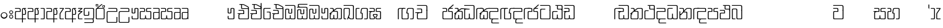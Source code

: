 SplineFontDB: 3.0
FontName: Gemunu-Sinhala-0
FullName: Gemunu-Sinhala
FamilyName: Gemunu-Sinhala
OS2FamilyName: "AbhayaLibre"
OS2StyleName: "regular"
Weight: Regular
Copyright: Copyright (c) 1997-2015 Pushpananda Ekanayake (http://isiwara.lk), Copyright (c) 2015 mooniak (http://mooniak.com)\n
UComments: "2015-2-15: Created with FontForge (http://fontforge.org) The  Free Font Editor"
Version: 1.0
ItalicAngle: 0
UnderlinePosition: -102
UnderlineWidth: 51
Ascent: 819
Descent: 205
InvalidEm: 0
UFOAscent: 819
UFODescent: -205
LayerCount: 2
Layer: 0 0 "Back" 1
Layer: 1 0 "Fore" 0
FSType: 0
OS2Version: 0
OS2_WeightWidthSlopeOnly: 0
OS2_UseTypoMetrics: 0
CreationTime: 1440051439
ModificationTime: 1450253705
PfmFamily: 16
TTFWeight: 400
TTFWidth: 5
LineGap: 94
VLineGap: 0
OS2TypoAscent: 819
OS2TypoAOffset: 0
OS2TypoDescent: -205
OS2TypoDOffset: 0
OS2TypoLinegap: 94
OS2WinAscent: 918
OS2WinAOffset: 0
OS2WinDescent: 205
OS2WinDOffset: 0
HheadAscent: 918
HheadAOffset: 0
HheadDescent: -205
HheadDOffset: 0
OS2CapHeight: 0
OS2XHeight: 0
OS2Vendor: 'PfEd'
OS2UnicodeRanges: 00000002.00000000.00000000.00000000
Lookup: 1 0 0 "Abhaya Libre Latin-Regular-'sups' Superscript lookup 0" { "Abhaya Libre Latin-Regular-'sups' Superscript lookup 0 subtable"  } ['sups' ('DFLT' <'dflt' > ) ]
Lookup: 4 0 0 "Abhaya Libre Latin-Regular-'frac' Diagonal Fractions lookup 1" { "Abhaya Libre Latin-Regular-'frac' Diagonal Fractions lookup 1 subtable"  } ['frac' ('DFLT' <'dflt' > ) ]
Lookup: 6 0 0 "Abhaya Libre Latin-Regular-'ordn' Ordinals lookup 2" { "Abhaya Libre Latin-Regular-'ordn' Ordinals lookup 2 contextual 0"  "Abhaya Libre Latin-Regular-'ordn' Ordinals lookup 2 contextual 1"  } ['ordn' ('DFLT' <'dflt' > ) ]
Lookup: 1 0 0 "Abhaya Libre Latin-Regular-Single Substitution lookup 3" { "Abhaya Libre Latin-Regular-Single Substitution lookup 3 subtable"  } []
Lookup: 1 0 0 "Abhaya Libre Latin-Regular-Single Substitution lookup 4" { "Abhaya Libre Latin-Regular-Single Substitution lookup 4 subtable"  } []
Lookup: 1 0 0 "Abhaya Libre Latin-Regular-'pnum' Proportional Numbers lookup 5" { "Abhaya Libre Latin-Regular-'pnum' Proportional Numbers lookup 5 subtable"  } ['pnum' ('DFLT' <'dflt' > ) ]
Lookup: 1 0 0 "Abhaya Libre Latin-Regular-'tnum' Tabular Numbers lookup 6" { "Abhaya Libre Latin-Regular-'tnum' Tabular Numbers lookup 6 subtable"  } ['tnum' ('DFLT' <'dflt' > ) ]
Lookup: 4 0 1 "Abhaya Libre Latin-Regular-'liga' Standard Ligatures lookup 7" { "Abhaya Libre Latin-Regular-'liga' Standard Ligatures lookup 7 subtable"  } ['liga' ('DFLT' <'dflt' > ) ]
Lookup: 258 0 0 "Abhaya Libre Latin-Regular-'kern' Horizontal Kerning lookup 0" { "Abhaya Libre Latin-Regular-'kern' Horizontal Kerning lookup 0 subtable"  } ['kern' ('DFLT' <'dflt' > ) ]
MarkAttachClasses: 1
DEI: 91125
ChainSub2: coverage "Abhaya Libre Latin-Regular-'ordn' Ordinals lookup 2 contextual 1" 0 0 0 1
 1 1 0
  Coverage: 15 uni004F uni006F
  BCoverage: 79 uni0030 uni0031 uni0032 uni0033 uni0034 uni0035 uni0036 uni0037 uni0038 uni0039
 1
  SeqLookup: 0 "Abhaya Libre Latin-Regular-Single Substitution lookup 4"
EndFPST
ChainSub2: coverage "Abhaya Libre Latin-Regular-'ordn' Ordinals lookup 2 contextual 0" 0 0 0 1
 1 1 0
  Coverage: 15 uni0041 uni0061
  BCoverage: 79 uni0030 uni0031 uni0032 uni0033 uni0034 uni0035 uni0036 uni0037 uni0038 uni0039
 1
  SeqLookup: 0 "Abhaya Libre Latin-Regular-Single Substitution lookup 3"
EndFPST
LangName: 1033 "Copyright (c) 1997-2015 Pushpananda Ekanayake (http://isiwara.lk), Copyright (c) 2015 mooniak (http://mooniak.com)+AAoA" "" "" "" "" "Version 1.0.1" "" "" "" "" "" "" "" "This Font Software is licensed under the SIL Open Font License, Version 1.1. This license is available with a FAQ at: http://scripts.sil.org/OFL" "" "" "" "Regular"
PickledDataWithLists: "(dp1
S'public.glyphOrder'
p2
(lp3
S'A'
aS'Aacute'
p4
aS'Acircumflex'
p5
aS'Adieresis'
p6
aS'Agrave'
p7
aS'Aring'
p8
aS'Atilde'
p9
aS'AE'
p10
aS'B'
aS'C'
aS'Ccedilla'
p11
aS'D'
aS'Eth'
p12
aS'E'
aS'Eacute'
p13
aS'Ecircumflex'
p14
aS'Edieresis'
p15
aS'Egrave'
p16
aS'F'
aS'G'
aS'H'
aS'I'
aS'Iacute'
p17
aS'Icircumflex'
p18
aS'Idieresis'
p19
aS'Igrave'
p20
aS'J'
aS'K'
aS'L'
aS'Lslash'
p21
aS'M'
aS'N'
aS'Ntilde'
p22
aS'O'
aS'Oacute'
p23
aS'Ocircumflex'
p24
aS'Odieresis'
p25
aS'Ograve'
p26
aS'Oslash'
p27
aS'Otilde'
p28
aS'OE'
p29
aS'P'
aS'Thorn'
p30
aS'Q'
aS'R'
aS'S'
aS'Scaron'
p31
aS'T'
aS'U'
aS'Uacute'
p32
aS'Ucircumflex'
p33
aS'Udieresis'
p34
aS'Ugrave'
p35
aS'V'
aS'W'
aS'X'
aS'Y'
aS'Yacute'
p36
aS'Ydieresis'
p37
aS'Z'
aS'Zcaron'
p38
aS'a'
aS'aacute'
p39
aS'acircumflex'
p40
aS'adieresis'
p41
aS'agrave'
p42
aS'aring'
p43
aS'atilde'
p44
aS'ae'
p45
aS'b'
aS'c'
aS'ccedilla'
p46
aS'd'
aS'eth'
p47
aS'e'
aS'eacute'
p48
aS'ecircumflex'
p49
aS'edieresis'
p50
aS'egrave'
p51
aS'f'
aS'g'
aS'h'
aS'i'
aS'dotlessi'
p52
aS'iacute'
p53
aS'icircumflex'
p54
aS'idieresis'
p55
aS'igrave'
p56
aS'j'
aS'k'
aS'l'
aS'lslash'
p57
aS'm'
aS'n'
aS'ntilde'
p58
aS'o'
aS'oacute'
p59
aS'ocircumflex'
p60
aS'odieresis'
p61
aS'ograve'
p62
aS'oslash'
p63
aS'otilde'
p64
aS'oe'
p65
aS'p'
aS'thorn'
p66
aS'q'
aS'r'
aS's'
aS'scaron'
p67
aS'germandbls'
p68
aS't'
aS'u'
aS'uacute'
p69
aS'ucircumflex'
p70
aS'udieresis'
p71
aS'ugrave'
p72
aS'v'
aS'w'
aS'x'
aS'y'
aS'yacute'
p73
aS'ydieresis'
p74
aS'z'
aS'zcaron'
p75
aS'fi'
p76
aS'fl'
p77
aS'ordfeminine'
p78
aS'ordmasculine'
p79
aS'mu'
p80
aS'HKD'
p81
aS'zero'
p82
aS'one'
p83
aS'two'
p84
aS'three'
p85
aS'four'
p86
aS'five'
p87
aS'six'
p88
aS'seven'
p89
aS'eight'
p90
aS'nine'
p91
aS'fraction'
p92
aS'onehalf'
p93
aS'onequarter'
p94
aS'threequarters'
p95
aS'uni00B9'
p96
aS'uni00B2'
p97
aS'uni00B3'
p98
aS'asterisk'
p99
aS'backslash'
p100
aS'periodcentered'
p101
aS'bullet'
p102
aS'colon'
p103
aS'comma'
p104
aS'exclam'
p105
aS'exclamdown'
p106
aS'numbersign'
p107
aS'period'
p108
aS'question'
p109
aS'questiondown'
p110
aS'quotedbl'
p111
aS'quotesingle'
p112
aS'semicolon'
p113
aS'slash'
p114
aS'underscore'
p115
aS'quotedbl.alt'
p116
aS'braceleft'
p117
aS'braceright'
p118
aS'bracketleft'
p119
aS'bracketright'
p120
aS'parenleft'
p121
aS'parenleft'
p122
aS'parenright'
p123
aS'parenright'
p124
aS'emdash'
p125
aS'endash'
p126
aS'hyphen'
p127
aS'uni00AD'
p128
aS'guillemotleft'
p129
aS'guillemotright'
p130
aS'guilsinglleft'
p131
aS'guilsinglright'
p132
aS'quotedblbase'
p133
aS'quotedblleft'
p134
aS'quotedblright'
p135
aS'quoteleft'
p136
aS'quoteright'
p137
aS'quotesinglbase'
p138
aS'space'
p139
aS'uni007F'
p140
aS'EURO'
p141
aS'cent'
p142
aS'currency'
p143
aS'dollar'
p144
aS'florin'
p145
aS'sterling'
p146
aS'yen'
p147
aS'Percent_sign'
p148
aS'asciitilde'
p149
aS'divide'
p150
aS'equal'
p151
aS'greater'
p152
aS'less'
p153
aS'logicalnot'
p154
aS'minus'
p155
aS'multiply'
p156
aS'perthousand'
p157
aS'plus'
p158
aS'plusminus'
p159
aS'bar'
p160
aS'brokenbar'
p161
aS'at'
p162
aS'ampersand'
p163
aS'paragraph'
p164
aS'copyright'
p165
aS'registered'
p166
aS'section'
p167
aS'TradeMarkSign'
p168
aS'degree'
p169
aS'asciicircum'
p170
aS'dagger'
p171
aS'daggerdbl'
p172
aS'acute'
p173
aS'breve'
p174
aS'caron'
p175
aS'cedilla'
p176
aS'circumflex'
p177
aS'dieresis'
p178
aS'dotaccent'
p179
aS'grave'
p180
aS'hungarumlaut'
p181
aS'macron'
p182
aS'ring'
p183
aS'tilde'
p184
asS'com.schriftgestaltung.fontMasterID'
p185
S'DC4431BF-9234-4C16-9154-22D387E42D10'
p186
s."
Encoding: Custom
Compacted: 1
UnicodeInterp: none
NameList: sinhala
DisplaySize: -72
AntiAlias: 1
FitToEm: 1
WinInfo: 0 13 12
BeginPrivate: 0
EndPrivate
Grid
-1024 321 m 0
 2048 321 l 1024
-1034 353 m 0
 2038 353 l 1024
-1024 466 m 0
 2048 466 l 1024
-1024 497 m 0
 2048 497 l 1024
-1024 32 m 0
 2048 32 l 1024
525 1330 m 0
 525 -718 l 1024
562 1330 m 0
 562 -718 l 1024
59 1331 m 0
 59 -717 l 1024
22 1331 m 0
 22 -717 l 1024
EndSplineSet
AnchorClass2: "topright" "" "center" "" "bottom" "" "top" "" "ogonek" "" 
BeginChars: 65903 502

StartChar: si_NdAa.halant
Encoding: 293 -1 0
GlifName: N_ameM_e.544
Width: 0
VWidth: 0
Flags: HW
LayerCount: 2
Back
Fore
EndChar

StartChar: si_JnyAe
Encoding: 184 -1 1
GlifName: N_ameM_e.559
Width: 0
VWidth: 0
Flags: HW
LayerCount: 2
Back
Fore
EndChar

StartChar: si_JnyAee
Encoding: 185 -1 2
GlifName: N_ameM_e.560
Width: 0
VWidth: 0
Flags: HW
LayerCount: 2
Back
Fore
EndChar

StartChar: si_NyAa.halant
Encoding: 174 -1 3
GlifName: N_ameM_e.562
Width: 0
VWidth: 0
Flags: HW
LayerCount: 2
Back
Fore
EndChar

StartChar: si_NyAe
Encoding: 172 -1 4
GlifName: N_ameM_e.563
Width: 0
VWidth: 0
Flags: HW
LayerCount: 2
Back
Fore
EndChar

StartChar: si_NyAee
Encoding: 173 -1 5
GlifName: N_ameM_e.564
Width: 0
VWidth: 0
Flags: HW
LayerCount: 2
Back
Fore
EndChar

StartChar: zwj
Encoding: 83 8205 6
GlifName: zwj
Width: 0
VWidth: 0
Flags: W
LayerCount: 2
Back
Fore
SplineSet
26.7271 655.044 m 257
 151.271 532 l 257
 124.043 505.099 l 257
 19.5 609.642 l 257
 19.5 9.5 l 257
 -19.5 9.5 l 257
 -19.5 609.642 l 257
 -124.043 505.099 l 257
 -151.271 532 l 257
 -26.7271 655.044 l 257
 -151.227 776.544 l 257
 -124.043 803.401 l 257
 -0 679.358 l 257
 124.043 803.401 l 257
 151.227 776.544 l 257
 26.7271 655.044 l 257
EndSplineSet
EndChar

StartChar: zwnj
Encoding: 82 8204 7
GlifName: zwnj
Width: 0
VWidth: 0
Flags: W
LayerCount: 2
Back
Fore
SplineSet
-19.5 9.25 m 257
 -19.5 760.75 l 257
 19.5 760.75 l 257
 19.5 9.25 l 257
 -19.5 9.25 l 257
EndSplineSet
EndChar

StartChar: si_B.halant
Encoding: 314 -1 8
GlifName: si_B_.halant
Width: 0
VWidth: 0
Flags: HW
LayerCount: 2
Back
Fore
EndChar

StartChar: si_BI
Encoding: 315 -1 9
GlifName: si_B_I_
Width: 0
VWidth: 0
Flags: HW
LayerCount: 2
Back
Fore
EndChar

StartChar: si_BIi
Encoding: 316 -1 10
GlifName: si_B_I_i
Width: 0
VWidth: 0
Flags: HW
LayerCount: 2
Back
Fore
EndChar

StartChar: si_BRI
Encoding: 321 -1 11
GlifName: si_B_R_I_
Width: 0
VWidth: 0
Flags: HW
LayerCount: 2
Back
Fore
EndChar

StartChar: si_BRIi
Encoding: 322 -1 12
GlifName: si_B_R_I_i
Width: 0
VWidth: 0
Flags: HW
LayerCount: 2
Back
Fore
EndChar

StartChar: si_BRa
Encoding: 320 -1 13
GlifName: si_B_R_a
Width: 515
VWidth: 0
Flags: HW
LayerCount: 2
Back
Fore
SplineSet
58.1396 -44 m 257
 86.8301 -44 l 257
 121.103 -119.333 185.857 -157 288.03 -157 c 256
 426.74 -157 537.95 -87.1421 537.95 50 c 256
 537.95 71 533.1 93 526.31 102 c 257
 542.17 133 l 257
 559.63 106.333 568.36 74.667 568.36 38 c 256
 568.36 -123.729 443.23 -219 303.55 -219 c 256
 174.54 -219 94.3525 -153.333 58.1396 -44 c 257
EndSplineSet
Refer: 466 3510 N 1 0 0 1 0 0 2
EndChar

StartChar: si_BU
Encoding: 317 -1 14
GlifName: si_B_U_
Width: 515
VWidth: 0
Flags: HW
LayerCount: 2
Back
Fore
SplineSet
49.25 -142.5 m 256
 49.25 -90.4912 95.543 -50.5 150.75 -50.5 c 256
 192.656 -50.5 230 -74.1416 244.75 -110 c 257
 214.75 -121.5 l 257
 207.732 -101.896 183.75 -80 150.75 -80 c 256
 114.046 -80 82.75 -106.714 82.75 -142.5 c 256
 82.75 -171.663 106.134 -199 171.75 -199 c 258
 532.5 -199 l 257
 532.5 128 l 257
 565.5 219 l 257
 565.5 -235 l 257
 154.75 -235 l 258
 85.5898 -235 49.25 -186.092 49.25 -142.5 c 256
EndSplineSet
Refer: 466 3510 N 1 0 0 1 0 0 2
EndChar

StartChar: si_BUu
Encoding: 318 -1 15
GlifName: si_B_U_u
Width: 515
VWidth: 0
Flags: HW
LayerCount: 2
Back
Fore
SplineSet
49.25 -138 m 256
 49.25 -80 98.25 -40 151.25 -40 c 256
 193.25 -40 225.583 -55 248.25 -91 c 257
 218.25 -102 l 257
 206.25 -83 185.25 -68 156.25 -68 c 256
 117.25 -68 85.25 -92 85.25 -129 c 256
 85.25 -166.366 116.25 -191 159.25 -191 c 256
 243.25 -191 318.25 -117 413.25 -117 c 256
 456.25 -117 505.25 -136 532.25 -168 c 257
 532.25 152 l 257
 565.25 212 l 257
 565.25 -231 l 257
 542.25 -231 l 257
 527.25 -195 484.25 -144 416.25 -144 c 256
 325.25 -144 258.25 -237 160.25 -237 c 256
 105.25 -237 49.25 -206 49.25 -138 c 256
EndSplineSet
Refer: 466 3510 N 1 0 0 1 0 0 2
EndChar

StartChar: si_Ba.reph
Encoding: 319 -1 16
GlifName: si_B_a.reph
Width: 515
VWidth: 0
Flags: HW
LayerCount: 2
Back
Fore
Refer: 321 -1 N 1 0 0 1 299 112 2
Refer: 466 3510 N 1 0 0 1 0 0 2
EndChar

StartChar: si_Bh.halant
Encoding: 323 -1 17
GlifName: si_B_h.halant
Width: 0
VWidth: 0
Flags: HW
LayerCount: 2
Back
Fore
EndChar

StartChar: si_BhI
Encoding: 324 -1 18
GlifName: si_B_hI_
Width: 0
VWidth: 0
Flags: HW
LayerCount: 2
Back
Fore
EndChar

StartChar: si_BhIi
Encoding: 325 -1 19
GlifName: si_B_hI_i
Width: 0
VWidth: 0
Flags: HW
LayerCount: 2
Back
Fore
EndChar

StartChar: si_BhRI
Encoding: 330 -1 20
GlifName: si_B_hR_I_
Width: 0
VWidth: 0
Flags: HW
LayerCount: 2
Back
Fore
EndChar

StartChar: si_BhRIi
Encoding: 331 -1 21
GlifName: si_B_hR_I_i
Width: 0
VWidth: 0
Flags: HW
LayerCount: 2
Back
Fore
EndChar

StartChar: si_BhRa
Encoding: 329 -1 22
GlifName: si_B_hR_a
Width: 0
VWidth: 0
Flags: HW
LayerCount: 2
Back
Fore
EndChar

StartChar: si_BhU
Encoding: 326 -1 23
GlifName: si_B_hU_
Width: 0
VWidth: 0
Flags: HW
LayerCount: 2
Back
Fore
EndChar

StartChar: si_BhUu
Encoding: 327 -1 24
GlifName: si_B_hU_u
Width: 0
VWidth: 0
Flags: HW
LayerCount: 2
Back
Fore
EndChar

StartChar: si_Bha.reph
Encoding: 328 -1 25
GlifName: si_B_ha.reph
Width: 0
VWidth: 0
Flags: HW
LayerCount: 2
Back
Fore
EndChar

StartChar: si_C.halant
Encoding: 136 -1 26
GlifName: si_C_.halant
Width: 539
VWidth: 1000
Flags: HW
LayerCount: 2
Back
Fore
Refer: 445 3488 N 1 0 0 1 0 0 2
EndChar

StartChar: si_CI
Encoding: 137 -1 27
GlifName: si_C_I_
Width: 539
VWidth: 1000
Flags: HW
LayerCount: 2
Back
Fore
Refer: 445 3488 N 1 0 0 1 0 0 2
EndChar

StartChar: si_CIi
Encoding: 138 -1 28
GlifName: si_C_I_i
Width: 539
VWidth: 1000
Flags: HW
LayerCount: 2
Back
Fore
Refer: 445 3488 N 1 0 0 1 0 0 2
EndChar

StartChar: si_CRI
Encoding: 143 -1 29
GlifName: si_C_R_I_
Width: 539
VWidth: 1000
Flags: HW
LayerCount: 2
Back
Fore
Refer: 445 3488 N 1 0 0 1 0 0 2
EndChar

StartChar: si_CRIi
Encoding: 144 -1 30
GlifName: si_C_R_I_i
Width: 539
VWidth: 1000
Flags: HW
LayerCount: 2
Back
Fore
Refer: 445 3488 N 1 0 0 1 0 0 2
EndChar

StartChar: si_CRa
Encoding: 142 -1 31
GlifName: si_C_R_a
Width: 539
VWidth: 0
Flags: HW
LayerCount: 2
Back
Fore
SplineSet
56.5 -44 m 257
 83.5 -44 l 257
 118.833 -119.333 186.167 -157 291.5 -157 c 256
 434.5 -157 548.5 -90 548.5 50 c 256
 548.5 71 542.309 98.9001 529 112 c 257
 545 140 l 257
 567.976 107.27 576.5 74.667 576.5 38 c 256
 576.5 -123.729 451.5 -219 307.5 -219 c 256
 174.5 -219 93.833 -153.333 56.5 -44 c 257
EndSplineSet
Refer: 445 3488 N 1 0 0 1 0 0 2
EndChar

StartChar: si_CU
Encoding: 139 -1 32
GlifName: si_C_U_
Width: 539
VWidth: 0
Flags: HW
LayerCount: 2
Back
Fore
Refer: 486 3540 N 1 0 0 1 559 0 2
Refer: 445 3488 N 1 0 0 1 0 0 2
EndChar

StartChar: si_CUu
Encoding: 140 -1 33
GlifName: si_C_U_u
Width: 539
VWidth: 0
Flags: HW
LayerCount: 2
Back
Fore
SplineSet
70.5 -138 m 256
 70.5 -80 119.5 -40 172.5 -40 c 256
 214.5 -40 246.833 -55 269.5 -91 c 257
 239.5 -102 l 257
 227.5 -83 206.5 -68 177.5 -68 c 256
 138.5 -68 106.5 -92 106.5 -129 c 256
 106.5 -166.366 137.5 -191 180.5 -191 c 256
 264.5 -191 328 -117 423 -117 c 256
 470.594 -117 506 -136 533 -168 c 257
 533 152 l 257
 566 212 l 257
 566 -231 l 257
 543 -231 l 257
 528 -195 490.875 -144 426 -144 c 256
 335 -144 279.5 -237 181.5 -237 c 256
 126.5 -237 70.5 -206 70.5 -138 c 256
EndSplineSet
Refer: 445 3488 N 1 0 0 1 0 0 2
EndChar

StartChar: si_Ca.reph
Encoding: 141 -1 34
GlifName: si_C_a.reph
Width: 539
VWidth: 0
Flags: HW
LayerCount: 2
Back
Fore
SplineSet
273.586 627.5 m 256
 273.586 606.946 292.184 590.307 314.5 590.307 c 256
 336.816 590.307 355.414 606.946 355.414 627.5 c 256
 355.414 648.054 336.816 664.693 314.5 664.693 c 256
 292.184 664.693 273.586 648.054 273.586 627.5 c 256
171.5 646.5 m 256
 171.5 710.5 229.62 747.5 311.5 747.5 c 256
 388.5 747.5 452.5 704.5 452.5 633.5 c 256
 452.5 609.5 444.167 587.833 427.5 568.5 c 257
 393.75 568.5 l 257
 406.92 580.887 422.25 605.234 422.25 632.5 c 256
 422.25 689.741 371.5 720.25 310.5 720.25 c 256
 257.722 720.25 202.75 699.056 202.75 646.5 c 256
 202.75 607.425 243.804 588.716 267 586.75 c 257
 259 592.75 246.5 607.5 246.5 628.5 c 256
 246.5 663.5 277.854 688.5 313.5 688.5 c 256
 354.5 688.5 382.5 661.5 382.5 626.5 c 256
 382.5 587.5 347.5 561.5 289.5 561.5 c 256
 230.5 561.5 171.5 590.5 171.5 646.5 c 256
EndSplineSet
Refer: 445 3488 N 1 0 0 1 0 0 2
EndChar

StartChar: si_Ch.halant
Encoding: 145 -1 35
GlifName: si_C_h.halant
Width: 0
VWidth: 0
Flags: HW
LayerCount: 2
Back
Fore
EndChar

StartChar: si_ChI
Encoding: 146 -1 36
GlifName: si_C_hI_
Width: 0
VWidth: 0
Flags: HW
LayerCount: 2
Back
Fore
EndChar

StartChar: si_ChIi
Encoding: 147 -1 37
GlifName: si_C_hI_i
Width: 0
VWidth: 0
Flags: HW
LayerCount: 2
Back
Fore
EndChar

StartChar: si_ChU
Encoding: 148 -1 38
GlifName: si_C_hU_
Width: 0
VWidth: 0
Flags: HW
LayerCount: 2
Back
Fore
EndChar

StartChar: si_ChUu
Encoding: 149 -1 39
GlifName: si_C_hU_u
Width: 0
VWidth: 0
Flags: HW
LayerCount: 2
Back
Fore
EndChar

StartChar: si_D.halant
Encoding: 254 -1 40
GlifName: si_D_.halant
Width: 460
VWidth: 0
Flags: HW
LayerCount: 2
Back
Fore
SplineSet
264.5 412.75 m 257
 264.5 680 l 257
 318.5 638 414.5 633 414.5 541 c 256
 414.5 497 379.691 467 336.5 467 c 256
 321.833 467 306.833 470.333 291.5 477 c 257
 291.5 395.75 l 257
 264.5 412.75 l 257
291.5 502 m 257
 300.167 497.333 311.167 495 324.5 495 c 256
 362.5 495 377.5 520 377.5 544 c 256
 377.5 586 338.5 606 291.5 637 c 257
 291.5 502 l 257
EndSplineSet
Refer: 460 3503 N 1 0 0 1 0 0 2
EndChar

StartChar: si_DAa
Encoding: 255 -1 41
GlifName: si_D_A_a
Width: 0
VWidth: 0
Flags: HW
LayerCount: 2
Back
Fore
EndChar

StartChar: si_DAa.halant
Encoding: 264 -1 42
GlifName: si_D_A_a.halant
Width: 0
VWidth: 0
Flags: HW
LayerCount: 2
Back
Fore
EndChar

StartChar: si_DAae
Encoding: 257 -1 43
GlifName: si_D_A_ae
Width: 0
VWidth: 0
Flags: HW
LayerCount: 2
Back
Fore
EndChar

StartChar: si_DAe
Encoding: 256 -1 44
GlifName: si_D_A_e
Width: 0
VWidth: 0
Flags: HW
LayerCount: 2
Back
Fore
EndChar

StartChar: si_DDdh.halant
Encoding: 487 -1 45
GlifName: si_D_D_dh.halant
Width: 0
VWidth: 0
Flags: HW
LayerCount: 2
Back
Fore
EndChar

StartChar: si_DDhI
Encoding: 488 -1 46
GlifName: si_D_D_hI_
Width: 0
VWidth: 0
Flags: HW
LayerCount: 2
Back
Fore
EndChar

StartChar: si_DDhIi
Encoding: 489 -1 47
GlifName: si_D_D_hI_i
Width: 0
VWidth: 0
Flags: HW
LayerCount: 2
Back
Fore
EndChar

StartChar: si_DDhU
Encoding: 490 -1 48
GlifName: si_D_D_hU_
Width: 0
VWidth: 0
Flags: HW
LayerCount: 2
Back
Fore
EndChar

StartChar: si_DDhUu
Encoding: 491 -1 49
GlifName: si_D_D_hU_u
Width: 0
VWidth: 0
Flags: HW
LayerCount: 2
Back
Fore
EndChar

StartChar: si_DDha
Encoding: 438 -1 50
GlifName: si_D_D_ha
Width: 0
VWidth: 0
Flags: HW
LayerCount: 2
Back
Fore
EndChar

StartChar: si_DI
Encoding: 258 -1 51
GlifName: si_D_I_
Width: 460
VWidth: 0
Flags: HW
LayerCount: 2
Back
Fore
SplineSet
35.0801 518 m 256
 35.0801 618.565 126.303 671 223 671 c 256
 319.697 671 410.92 617.064 410.92 518 c 256
 410.92 443.457 347.584 406.19 295.09 405 c 257
 283.09 426 l 257
 337.176 426.005 380.63 461.523 380.63 509 c 256
 380.63 570.685 295.016 598 223 598 c 256
 150.984 598 66.1201 573.424 66.1201 509 c 256
 66.1201 460.729 108.769 425 194 425 c 257
 150.91 405 l 257
 84.9511 414.727 35.0801 450.955 35.0801 518 c 256
EndSplineSet
Refer: 460 3503 N 1 0 0 1 0 0 2
EndChar

StartChar: si_DIi
Encoding: 259 -1 52
GlifName: si_D_I_i
Width: 460
VWidth: 0
Flags: HW
LayerCount: 2
Back
Fore
SplineSet
246.75 514 m 256
 246.75 483 276.75 458 312.75 458 c 256
 348.75 458 378.75 483 378.75 514 c 256
 378.75 545 348.75 570 312.75 570 c 256
 276.75 570 246.75 545 246.75 514 c 256
35.0801 518 m 256
 35.0801 618.565 126.303 671 223 671 c 256
 319.697 671 410.92 614.322 410.92 522.75 c 256
 410.92 463.267 363.464 429 312.25 429 c 256
 252.575 429 214.75 470 214.75 515 c 256
 214.75 560 251.217 587.258 278 592 c 257
 267 595 236.609 598 223 598 c 256
 150.984 598 66.1201 573.424 66.1201 509 c 256
 66.1201 460.729 108.769 425 194 425 c 257
 150.91 405 l 257
 84.9511 414.727 35.0801 450.955 35.0801 518 c 256
EndSplineSet
Refer: 460 3503 N 1 0 0 1 0 0 2
EndChar

StartChar: si_DRI
Encoding: 267 -1 53
GlifName: si_D_R_I_
Width: 0
VWidth: 0
Flags: HW
LayerCount: 2
Back
Fore
EndChar

StartChar: si_DRIi
Encoding: 268 -1 54
GlifName: si_D_R_I_i
Width: 0
VWidth: 0
Flags: HW
LayerCount: 2
Back
Fore
EndChar

StartChar: si_DRa
Encoding: 266 -1 55
GlifName: si_D_R_a
Width: 0
VWidth: 0
Flags: HW
LayerCount: 2
Back
Fore
EndChar

StartChar: si_DU
Encoding: 260 -1 56
GlifName: si_D_U_
Width: 0
VWidth: 0
Flags: HW
LayerCount: 2
Back
Fore
EndChar

StartChar: si_DUu
Encoding: 261 -1 57
GlifName: si_D_U_u
Width: 0
VWidth: 0
Flags: HW
LayerCount: 2
Back
Fore
EndChar

StartChar: si_DV.halant
Encoding: 492 -1 58
GlifName: si_D_V_.halant
Width: 0
VWidth: 0
Flags: HW
LayerCount: 2
Back
Fore
EndChar

StartChar: si_DVI
Encoding: 493 -1 59
GlifName: si_D_V_I_
Width: 0
VWidth: 0
Flags: HW
LayerCount: 2
Back
Fore
EndChar

StartChar: si_DVIi
Encoding: 494 -1 60
GlifName: si_D_V_I_i
Width: 0
VWidth: 0
Flags: HW
LayerCount: 2
Back
Fore
EndChar

StartChar: si_DVU
Encoding: 495 -1 61
GlifName: si_D_V_U_
Width: 0
VWidth: 0
Flags: HW
LayerCount: 2
Back
Fore
EndChar

StartChar: si_DVUu
Encoding: 496 -1 62
GlifName: si_D_V_U_u
Width: 0
VWidth: 0
Flags: HW
LayerCount: 2
Back
Fore
EndChar

StartChar: si_DVa
Encoding: 439 -1 63
GlifName: si_D_V_a
Width: 0
VWidth: 0
Flags: HW
LayerCount: 2
Back
Fore
EndChar

StartChar: si_DYAa.post
Encoding: 270 -1 64
GlifName: si_D_Y_A_a.post
Width: 0
VWidth: 0
Flags: HW
LayerCount: 2
Back
Fore
EndChar

StartChar: si_DYOo.post
Encoding: 273 -1 65
GlifName: si_D_Y_O_o.post
Width: 0
VWidth: 0
Flags: HW
LayerCount: 2
Back
Fore
EndChar

StartChar: si_DYUu.post
Encoding: 272 -1 66
GlifName: si_D_Y_U_u.post
Width: 0
VWidth: 0
Flags: HW
LayerCount: 2
Back
Fore
EndChar

StartChar: si_DYa.post
Encoding: 269 -1 67
GlifName: si_D_Y_a.post
Width: 0
VWidth: 0
Flags: HW
LayerCount: 2
Back
Fore
EndChar

StartChar: si_DYu.post
Encoding: 271 -1 68
GlifName: si_D_Y_u.post
Width: 0
VWidth: 0
Flags: HW
LayerCount: 2
Back
Fore
EndChar

StartChar: si_Da.reph
Encoding: 265 -1 69
GlifName: si_D_a.reph
Width: 460
VWidth: 0
Flags: HW
LayerCount: 2
Back
Fore
SplineSet
198.586 511 m 256
 198.586 490.446 217.184 473.807 239.5 473.807 c 256
 261.816 473.807 280.414 490.446 280.414 511 c 256
 280.414 531.554 261.816 548.193 239.5 548.193 c 256
 217.184 548.193 198.586 531.554 198.586 511 c 256
96.5 530 m 256
 96.5 594 154.62 631 236.5 631 c 256
 313.5 631 377.5 588 377.5 517 c 256
 377.5 493 369.167 471.333 352.5 452 c 257
 318.75 452 l 257
 331.92 464.387 347.25 488.734 347.25 516 c 256
 347.25 573.241 296.5 603.75 235.5 603.75 c 256
 182.722 603.75 127.75 582.556 127.75 530 c 256
 127.75 490.925 168.804 472.216 192 470.25 c 257
 184 476.25 171.5 491 171.5 512 c 256
 171.5 547 202.854 572 238.5 572 c 256
 279.5 572 307.5 545 307.5 510 c 256
 307.5 471 272.5 445 214.5 445 c 256
 155.5 445 96.5 474 96.5 530 c 256
EndSplineSet
Refer: 460 3503 N 1 0 0 1 0 0 2
EndChar

StartChar: si_Dd.halant
Encoding: 214 -1 70
GlifName: si_D_d.halant
Width: 513
VWidth: 1000
Flags: HW
LayerCount: 2
Back
Fore
Refer: 454 3497 N 1 0 0 1 0 0 2
EndChar

StartChar: si_DdI
Encoding: 215 -1 71
GlifName: si_D_dI_
Width: 513
VWidth: 1000
Flags: HW
LayerCount: 2
Back
Fore
Refer: 454 3497 N 1 0 0 1 0 0 2
EndChar

StartChar: si_DdIi
Encoding: 216 -1 72
GlifName: si_D_dI_i
Width: 513
VWidth: 1000
Flags: HW
LayerCount: 2
Back
Fore
Refer: 454 3497 N 1 0 0 1 0 0 2
EndChar

StartChar: si_DdRI
Encoding: 221 -1 73
GlifName: si_D_dR_I_
Width: 513
VWidth: 1000
Flags: HW
LayerCount: 2
Back
Fore
Refer: 454 3497 N 1 0 0 1 0 0 2
EndChar

StartChar: si_DdRIi
Encoding: 222 -1 74
GlifName: si_D_dR_I_i
Width: 513
VWidth: 1000
Flags: HW
LayerCount: 2
Back
Fore
Refer: 454 3497 N 1 0 0 1 0 0 2
EndChar

StartChar: si_DdRa
Encoding: 220 -1 75
GlifName: si_D_dR_a
Width: 513
VWidth: 0
Flags: HW
LayerCount: 2
Back
Fore
SplineSet
56 -44 m 257
 83 -44 l 257
 118.333 -119.333 187.667 -157 293 -157 c 256
 436 -157 554 -90 554 50 c 256
 554 71 549 93 542 102 c 257
 555 133 l 257
 573 106.333 582 74.667 582 38 c 256
 582 -123.729 453 -219 309 -219 c 256
 176 -219 93.333 -153.333 56 -44 c 257
EndSplineSet
Refer: 454 3497 N 1 0 0 1 0 0 2
EndChar

StartChar: si_DdU
Encoding: 217 -1 76
GlifName: si_D_dU_
Width: 513
VWidth: 0
Flags: HW
LayerCount: 2
Back
Fore
Refer: 486 3540 N 1 0 0 1 514 0 2
Refer: 454 3497 N 1 0 0 1 0 0 2
EndChar

StartChar: si_DdUu
Encoding: 218 -1 77
GlifName: si_D_dU_u
Width: 513
VWidth: 0
Flags: HW
LayerCount: 2
Back
Fore
SplineSet
51 -138 m 256
 51 -80 100 -40 153 -40 c 256
 195 -40 227.333 -55 250 -91 c 257
 220 -102 l 257
 208 -83 187 -68 158 -68 c 256
 119 -68 87 -92 87 -129 c 256
 87 -166.366 118 -191 161 -191 c 256
 245 -191 331.5 -117 426.5 -117 c 256
 476.541 -117 526 -136 553 -168 c 257
 553 152 l 257
 586 212 l 257
 586 -231 l 257
 563 -231 l 257
 543.468 -192.515 500.934 -145 429.5 -145 c 256
 338.5 -145 260 -237 162 -237 c 256
 107 -237 51 -206 51 -138 c 256
EndSplineSet
Refer: 454 3497 N 1 0 0 1 0 0 2
EndChar

StartChar: si_Dda.reph
Encoding: 219 -1 78
GlifName: si_D_da.reph
Width: 513
VWidth: 0
Flags: HW
LayerCount: 2
Back
Fore
SplineSet
277.336 622 m 256
 277.336 601.446 295.934 584.807 318.25 584.807 c 256
 340.566 584.807 359.164 601.446 359.164 622 c 256
 359.164 642.554 340.566 659.193 318.25 659.193 c 256
 295.934 659.193 277.336 642.554 277.336 622 c 256
175.25 641 m 256
 175.25 705 233.37 742 315.25 742 c 256
 392.25 742 456.25 699 456.25 628 c 256
 456.25 604 447.917 582.333 431.25 563 c 257
 397.5 563 l 257
 410.67 575.387 426 599.734 426 627 c 256
 426 684.241 375.25 714.75 314.25 714.75 c 256
 261.472 714.75 206.5 693.556 206.5 641 c 256
 206.5 601.925 247.554 583.216 270.75 581.25 c 257
 262.75 587.25 250.25 602 250.25 623 c 256
 250.25 658 281.604 683 317.25 683 c 256
 358.25 683 386.25 656 386.25 621 c 256
 386.25 582 351.25 556 293.25 556 c 256
 234.25 556 175.25 585 175.25 641 c 256
EndSplineSet
Refer: 454 3497 N 1 0 0 1 0 0 2
EndChar

StartChar: si_Ddh.halant
Encoding: 223 -1 79
GlifName: si_D_dh.halant
Width: 0
VWidth: 0
Flags: HW
LayerCount: 2
Back
Fore
EndChar

StartChar: si_DdhI
Encoding: 224 -1 80
GlifName: si_D_dhI_
Width: 0
VWidth: 0
Flags: HW
LayerCount: 2
Back
Fore
EndChar

StartChar: si_DdhIi
Encoding: 225 -1 81
GlifName: si_D_dhI_i
Width: 0
VWidth: 0
Flags: HW
LayerCount: 2
Back
Fore
EndChar

StartChar: si_DdhU
Encoding: 226 -1 82
GlifName: si_D_dhU_
Width: 0
VWidth: 0
Flags: HW
LayerCount: 2
Back
Fore
EndChar

StartChar: si_DdhUu
Encoding: 227 -1 83
GlifName: si_D_dhU_u
Width: 0
VWidth: 0
Flags: HW
LayerCount: 2
Back
Fore
EndChar

StartChar: si_Dh.halant
Encoding: 274 -1 84
GlifName: si_D_h.halant
Width: 0
VWidth: 0
Flags: HW
LayerCount: 2
Back
Fore
EndChar

StartChar: si_DhI
Encoding: 275 -1 85
GlifName: si_D_hI_
Width: 0
VWidth: 0
Flags: HW
LayerCount: 2
Back
Fore
EndChar

StartChar: si_DhIi
Encoding: 276 -1 86
GlifName: si_D_hI_i
Width: 0
VWidth: 0
Flags: HW
LayerCount: 2
Back
Fore
EndChar

StartChar: si_DhRI
Encoding: 281 -1 87
GlifName: si_D_hR_I_
Width: 0
VWidth: 0
Flags: HW
LayerCount: 2
Back
Fore
EndChar

StartChar: si_DhRIi
Encoding: 282 -1 88
GlifName: si_D_hR_I_i
Width: 0
VWidth: 0
Flags: HW
LayerCount: 2
Back
Fore
EndChar

StartChar: si_DhRa
Encoding: 280 -1 89
GlifName: si_D_hR_a
Width: 515
VWidth: 0
Flags: HW
LayerCount: 2
Back
Fore
SplineSet
56 -44 m 257
 83 -44 l 257
 118.333 -119.333 187.667 -157 293 -157 c 256
 436 -157 554 -90 554 50 c 256
 554 71 549 93 542 102 c 257
 555 133 l 257
 573 106.333 582 74.667 582 38 c 256
 582 -123.729 453 -219 309 -219 c 256
 176 -219 93.333 -153.333 56 -44 c 257
EndSplineSet
Refer: 461 3504 N 1 0 0 1 0 0 2
EndChar

StartChar: si_DhU
Encoding: 277 -1 90
GlifName: si_D_hU_
Width: 515
VWidth: 0
Flags: HW
LayerCount: 2
Back
Fore
Refer: 486 3540 N 1 0 0 1 515 0 2
Refer: 461 3504 N 1 0 0 1 0 0 2
EndChar

StartChar: si_DhUu
Encoding: 278 -1 91
GlifName: si_D_hU_u
Width: 515
VWidth: 0
Flags: HW
LayerCount: 2
Back
Fore
SplineSet
51 -138 m 256
 51 -80 100 -40 153 -40 c 256
 195 -40 227.333 -55 250 -91 c 257
 220 -102 l 257
 208 -83 187 -68 158 -68 c 256
 119 -68 87 -92 87 -129 c 256
 87 -166.366 118 -191 161 -191 c 256
 245 -191 328 -117 423 -117 c 256
 466 -117 515 -136 542 -168 c 257
 542 152 l 257
 575 212 l 257
 575 -231 l 257
 552 -231 l 257
 537 -195 494 -144 426 -144 c 256
 335 -144 260 -237 162 -237 c 256
 107 -237 51 -206 51 -138 c 256
EndSplineSet
Refer: 461 3504 N 1 0 0 1 0 0 2
EndChar

StartChar: si_Dha.reph
Encoding: 279 -1 92
GlifName: si_D_ha.reph
Width: 515
VWidth: 0
Flags: HW
LayerCount: 2
Back
Fore
SplineSet
273.586 622 m 256
 273.586 642.554 292.184 659.193 314.5 659.193 c 256
 336.816 659.193 355.414 642.554 355.414 622 c 256
 355.414 601.446 336.816 584.807 314.5 584.807 c 256
 292.184 584.807 273.586 601.446 273.586 622 c 256
171.5 641 m 256
 171.5 585 230.5 556 289.5 556 c 256
 347.5 556 382.5 582 382.5 621 c 256
 382.5 656 354.5 683 313.5 683 c 256
 277.854 683 246.5 658 246.5 623 c 256
 246.5 602 259 587.25 267 581.25 c 257
 243.804 583.216 202.75 601.925 202.75 641 c 256
 202.75 693.556 257.722 714.75 310.5 714.75 c 256
 371.5 714.75 422.25 684.241 422.25 627 c 256
 422.25 599.734 406.92 575.387 393.75 563 c 257
 427.5 563 l 257
 444.167 582.333 452.5 604 452.5 628 c 256
 452.5 699 388.5 742 311.5 742 c 256
 229.62 742 171.5 705 171.5 641 c 256
EndSplineSet
Refer: 461 3504 N 1 0 0 1 0 0 2
EndChar

StartChar: si_DvocR
Encoding: 262 -1 93
GlifName: si_D_vocR_
Width: 703
VWidth: 0
Flags: HW
LayerCount: 2
Back
Fore
SplineSet
425.882 249 m 256
 425.882 329 462.009 393 536 393 c 256
 622.896 393 657 298 657 203 c 256
 657 144 640 52.4365 640 23 c 256
 640 15.667 640.333 9 641 3 c 257
 611 3 l 257
 608.333 12.333 603.333 17 596 17 c 256
 583.847 17 558 -1 524 -1 c 256
 465 -1 426 49.2598 426 106 c 256
 426 153.333 448 186.333 492 205 c 256
 518 216.333 559 222 596 222 c 257
 596 312 569 358 526 358 c 256
 474.285 358 450.953 308 450.953 246 c 256
 450.953 244.333 450.964 243.666 451 242 c 257
 426 242 l 257
 425.918 244.678 425.882 246.345 425.882 249 c 256
456 107 m 256
 456 64.6504 484.819 28 526 28 c 256
 552 28 579.26 43 589 43 c 256
 592.333 43 595.333 42 598 40 c 257
 596 53.333 595 78.833 595 116.5 c 256
 595 147.879 596.157 168 596.157 186 c 256
 596.157 188.996 596.111 192.663 596 195 c 257
 581 195 545 194 516 185 c 256
 480.315 173.926 456 150.545 456 107 c 256
EndSplineSet
Refer: 460 3503 N 1 0 0 1 0 0 2
EndChar

StartChar: si_DvocRr
Encoding: 263 -1 94
GlifName: si_D_vocR_r
Width: 962
VWidth: 0
Flags: HW
LayerCount: 2
Back
Fore
SplineSet
681.882 249 m 256
 681.882 329 718.009 393 792 393 c 256
 878.896 393 913 298 913 203 c 256
 913 144 896 52.4365 896 23 c 256
 896 15.667 896.333 9 897 3 c 257
 867 3 l 257
 864.333 12.333 859.333 17 852 17 c 256
 839.847 17 814 -1 780 -1 c 256
 721 -1 682 49.2598 682 106 c 256
 682 153.333 704 186.333 748 205 c 256
 774 216.333 815 222 852 222 c 257
 852 312 825 358 782 358 c 256
 730.285 358 706.953 308 706.953 246 c 256
 706.953 244.333 706.964 243.666 707 242 c 257
 682 242 l 257
 681.918 244.678 681.882 246.345 681.882 249 c 256
712 107 m 256
 712 64.6504 740.819 28 782 28 c 256
 808 28 835.26 43 845 43 c 256
 848.333 43 851.333 42 854 40 c 257
 852 53.333 851 78.833 851 116.5 c 256
 851 147.879 852.157 168 852.157 186 c 256
 852.157 188.996 852.111 192.663 852 195 c 257
 837 195 801 194 772 185 c 256
 736.315 173.926 712 150.545 712 107 c 256
425.882 249 m 256
 425.882 329 462.009 393 536 393 c 256
 622.896 393 657 298 657 203 c 256
 657 144 640 52.4365 640 23 c 256
 640 15.667 640.333 9 641 3 c 257
 611 3 l 257
 608.333 12.333 603.333 17 596 17 c 256
 583.847 17 558 -1 524 -1 c 256
 465 -1 426 49.2598 426 106 c 256
 426 153.333 448 186.333 492 205 c 256
 518 216.333 559 222 596 222 c 257
 596 312 569 358 526 358 c 256
 474.285 358 450.953 308 450.953 246 c 256
 450.953 244.333 450.964 243.666 451 242 c 257
 426 242 l 257
 425.918 244.678 425.882 246.345 425.882 249 c 256
456 107 m 256
 456 64.6504 484.819 28 526 28 c 256
 552 28 579.26 43 589 43 c 256
 592.333 43 595.333 42 598 40 c 257
 596 53.333 595 78.833 595 116.5 c 256
 595 147.879 596.157 168 596.157 186 c 256
 596.157 188.996 596.111 192.663 596 195 c 257
 581 195 545 194 516 185 c 256
 480.315 173.926 456 150.545 456 107 c 256
EndSplineSet
Refer: 460 3503 N 1 0 0 1 0 0 2
EndChar

StartChar: si_F.halant
Encoding: 420 -1 95
GlifName: si_F_.halant
Width: 0
VWidth: 0
Flags: HW
LayerCount: 2
Back
Fore
EndChar

StartChar: si_FI
Encoding: 421 -1 96
GlifName: si_F_I_
Width: 0
VWidth: 0
Flags: HW
LayerCount: 2
Back
Fore
EndChar

StartChar: si_FIi
Encoding: 422 -1 97
GlifName: si_F_I_i
Width: 0
VWidth: 0
Flags: HW
LayerCount: 2
Back
Fore
EndChar

StartChar: si_FRI
Encoding: 427 -1 98
GlifName: si_F_R_I_
Width: 0
VWidth: 0
Flags: HW
LayerCount: 2
Back
Fore
EndChar

StartChar: si_FRIi
Encoding: 428 -1 99
GlifName: si_F_R_I_i
Width: 0
VWidth: 0
Flags: HW
LayerCount: 2
Back
Fore
EndChar

StartChar: si_FRa
Encoding: 426 -1 100
GlifName: si_F_R_a
Width: 0
VWidth: 0
Flags: HW
LayerCount: 2
Back
Fore
EndChar

StartChar: si_FU
Encoding: 423 -1 101
GlifName: si_F_U_
Width: 0
VWidth: 0
Flags: HW
LayerCount: 2
Back
Fore
EndChar

StartChar: si_FUu
Encoding: 424 -1 102
GlifName: si_F_U_u
Width: 0
VWidth: 0
Flags: HW
LayerCount: 2
Back
Fore
EndChar

StartChar: si_Fa.reph
Encoding: 425 -1 103
GlifName: si_F_a.reph
Width: 0
VWidth: 0
Flags: HW
LayerCount: 2
Back
Fore
EndChar

StartChar: si_G.halant
Encoding: 109 -1 104
GlifName: si_G_.halant
Width: 590
VWidth: 0
Flags: HW
LayerCount: 2
Back
Fore
Refer: 480 3530 S 1 0 0 1 582.4 0 2
Refer: 441 3484 N 1 0 0 1 0 0 2
EndChar

StartChar: si_GDha
Encoding: 437 -1 105
GlifName: si_G_D_ha
Width: 0
VWidth: 0
Flags: HW
LayerCount: 2
Back
Fore
EndChar

StartChar: si_GI
Encoding: 110 -1 106
GlifName: si_G_I_
Width: 590
VWidth: 1000
Flags: HW
LayerCount: 2
Back
Fore
Refer: 484 3538 N 1 0 0 1 594.2 0 2
Refer: 441 3484 N 1 0 0 1 0 0 2
EndChar

StartChar: si_GIi
Encoding: 111 -1 107
GlifName: si_G_I_i
Width: 590
VWidth: 1000
Flags: HW
LayerCount: 2
Back
Fore
Refer: 485 3539 N 1 0 0 1 591 0 2
Refer: 441 3484 N 1 0 0 1 0 0 2
EndChar

StartChar: si_GR.halant
Encoding: 116 -1 108
GlifName: si_G_R_.halant
Width: 636
VWidth: 0
Flags: HW
LayerCount: 2
Back
Fore
Refer: 320 -1 N 1 0 0 1 596 0 2
Refer: 104 -1 N 1 0 0 1 0 0 2
EndChar

StartChar: si_GRI
Encoding: 117 -1 109
GlifName: si_G_R_I_
Width: 636
VWidth: 0
Flags: HW
LayerCount: 2
Back
Fore
Refer: 320 -1 N 1 0 0 1 595.2 0 2
Refer: 106 -1 N 1 0 0 1 0 0 2
EndChar

StartChar: si_GRIi
Encoding: 118 -1 110
GlifName: si_G_R_I_i
Width: 636
VWidth: 0
Flags: HW
LayerCount: 2
Back
Fore
SplineSet
56 -44 m 257
 83 -44 l 257
 118.333 -119.333 187.667 -157 293 -157 c 256
 436 -157 554 -90 554 50 c 256
 554 71 549 93 542 102 c 257
 555 133 l 257
 573 106.333 582 74.667 582 38 c 256
 582 -123.729 453 -219 309 -219 c 256
 176 -219 93.333 -153.333 56 -44 c 257
EndSplineSet
Refer: 107 -1 N 1 0 0 1 0 0 2
EndChar

StartChar: si_GRa
Encoding: 115 -1 111
GlifName: si_G_R_a
Width: 590
VWidth: 0
Flags: HW
LayerCount: 2
Back
Fore
Refer: 320 -1 N 1 0 0 1 595.4 0 2
Refer: 441 3484 N 1 0 0 1 0 0 2
EndChar

StartChar: si_GU
Encoding: 112 -1 112
GlifName: si_G_U_
Width: 590
VWidth: 1000
Flags: HW
LayerCount: 2
Back
Fore
Refer: 212 -1 N 1 0 0 1 556.6 0 2
Refer: 441 3484 N 1 0 0 1 0 0 2
EndChar

StartChar: si_GUu
Encoding: 113 -1 113
GlifName: si_G_U_u
Width: 590
VWidth: 0
Flags: HW
LayerCount: 2
Back
Fore
Refer: 213 -1 N 1 0 0 1 541 0 2
Refer: 441 3484 N 1 0 0 1 0 0 2
EndChar

StartChar: si_Ga.reph
Encoding: 114 -1 114
GlifName: si_G_a.reph
Width: 590
VWidth: 0
Flags: HW
LayerCount: 2
Back
Fore
Refer: 321 -1 N 1 0 0 1 379 -26 2
Refer: 441 3484 N 1 0 0 1 0 0 2
EndChar

StartChar: si_Gh.halant
Encoding: 119 -1 115
GlifName: si_G_h.halant
Width: 576
VWidth: 0
Flags: HW
LayerCount: 2
Back
Fore
SplineSet
478 413 m 257
 478 680 l 257
 532 638 628 633 628 541 c 256
 628 497 593.191 467 550 467 c 256
 535.333 467 520.333 470.333 505 477 c 257
 505 396 l 257
 478 413 l 257
505 502 m 257
 513.667 497.333 524.667 495 538 495 c 256
 576 495 591 520 591 544 c 256
 591 586 552 606 505 637 c 257
 505 502 l 257
EndSplineSet
Refer: 442 3485 N 1 0 0 1 0 0 2
EndChar

StartChar: si_GhI
Encoding: 120 -1 116
GlifName: si_G_hI_
Width: 576
VWidth: 0
Flags: HW
LayerCount: 2
Back
Fore
SplineSet
102.5 517 m 256
 102.5 625.291 215.121 670 334.5 670 c 256
 453.879 670 566.5 625.291 566.5 517 c 256
 566.5 442.457 500.357 407.074 423.5 404 c 257
 452 430 l 257
 476.387 432.386 532.5 453 532.5 508 c 256
 532.5 579.089 423.408 597 334.5 597 c 256
 245.592 597 136.5 579.089 136.5 508 c 256
 136.5 453 190.272 433.937 216 429 c 257
 245.5 404 l 257
 168.643 407.074 102.5 442.457 102.5 517 c 256
EndSplineSet
Refer: 442 3485 N 1 0 0 1 0 0 2
EndChar

StartChar: si_GhIi
Encoding: 121 -1 117
GlifName: si_G_hI_i
Width: 576
VWidth: 0
Flags: HW
LayerCount: 2
Back
Fore
SplineSet
422.5 514 m 256
 422.5 483 452.5 458 488.5 458 c 256
 524.5 458 554.5 483 554.5 514 c 256
 554.5 545 524.5 570 488.5 570 c 256
 452.5 570 422.5 545 422.5 514 c 256
85.5 517 m 256
 85.5 624.211 209.446 671 336.5 671 c 256
 453.214 671 589.5 627.399 589.5 524 c 256
 589.5 468.769 544.777 429 488.5 429 c 256
 430.5 429 390.5 470 390.5 515 c 256
 390.5 560 422.5 582 441.5 591 c 257
 430.5 594 391.5 600 337.5 600 c 256
 243.336 600 122.5 578 122.5 499 c 256
 122.5 460.333 144.5 435 182.5 426 c 257
 175.5 406 l 257
 122.255 410.733 85.5 456 85.5 517 c 256
EndSplineSet
Refer: 442 3485 N 1 0 0 1 0 0 2
EndChar

StartChar: si_GhRI
Encoding: 125 -1 118
GlifName: si_G_hR_I_
Width: 677
VWidth: 0
Flags: HW
LayerCount: 2
Back
Fore
SplineSet
63.5 -44 m 257
 90.5 -44 l 257
 125.833 -119.333 211.667 -157 317 -157 c 256
 460 -157 601.5 -90 601.5 50 c 256
 601.5 71 596.5 93 589.5 102 c 257
 600.5 133 l 257
 618.5 106.333 627.5 74.667 627.5 38 c 256
 627.5 -123.729 484 -219 333 -219 c 256
 192 -219 100.833 -153.333 63.5 -44 c 257
EndSplineSet
Refer: 116 -1 N 1 0 0 1 0 0 2
EndChar

StartChar: si_GhRIi
Encoding: 126 -1 119
GlifName: si_G_hR_I_i
Width: 677
VWidth: 0
Flags: HW
LayerCount: 2
Back
Fore
SplineSet
63.5 -44 m 257
 90.5 -44 l 257
 125.833 -119.333 211.667 -157 317 -157 c 256
 460 -157 601.5 -90 601.5 50 c 256
 601.5 71 596.5 93 589.5 102 c 257
 600.5 133 l 257
 618.5 106.333 627.5 74.667 627.5 38 c 256
 627.5 -123.729 484 -219 333 -219 c 256
 192 -219 100.833 -153.333 63.5 -44 c 257
EndSplineSet
Refer: 117 -1 N 1 0 0 1 0 0 2
EndChar

StartChar: si_GhRa
Encoding: 127 -1 120
GlifName: si_G_hR_a
Width: 576
VWidth: 0
Flags: HW
LayerCount: 2
Back
Fore
SplineSet
63.5 -44 m 257
 90.5 -44 l 257
 125.833 -119.333 211.667 -157 317 -157 c 256
 460 -157 601.5 -90 601.5 50 c 256
 601.5 71 596.5 93 589.5 102 c 257
 600.5 133 l 257
 618.5 106.333 627.5 74.667 627.5 38 c 256
 627.5 -123.729 484 -219 333 -219 c 256
 192 -219 100.833 -153.333 63.5 -44 c 257
EndSplineSet
Refer: 442 3485 N 1 0 0 1 0 0 2
EndChar

StartChar: si_GhU
Encoding: 122 -1 121
GlifName: si_G_hU_
Width: 576
VWidth: 0
Flags: HW
LayerCount: 2
Back
Fore
SplineSet
66.5 -142.5 m 256
 66.5 -90.4912 112.793 -50.5 168 -50.5 c 256
 209.906 -50.5 247.25 -74.1416 262 -110 c 257
 232 -121.5 l 257
 224.982 -101.896 201 -80 168 -80 c 256
 131.296 -80 100 -106.714 100 -142.5 c 256
 100 -171.663 123.384 -199 189 -199 c 258
 583 -199 l 257
 583 128 l 257
 616 219 l 257
 616 -235 l 257
 172 -235 l 258
 102.84 -235 66.5 -186.092 66.5 -142.5 c 256
EndSplineSet
Refer: 442 3485 N 1 0 0 1 0 0 2
EndChar

StartChar: si_GhUu
Encoding: 123 -1 122
GlifName: si_G_hU_u
Width: 576
VWidth: 0
Flags: HW
LayerCount: 2
Back
Fore
SplineSet
67.5 -138 m 256
 67.5 -80 116.5 -40 169.5 -40 c 256
 211.5 -40 243.833 -55 266.5 -91 c 257
 236.5 -102 l 257
 224.5 -83 203.5 -68 174.5 -68 c 256
 135.5 -68 103.5 -92 103.5 -129 c 256
 103.5 -166.366 134.5 -191 177.5 -191 c 256
 261.5 -191 360 -117 455 -117 c 256
 498 -117 556.5 -136 583.5 -168 c 257
 583.5 121.5 l 257
 616.5 212 l 257
 616.5 -231 l 257
 593.5 -231 l 257
 578.5 -195 526 -144 458 -144 c 256
 367 -144 276.5 -237 178.5 -237 c 256
 123.5 -237 67.5 -206 67.5 -138 c 256
EndSplineSet
Refer: 442 3485 N 1 0 0 1 0 0 2
EndChar

StartChar: si_Gha.reph
Encoding: 124 -1 123
GlifName: si_G_ha.reph
Width: 576
VWidth: 0
Flags: HW
LayerCount: 2
Back
Fore
SplineSet
296.086 491 m 256
 296.086 470.446 314.684 453.807 337 453.807 c 256
 359.316 453.807 377.914 470.446 377.914 491 c 256
 377.914 511.554 359.316 528.193 337 528.193 c 256
 314.684 528.193 296.086 511.554 296.086 491 c 256
194 510 m 256
 194 574 252.12 611 334 611 c 256
 411 611 475 568 475 497 c 256
 475 473 466.667 451.333 450 432 c 257
 416.25 432 l 257
 429.42 444.387 444.75 468.734 444.75 496 c 256
 444.75 553.241 394 583.75 333 583.75 c 256
 280.222 583.75 225.25 562.556 225.25 510 c 256
 225.25 470.925 266.304 452.216 289.5 450.25 c 257
 281.5 456.25 269 471 269 492 c 256
 269 527 300.354 552 336 552 c 256
 377 552 405 525 405 490 c 256
 405 451 370 425 312 425 c 256
 253 425 194 454 194 510 c 256
EndSplineSet
Refer: 442 3485 N 1 0 0 1 0 0 2
EndChar

StartChar: si_H.halant
Encoding: 407 -1 124
GlifName: si_H_.halant
Width: 590
VWidth: 0
Flags: HW
LayerCount: 2
Back
Fore
SplineSet
453 387 m 257
 453 681 l 257
 507 639 603 634 603 542 c 256
 603 498 568.191 468 525 468 c 256
 510.333 468 495.333 471.333 480 478 c 257
 480 370 l 257
 453 387 l 257
480 503 m 257
 488.667 498.333 499.667 496 513 496 c 256
 551 496 566 521 566 545 c 256
 566 587 527 607 480 638 c 257
 480 503 l 257
EndSplineSet
Refer: 477 3524 N 1 0 0 1 0 0 2
EndChar

StartChar: si_HI
Encoding: 408 -1 125
GlifName: si_H_I_
Width: 590
VWidth: 0
Flags: HW
LayerCount: 2
Back
Fore
SplineSet
150 537 m 256
 150 628 248.984 667 351 667 c 256
 456.344 667 559 618 559 523 c 256
 559 461 520 415 439 409 c 257
 421 431 l 257
 423.693 430.868 426.361 430.806 429 430.806 c 256
 487 430.806 530 462.296 530 512 c 256
 530 576.843 430.674 598 351 598 c 256
 269.527 598 191 568 191 516 c 256
 191 455.697 325 431.5 411 431.492 c 256
 412.006 431.492 412.006 431.494 413 431.5 c 257
 397 412 l 257
 237 415.333 150 462 150 537 c 256
EndSplineSet
Refer: 477 3524 N 1 0 0 1 0 0 2
EndChar

StartChar: si_HIi
Encoding: 409 -1 126
GlifName: si_H_I_i
Width: 590
VWidth: 0
Flags: HW
LayerCount: 2
Back
Fore
SplineSet
389.4 520 m 256
 389.4 485.057 420.778 456.532 460 456.532 c 256
 499.222 456.532 530.6 485.057 530.6 520 c 256
 530.6 554.943 499.222 583.468 460 583.468 c 256
 420.778 583.468 389.4 554.943 389.4 520 c 256
150 537 m 256
 150 628 248.984 667 351 667 c 256
 456.344 667 559 618 559 525 c 256
 559 456 501 431 458 431 c 256
 414 431 361 464 361 519 c 256
 361 564.604 395 591 411 593.824 c 257
 389 597 374.639 598 351 598 c 256
 269.527 598 191 568 191 516 c 256
 191 455.697 325 431.5 411 431.492 c 256
 412.006 431.492 412.006 431.494 413 431.5 c 257
 397 412 l 257
 237 415.333 150 462 150 537 c 256
EndSplineSet
Refer: 477 3524 N 1 0 0 1 0 0 2
EndChar

StartChar: si_HRIi
Encoding: 414 -1 127
GlifName: si_H_R_I_i
Width: 590
VWidth: 0
Flags: HW
LayerCount: 2
Back
Fore
SplineSet
389.4 520 m 256
 389.4 485.057 420.778 456.532 460 456.532 c 256
 499.222 456.532 530.6 485.057 530.6 520 c 256
 530.6 554.943 499.222 583.468 460 583.468 c 256
 420.778 583.468 389.4 554.943 389.4 520 c 256
150 537 m 256
 150 628 248.984 667 351 667 c 256
 456.344 667 559 618 559 525 c 256
 559 456 501 431 458 431 c 256
 414 431 361 464 361 519 c 256
 361 564.604 395 591 411 593.824 c 257
 389 597 374.639 598 351 598 c 256
 269.527 598 191 568 191 516 c 256
 191 455.697 325 431.5 411 431.492 c 256
 412.006 431.492 412.006 431.494 413 431.5 c 257
 397 412 l 257
 237 415.333 150 462 150 537 c 256
61.1104 -44 m 257
 88.1699 -44 l 257
 124.563 -119.333 196.727 -157 305.22 -157 c 256
 452.51 -157 575.05 -90 575.05 50 c 256
 575.05 71 568.9 93 561.69 102 c 257
 575.08 133 l 257
 593.62 106.333 602.89 74.667 602.89 38 c 256
 602.89 -123.729 470.02 -219 321.7 -219 c 256
 184.71 -219 99.5635 -153.333 61.1104 -44 c 257
EndSplineSet
Refer: 477 3524 N 1 0 0 1 0 0 2
EndChar

StartChar: si_HRa
Encoding: 413 -1 128
GlifName: si_H_R_a
Width: 590
VWidth: 0
Flags: HW
LayerCount: 2
Back
Fore
SplineSet
61.1104 -44 m 257
 88.1699 -44 l 257
 124.563 -119.333 196.727 -157 305.22 -157 c 256
 452.51 -157 575.05 -90 575.05 50 c 256
 575.05 71 568.9 93 561.69 102 c 257
 575.08 133 l 257
 593.62 106.333 602.89 74.667 602.89 38 c 256
 602.89 -123.729 470.02 -219 321.7 -219 c 256
 184.71 -219 99.5635 -153.333 61.1104 -44 c 257
EndSplineSet
Refer: 477 3524 N 1 0 0 1 0 0 2
EndChar

StartChar: si_HU
Encoding: 410 -1 129
GlifName: si_H_U_
Width: 590
VWidth: 0
Flags: HW
LayerCount: 2
Back
Fore
SplineSet
537.999023438 -159 m 1
 24.796875 -159 l 1
 24.796875 -126.904296875 l 1
 500.911132812 -126.904296875 l 1
 500.911132812 35.8076171875 l 1
 505.911132812 35.8076171875 l 2
 514.373046875 35.8076171875 532.666015625 45.8076171875 537.999023438 71.8076171875 c 1
 537.999023438 -159 l 1
EndSplineSet
Refer: 477 3524 N 1 0 0 1 0 0 2
EndChar

StartChar: si_HUu
Encoding: 411 -1 130
GlifName: si_H_U_u
Width: 590
VWidth: 0
Flags: HW
LayerCount: 2
Back
Fore
SplineSet
45 -138 m 256
 45 -80 94 -40 147 -40 c 256
 189 -40 221.333 -55 244 -91 c 257
 214 -102 l 257
 202 -83 181 -68 152 -68 c 256
 113 -68 81 -92 81 -129 c 256
 81 -166.366 118.5 -191 161.5 -191 c 256
 267.154 -191 351 -117 446 -117 c 256
 489 -117 538 -136 565 -168 c 257
 565 152 l 257
 598 212 l 257
 598 -231 l 257
 575 -231 l 257
 560 -195 517 -144 449 -144 c 256
 358 -144 280.999 -237 162.5 -237 c 256
 107.5 -237 45 -206 45 -138 c 256
EndSplineSet
Refer: 477 3524 N 1 0 0 1 0 0 2
EndChar

StartChar: si_Ha.reph
Encoding: 412 -1 131
GlifName: si_H_a.reph
Width: 590
VWidth: 0
Flags: HW
LayerCount: 2
Back
Fore
SplineSet
270.336 511 m 256
 270.336 490.446 288.934 473.807 311.25 473.807 c 256
 333.566 473.807 352.164 490.446 352.164 511 c 256
 352.164 531.554 333.566 548.193 311.25 548.193 c 256
 288.934 548.193 270.336 531.554 270.336 511 c 256
168.25 530 m 256
 168.25 594 226.37 631 308.25 631 c 256
 385.25 631 449.25 588 449.25 517 c 256
 449.25 493 440.917 471.333 424.25 452 c 257
 390.5 452 l 257
 403.67 464.387 419 488.734 419 516 c 256
 419 573.241 368.25 603.75 307.25 603.75 c 256
 254.472 603.75 199.5 582.556 199.5 530 c 256
 199.5 490.925 240.554 472.216 263.75 470.25 c 257
 255.75 476.25 243.25 491 243.25 512 c 256
 243.25 547 274.604 572 310.25 572 c 256
 351.25 572 379.25 545 379.25 510 c 256
 379.25 471 344.25 445 286.25 445 c 256
 227.25 445 168.25 474 168.25 530 c 256
EndSplineSet
Refer: 477 3524 N 1 0 0 1 0 0 2
EndChar

StartChar: si_J.halant
Encoding: 150 -1 132
GlifName: si_J_.halant
Width: 512
VWidth: 0
Flags: HW
LayerCount: 2
Back
Fore
SplineSet
300 356 m 257
 300 756.5 l 257
 357.218 709.157 447 704.481 447 626.5 c 256
 447 580.716 412.638 549.5 370 549.5 c 256
 355.659 549.5 340.992 551.833 326 556.5 c 257
 326 400 l 257
 300 356 l 257
326.105 580.773 m 257
 335.913 576.866 348.362 574.913 363.448 574.913 c 256
 396.157 574.913 410 598.905 410 621.938 c 256
 410 671.65 362.718 687.036 326.105 712.087 c 257
 326.105 580.773 l 257
EndSplineSet
Refer: 447 3490 N 1 0 0 1 0 0 2
EndChar

StartChar: si_JI
Encoding: 151 -1 133
GlifName: si_J_I_
Width: 512
VWidth: 0
Flags: HW
LayerCount: 2
Back
Fore
SplineSet
233 489.5 m 256
 233 576.568 303.321 657 382 657 c 256
 428.882 657 460.703 626.416 460.705 583 c 256
 460.705 579.106 460.496 576.102 460 572 c 257
 459.982 571.995 430 544.016 430 544 c 257
 433.999 550.487 436.181 564.622 436.181 575.5 c 256
 436.181 604.328 424.158 622 393 622 c 256
 335.62 622 276.5 550.291 276.5 486 c 256
 276.5 454.192 290.994 429.027 332 429.026 c 256
 345.842 429.026 357.154 431.185 374 436 c 257
 373.999 435.978 370.001 425.001 370 425 c 257
 357.178 416.842 329.23 407.635 327 407 c 257
 325.947 406.999 324.051 406.952 323 406.952 c 256
 260.125 406.952 233 439.49 233 489.5 c 256
EndSplineSet
Refer: 447 3490 N 1 0 0 1 0 0 2
EndChar

StartChar: si_JIi
Encoding: 152 -1 134
GlifName: si_J_I_i
Width: 512
VWidth: 0
Flags: HW
LayerCount: 2
Back
Fore
SplineSet
337.721 579 m 256
 337.721 551.832 359.332 530.221 386.5 530.221 c 256
 413.668 530.221 435.279 551.832 435.279 579 c 256
 435.279 606.168 413.668 627.779 386.5 627.779 c 256
 359.332 627.779 337.721 606.168 337.721 579 c 256
233 489.5 m 256
 233 576.568 303.261 656.5 386.75 656.5 c 256
 431.64 656.5 463.955 619.452 463.955 579 c 256
 463.955 540.549 433.976 501.5 386.75 501.5 c 256
 339.065 501.5 311.635 539.847 311.635 574.25 c 256
 311.635 574.75 311.712 576 311.75 576.75 c 257
 293.181 551.954 276.5 519.777 276.5 486 c 256
 276.5 454.192 290.994 429.027 332 429.026 c 256
 345.842 429.026 357.154 431.185 374 436 c 257
 373.999 435.978 370.001 425.001 370 425 c 257
 357.178 416.842 329.23 407.635 327 407 c 257
 325.947 406.999 324.051 406.952 323 406.952 c 256
 260.125 406.952 233 439.49 233 489.5 c 256
EndSplineSet
Refer: 447 3490 N 1 0 0 1 0 0 2
EndChar

StartChar: si_JRI
Encoding: 157 -1 135
GlifName: si_J_R_I_
Width: 512
VWidth: 0
Flags: HW
LayerCount: 2
Back
Fore
SplineSet
40.5 -44 m 257
 67.5 -44 l 257
 102.833 -119.333 167.917 -157 273.25 -157 c 256
 416.25 -157 523 -90 523 50 c 256
 523 71 516.809 98.9004 503.5 112 c 257
 519.5 140 l 257
 542.477 107.27 551 74.667 551 38 c 256
 551 -123.729 433.25 -219 289.25 -219 c 256
 156.25 -219 77.833 -153.333 40.5 -44 c 257
233 489.5 m 256
 233 576.568 303.321 657 382 657 c 256
 428.882 657 460.703 626.416 460.705 583 c 256
 460.705 579.106 460.496 576.102 460 572 c 257
 459.982 571.995 430 544.016 430 544 c 257
 433.999 550.487 436.181 564.622 436.181 575.5 c 256
 436.181 604.328 424.158 622 393 622 c 256
 335.62 622 276.5 550.291 276.5 486 c 256
 276.5 454.192 290.994 429.027 332 429.026 c 256
 345.842 429.026 357.154 431.185 374 436 c 257
 373.999 435.978 370.001 425.001 370 425 c 257
 357.178 416.842 329.23 407.635 327 407 c 257
 325.947 406.999 324.051 406.952 323 406.952 c 256
 260.125 406.952 233 439.49 233 489.5 c 256
EndSplineSet
Refer: 447 3490 N 1 0 0 1 0 0 2
EndChar

StartChar: si_JRIi
Encoding: 158 -1 136
GlifName: si_J_R_I_i
Width: 512
VWidth: 0
Flags: HW
LayerCount: 2
Back
Fore
SplineSet
40.5 -44 m 257
 67.5 -44 l 257
 102.833 -119.333 167.917 -157 273.25 -157 c 256
 416.25 -157 523 -90 523 50 c 256
 523 71 516.809 98.9004 503.5 112 c 257
 519.5 140 l 257
 542.477 107.27 551 74.667 551 38 c 256
 551 -123.729 433.25 -219 289.25 -219 c 256
 156.25 -219 77.833 -153.333 40.5 -44 c 257
337.721 579 m 256
 337.721 551.832 359.332 530.221 386.5 530.221 c 256
 413.668 530.221 435.279 551.832 435.279 579 c 256
 435.279 606.168 413.668 627.779 386.5 627.779 c 256
 359.332 627.779 337.721 606.168 337.721 579 c 256
233 489.5 m 256
 233 576.568 303.261 656.5 386.75 656.5 c 256
 431.64 656.5 463.955 619.452 463.955 579 c 256
 463.955 540.549 433.976 501.5 386.75 501.5 c 256
 339.065 501.5 311.635 539.847 311.635 574.25 c 256
 311.635 574.75 311.712 576 311.75 576.75 c 257
 293.181 551.954 276.5 519.777 276.5 486 c 256
 276.5 454.192 290.994 429.027 332 429.026 c 256
 345.842 429.026 357.154 431.185 374 436 c 257
 373.999 435.978 370.001 425.001 370 425 c 257
 327 407 l 257
 325.947 406.999 324.051 406.952 323 406.952 c 256
 260.125 406.952 233 439.49 233 489.5 c 256
EndSplineSet
Refer: 447 3490 N 1 0 0 1 0 0 2
EndChar

StartChar: si_JRa
Encoding: 156 -1 137
GlifName: si_J_R_a
Width: 512
VWidth: 0
Flags: HW
LayerCount: 2
Back
Fore
SplineSet
40.5 -44 m 257
 67.5 -44 l 257
 102.833 -119.333 167.917 -157 273.25 -157 c 256
 416.25 -157 523 -90 523 50 c 256
 523 71 516.809 98.9004 503.5 112 c 257
 519.5 140 l 257
 542.477 107.27 551 74.667 551 38 c 256
 551 -123.729 433.25 -219 289.25 -219 c 256
 156.25 -219 77.833 -153.333 40.5 -44 c 257
EndSplineSet
Refer: 447 3490 N 1 0 0 1 0 0 2
EndChar

StartChar: si_JU
Encoding: 153 -1 138
GlifName: si_J_U_
Width: 512
VWidth: 0
Flags: HW
LayerCount: 2
Back
Fore
Refer: 486 3540 N 1 0 0 1 515 0 2
Refer: 447 3490 N 1 0 0 1 0 0 2
EndChar

StartChar: si_JUu
Encoding: 154 -1 139
GlifName: si_J_U_u
Width: 512
VWidth: 0
Flags: HW
LayerCount: 2
Back
Fore
SplineSet
39 -138 m 256
 39 -80 88 -40 141 -40 c 256
 183 -40 215.333 -55 238 -91 c 257
 208 -102 l 257
 196 -83 175 -68 146 -68 c 256
 107 -68 75 -92 75 -129 c 256
 75 -166.366 106 -191 149 -191 c 256
 233 -191 299.75 -117 394.75 -117 c 256
 442.344 -117 483.079 -137.891 507.75 -167.5 c 257
 507.75 140.75 l 257
 540.75 200.75 l 257
 540.75 -231 l 257
 517.75 -231 l 257
 502.75 -195 462.625 -144 397.75 -144 c 256
 306.75 -144 248 -237 150 -237 c 256
 95 -237 39 -206 39 -138 c 256
EndSplineSet
Refer: 447 3490 N 1 0 0 1 0 0 2
EndChar

StartChar: si_Ja.reph
Encoding: 155 -1 140
GlifName: si_J_a.reph
Width: 512
VWidth: 0
Flags: HW
LayerCount: 2
Back
Fore
SplineSet
202.336 491 m 256
 202.336 470.446 220.934 453.807 243.25 453.807 c 256
 265.566 453.807 284.164 470.446 284.164 491 c 256
 284.164 511.554 265.566 528.193 243.25 528.193 c 256
 220.934 528.193 202.336 511.554 202.336 491 c 256
100.25 510 m 256
 100.25 574 158.37 611 240.25 611 c 256
 317.25 611 381.25 568 381.25 497 c 256
 381.25 473 372.917 451.333 356.25 432 c 257
 322.5 432 l 257
 335.67 444.387 351 468.734 351 496 c 256
 351 553.241 300.25 583.75 239.25 583.75 c 256
 186.472 583.75 131.5 562.556 131.5 510 c 256
 131.5 470.925 172.554 452.216 195.75 450.25 c 257
 187.75 456.25 175.25 471 175.25 492 c 256
 175.25 527 206.604 552 242.25 552 c 256
 283.25 552 311.25 525 311.25 490 c 256
 311.25 451 276.25 425 218.25 425 c 256
 159.25 425 100.25 454 100.25 510 c 256
EndSplineSet
Refer: 447 3490 N 1 0 0 1 0 0 2
EndChar

StartChar: si_Jh.halant
Encoding: 159 -1 141
GlifName: si_J_h.halant
Width: 0
VWidth: 0
Flags: HW
LayerCount: 2
Back
Fore
EndChar

StartChar: si_JhI
Encoding: 160 -1 142
GlifName: si_J_hI_
Width: 0
VWidth: 0
Flags: HW
LayerCount: 2
Back
Fore
EndChar

StartChar: si_JhIi
Encoding: 161 -1 143
GlifName: si_J_hI_i
Width: 0
VWidth: 0
Flags: HW
LayerCount: 2
Back
Fore
EndChar

StartChar: si_JhRI
Encoding: 168 -1 144
GlifName: si_J_hR_I_
Width: 0
VWidth: 0
Flags: HW
LayerCount: 2
Back
Fore
EndChar

StartChar: si_JhRIi
Encoding: 169 -1 145
GlifName: si_J_hR_I_i
Width: 0
VWidth: 0
Flags: HW
LayerCount: 2
Back
Fore
EndChar

StartChar: si_JhRa
Encoding: 167 -1 146
GlifName: si_J_hR_a
Width: 915
VWidth: 0
Flags: HW
LayerCount: 2
Back
Fore
SplineSet
506 -44 m 257
 533 -44 l 257
 568.333 -119.333 637.667 -157 743 -157 c 256
 886 -157 1004 -90 1004 50 c 256
 1004 71 999 93 992 102 c 257
 1005 133 l 257
 1023 106.333 1032 74.667 1032 38 c 256
 1032 -123.729 903 -219 759 -219 c 256
 626 -219 543.333 -153.333 506 -44 c 257
EndSplineSet
Refer: 448 3491 N 1 0 0 1 0 0 2
EndChar

StartChar: si_JhU
Encoding: 162 -1 147
GlifName: si_J_hU_
Width: 915
VWidth: 0
Flags: HW
LayerCount: 2
Back
Fore
SplineSet
501.5 -142.5 m 256
 501.5 -90.4912 547.793 -50.5 603 -50.5 c 256
 644.906 -50.5 682.25 -74.1416 697 -110 c 257
 667 -121.5 l 257
 659.982 -101.896 636 -80 603 -80 c 256
 566.296 -80 535 -106.714 535 -142.5 c 256
 535 -171.663 558.384 -199 624 -199 c 258
 992 -199 l 257
 992 128 l 257
 1025 219 l 257
 1025 -235 l 257
 607 -235 l 258
 537.84 -235 501.5 -186.092 501.5 -142.5 c 256
EndSplineSet
Refer: 448 3491 N 1 0 0 1 0 0 2
EndChar

StartChar: si_JhU.reph
Encoding: 165 -1 148
GlifName: si_J_hU_.reph
Width: 1087
VWidth: 0
Flags: HW
LayerCount: 2
Back
Fore
SplineSet
723.586 622 m 256
 723.586 601.446 742.184 584.807 764.5 584.807 c 256
 786.816 584.807 805.414 601.446 805.414 622 c 256
 805.414 642.554 786.816 659.193 764.5 659.193 c 256
 742.184 659.193 723.586 642.554 723.586 622 c 256
621.5 641 m 256
 621.5 705 679.62 742 761.5 742 c 256
 838.5 742 902.5 699 902.5 628 c 256
 902.5 604 894.167 582.333 877.5 563 c 257
 843.75 563 l 257
 856.92 575.387 872.25 599.734 872.25 627 c 256
 872.25 684.241 821.5 714.75 760.5 714.75 c 256
 707.722 714.75 652.75 693.556 652.75 641 c 256
 652.75 601.925 693.804 583.216 717 581.25 c 257
 709 587.25 696.5 602 696.5 623 c 256
 696.5 658 727.854 683 763.5 683 c 256
 804.5 683 832.5 656 832.5 621 c 256
 832.5 582 797.5 556 739.5 556 c 256
 680.5 556 621.5 585 621.5 641 c 256
EndSplineSet
Refer: 147 -1 N 1 0 0 1 0 0 2
EndChar

StartChar: si_JhUu
Encoding: 163 -1 149
GlifName: si_J_hU_u
Width: 915
VWidth: 0
Flags: HW
LayerCount: 2
Back
Fore
SplineSet
501 -138 m 256
 501 -80 550 -40 603 -40 c 256
 645 -40 677.333 -55 700 -91 c 257
 670 -102 l 257
 658 -83 637 -68 608 -68 c 256
 569 -68 537 -92 537 -129 c 256
 537 -166.366 568 -191 611 -191 c 256
 695 -191 778 -117 873 -117 c 256
 916 -117 965 -136 992 -168 c 257
 992 152 l 257
 1025 212 l 257
 1025 -231 l 257
 1002 -231 l 257
 987 -195 944 -144 876 -144 c 256
 785 -144 710 -237 612 -237 c 256
 557 -237 501 -206 501 -138 c 256
EndSplineSet
Refer: 448 3491 N 1 0 0 1 0 0 2
EndChar

StartChar: si_JhUu.reph
Encoding: 166 -1 150
GlifName: si_J_hU_u.reph
Width: 915
VWidth: 0
Flags: HW
LayerCount: 2
Back
Fore
SplineSet
723.586 622 m 256
 723.586 601.446 742.184 584.807 764.5 584.807 c 256
 786.816 584.807 805.414 601.446 805.414 622 c 256
 805.414 642.554 786.816 659.193 764.5 659.193 c 256
 742.184 659.193 723.586 642.554 723.586 622 c 256
621.5 641 m 256
 621.5 705 679.62 742 761.5 742 c 256
 838.5 742 902.5 699 902.5 628 c 256
 902.5 604 894.167 582.333 877.5 563 c 257
 843.75 563 l 257
 856.92 575.387 872.25 599.734 872.25 627 c 256
 872.25 684.241 821.5 714.75 760.5 714.75 c 256
 707.722 714.75 652.75 693.556 652.75 641 c 256
 652.75 601.925 693.804 583.216 717 581.25 c 257
 709 587.25 696.5 602 696.5 623 c 256
 696.5 658 727.854 683 763.5 683 c 256
 804.5 683 832.5 656 832.5 621 c 256
 832.5 582 797.5 556 739.5 556 c 256
 680.5 556 621.5 585 621.5 641 c 256
501 -138 m 256
 501 -80 550 -40 603 -40 c 256
 645 -40 677.333 -55 700 -91 c 257
 670 -102 l 257
 658 -83 637 -68 608 -68 c 256
 569 -68 537 -92 537 -129 c 256
 537 -166.366 568 -191 611 -191 c 256
 695 -191 778 -117 873 -117 c 256
 916 -117 965 -136 992 -168 c 257
 992 152 l 257
 1025 212 l 257
 1025 -231 l 257
 1002 -231 l 257
 987 -195 944 -144 876 -144 c 256
 785 -144 710 -237 612 -237 c 256
 557 -237 501 -206 501 -138 c 256
EndSplineSet
Refer: 448 3491 N 1 0 0 1 0 0 2
EndChar

StartChar: si_Jha.reph
Encoding: 164 -1 151
GlifName: si_J_ha.reph
Width: 915
VWidth: 0
Flags: HW
LayerCount: 2
Back
Fore
SplineSet
723.586 622.443 m 256
 723.586 601.89 742.184 585.25 764.5 585.25 c 256
 786.816 585.25 805.414 601.89 805.414 622.443 c 256
 805.414 642.997 786.816 659.637 764.5 659.637 c 256
 742.184 659.637 723.586 642.997 723.586 622.443 c 256
621.5 641.443 m 256
 621.5 705.443 679.62 742.443 761.5 742.443 c 256
 838.5 742.443 902.5 699.443 902.5 628.443 c 256
 902.5 604.443 894.167 582.776 877.5 563.443 c 257
 843.75 563.443 l 257
 856.92 575.83 872.25 600.178 872.25 627.443 c 256
 872.25 684.685 821.5 715.193 760.5 715.193 c 256
 707.722 715.193 652.75 693.999 652.75 641.443 c 256
 652.75 602.368 693.804 583.659 717 581.693 c 257
 709 587.693 696.5 602.443 696.5 623.443 c 256
 696.5 658.443 727.854 683.443 763.5 683.443 c 256
 804.5 683.443 832.5 656.443 832.5 621.443 c 256
 832.5 582.443 797.5 556.443 739.5 556.443 c 256
 680.5 556.443 621.5 585.443 621.5 641.443 c 256
EndSplineSet
Refer: 448 3491 N 1 0 0 1 0 0 2
EndChar

StartChar: si_Jny.halant
Encoding: 182 -1 152
GlifName: si_J_ny.halant
Width: 1006
VWidth: 0
Flags: HW
LayerCount: 2
Back
Fore
SplineSet
654.5 412.75 m 257
 654.5 680 l 257
 708.5 638 804.5 633 804.5 541 c 256
 804.5 497 769.691 467 726.5 467 c 256
 711.833 467 696.833 470.333 681.5 477 c 257
 681.5 395.75 l 257
 654.5 412.75 l 257
681.5 502 m 257
 690.167 497.333 701.167 495 714.5 495 c 256
 752.5 495 767.5 520 767.5 544 c 256
 767.5 586 728.5 606 681.5 637 c 257
 681.5 502 l 257
EndSplineSet
Refer: 450 3493 N 1 0 0 1 0 0 2
EndChar

StartChar: si_JnyAa
Encoding: 183 -1 153
GlifName: si_J_nyA_a
Width: 0
VWidth: 0
Flags: HW
LayerCount: 2
Back
Fore
EndChar

StartChar: si_JnyI
Encoding: 187 -1 154
GlifName: si_J_nyI_
Width: 1006
VWidth: 0
Flags: HW
LayerCount: 2
Back
Fore
SplineSet
424.91 517.5 m 256
 424.91 618.064 516.133 670.5 612.83 670.5 c 256
 709.527 670.5 800.75 616.564 800.75 517.5 c 256
 800.75 442.957 737.414 405.69 684.92 404.5 c 257
 636.58 429.25 l 257
 648.749 427.225 667.075 426.5 673.33 426.5 c 256
 722.765 426.503 770.46 459.552 770.46 508.5 c 256
 770.46 570.185 684.846 597.5 612.83 597.5 c 256
 540.814 597.5 455.95 572.924 455.95 508.5 c 256
 455.95 460.229 512.708 438 554 438 c 257
 535.83 414 l 257
 481.645 420.484 424.91 453.779 424.91 517.5 c 256
EndSplineSet
Refer: 450 3493 N 1 0 0 1 0 0 2
EndChar

StartChar: si_JnyIi
Encoding: 188 -1 155
GlifName: si_J_nyI_i
Width: 1006
VWidth: 0
Flags: HW
LayerCount: 2
Back
Fore
SplineSet
636.83 513.5 m 256
 636.83 482.5 666.83 457.5 702.83 457.5 c 256
 738.83 457.5 768.83 482.5 768.83 513.5 c 256
 768.83 544.5 738.83 569.5 702.83 569.5 c 256
 666.83 569.5 636.83 544.5 636.83 513.5 c 256
425.16 524.5 m 256
 425.16 614.39 516.383 670.5 613.08 670.5 c 256
 709.777 670.5 801 613.822 801 522.25 c 256
 801 462.767 753.544 428.5 702.33 428.5 c 256
 642.655 428.5 604.83 469.5 604.83 514.5 c 256
 604.83 559.5 641.297 586.758 668.08 591.5 c 257
 657.08 594.5 626.689 597.5 613.08 597.5 c 256
 541.064 597.5 460.2 570.053 460.2 513.25 c 256
 460.2 464.979 516.77 438 576 438 c 257
 502 431.5 l 257
 464.919 437.732 425.16 473.125 425.16 524.5 c 256
EndSplineSet
Refer: 450 3493 N 1 0 0 1 0 0 2
EndChar

StartChar: si_JnyRI
Encoding: 192 -1 156
GlifName: si_J_nyR_I_
Width: 0
VWidth: 0
Flags: HW
LayerCount: 2
Back
Fore
EndChar

StartChar: si_JnyRIi
Encoding: 193 -1 157
GlifName: si_J_nyR_I_i
Width: 0
VWidth: 0
Flags: HW
LayerCount: 2
Back
Fore
EndChar

StartChar: si_JnyRa
Encoding: 191 -1 158
GlifName: si_J_nyR_a
Width: 0
VWidth: 0
Flags: HW
LayerCount: 2
Back
Fore
EndChar

StartChar: si_JnyU
Encoding: 189 -1 159
GlifName: si_J_nyU_
Width: 0
VWidth: 0
Flags: HW
LayerCount: 2
Back
Fore
EndChar

StartChar: si_JnyUu
Encoding: 190 -1 160
GlifName: si_J_nyU_u
Width: 0
VWidth: 0
Flags: HW
LayerCount: 2
Back
Fore
EndChar

StartChar: si_K.halant
Encoding: 90 -1 161
GlifName: si_K_.halant
Width: 592
VWidth: 0
Flags: HW
LayerCount: 2
Back
Fore
Refer: 480 3530 S 1 0 0 1 582.6 0 2
Refer: 439 3482 N 1 0 0 1 0 0 2
EndChar

StartChar: si_KI
Encoding: 91 -1 162
GlifName: si_K_I_
Width: 592
VWidth: 0
Flags: HW
LayerCount: 2
Back
Fore
Refer: 484 3538 N 1 0 0 1 601.8 0 2
Refer: 439 3482 N 1 0 0 1 0 0 2
EndChar

StartChar: si_KIi
Encoding: 92 -1 163
GlifName: si_K_I_i
Width: 592
VWidth: 0
Flags: HW
LayerCount: 2
Back
Fore
Refer: 485 3539 N 1 0 0 1 597.4 0 2
Refer: 439 3482 N 1 0 0 1 0 0 2
EndChar

StartChar: si_KRI
Encoding: 98 -1 164
GlifName: si_K_R_I_
Width: 746
VWidth: 0
Flags: HW
LayerCount: 2
Back
Fore
Refer: 320 -1 N 1 0 0 1 596.4 0 2
Refer: 162 -1 N 1 0 0 1 0 0 2
EndChar

StartChar: si_KRIi
Encoding: 99 -1 165
GlifName: si_K_R_I_i
Width: 746
VWidth: 0
Flags: HW
LayerCount: 2
Back
Fore
Refer: 320 -1 N 1 0 0 1 597.6 0 2
Refer: 163 -1 N 1 0 0 1 0 0 2
EndChar

StartChar: si_KRa
Encoding: 97 -1 166
GlifName: si_K_R_a
Width: 592
VWidth: 0
Flags: HW
LayerCount: 2
Back
Fore
Refer: 320 -1 N 1 0 0 1 594.8 0 2
Refer: 439 3482 N 1 0 0 1 0 0 2
EndChar

StartChar: si_KSs.halant
Encoding: 440 -1 167
GlifName: si_K_S_s.halant
Width: 0
VWidth: 0
Flags: HW
LayerCount: 2
Back
Fore
EndChar

StartChar: si_KSsI
Encoding: 441 -1 168
GlifName: si_K_S_sI_
Width: 0
VWidth: 0
Flags: HW
LayerCount: 2
Back
Fore
EndChar

StartChar: si_KSsIi
Encoding: 442 -1 169
GlifName: si_K_S_sI_i
Width: 0
VWidth: 0
Flags: HW
LayerCount: 2
Back
Fore
EndChar

StartChar: si_KSsU
Encoding: 443 -1 170
GlifName: si_K_S_sU_
Width: 0
VWidth: 0
Flags: HW
LayerCount: 2
Back
Fore
EndChar

StartChar: si_KSsUu
Encoding: 444 -1 171
GlifName: si_K_S_sU_u
Width: 0
VWidth: 0
Flags: HW
LayerCount: 2
Back
Fore
EndChar

StartChar: si_KSsa
Encoding: 429 -1 172
GlifName: si_K_S_sa
Width: 0
VWidth: 0
Flags: HW
LayerCount: 2
Back
Fore
EndChar

StartChar: si_KU
Encoding: 93 -1 173
GlifName: si_K_U_
Width: 592
VWidth: 1000
Flags: HW
LayerCount: 2
Back
Fore
Refer: 212 -1 N 1 0 0 1 567 0 2
Refer: 439 3482 N 1 0 0 1 0 0 2
EndChar

StartChar: si_KU.reph
Encoding: 96 -1 174
GlifName: si_K_U_.reph
Width: 746
VWidth: 0
Flags: HW
LayerCount: 2
Back
Fore
Refer: 321 -1 N 1 0 0 1 450 -30 2
Refer: 173 -1 N 1 0 0 1 0 0 2
EndChar

StartChar: si_KUu
Encoding: 94 -1 175
GlifName: si_K_U_u
Width: 592
VWidth: 0
Flags: HW
LayerCount: 2
Back
Fore
Refer: 213 -1 N 1 0 0 1 552 0 2
Refer: 439 3482 N 1 0 0 1 0 0 2
EndChar

StartChar: si_KV.halant
Encoding: 445 -1 176
GlifName: si_K_V_.halant
Width: 0
VWidth: 0
Flags: HW
LayerCount: 2
Back
Fore
EndChar

StartChar: si_KVI
Encoding: 446 -1 177
GlifName: si_K_V_I_
Width: 0
VWidth: 0
Flags: HW
LayerCount: 2
Back
Fore
EndChar

StartChar: si_KVIi
Encoding: 447 -1 178
GlifName: si_K_V_I_i
Width: 0
VWidth: 0
Flags: HW
LayerCount: 2
Back
Fore
EndChar

StartChar: si_KVU
Encoding: 448 -1 179
GlifName: si_K_V_U_
Width: 0
VWidth: 0
Flags: HW
LayerCount: 2
Back
Fore
EndChar

StartChar: si_KVUu
Encoding: 449 -1 180
GlifName: si_K_V_U_u
Width: 0
VWidth: 0
Flags: HW
LayerCount: 2
Back
Fore
EndChar

StartChar: si_KVa
Encoding: 430 -1 181
GlifName: si_K_V_a
Width: 0
VWidth: 0
Flags: HW
LayerCount: 2
Back
Fore
EndChar

StartChar: si_Ka.reph
Encoding: 95 -1 182
GlifName: si_K_a.reph
Width: 592
VWidth: 0
Flags: HW
LayerCount: 2
Back
Fore
Refer: 321 -1 N 1 0 0 1 572 -26 2
Refer: 439 3482 N 1 0 0 1 0 0 2
EndChar

StartChar: si_Kh.halant
Encoding: 100 -1 183
GlifName: si_K_h.halant
Width: 518
VWidth: 1000
Flags: HW
LayerCount: 2
Back
Fore
SplineSet
460 413 m 25
 460 51 l 2
 460 26.0732421875 448.266601562 0 414.004882812 0 c 2
 316.407226562 0 l 2
 283.07421875 0 244.1640625 46.2275390625 234.805664062 68.0009765625 c 1
 208.006835938 -5 l 1
 169.807617188 -5 l 1
 250 216.59765625 l 1
 250.000976562 348.599609375 l 2
 250.000976562 364.890625 243.139648438 379.801757812 222.998046875 379.801757812 c 2
 88 379.801757812 l 2
 68.18359375 379.801757812 59 366.1171875 59 345.000976562 c 2
 59 57 l 2
 59 39.127112055 64.625 32 81.001953125 32 c 2
 133.002929688 32 l 1
 133 0 l 1
 65 0 l 2
 38.3046995551 0 22 16.7641508739 22 48 c 2
 22 348.000976562 l 2
 22 383.966796875 40.6513671875 411.975585938 81 411.975585938 c 2
 231.19140625 411.975585938 l 2
 263.717773438 411.975585938 287.19140625 394.668945312 287.19140625 357.000976562 c 2
 286.590820312 212 l 1
 250.403320312 111.80078125 l 1
 256.577148438 96.876953125 292.041992188 32 333.407226562 32 c 2
 400.00390625 32 l 2
 419.401367188 32 423.006835938 49.201171875 423.006835938 63.201171875 c 2
 423.006835938 413.000976562 l 25
 460 413 l 25
460 400 m 1
 423 400 l 1
 423 465 l 2
 423 505.980913355 410.364053106 518 375 518 c 2
 14 518 l 1
 14 550 l 1
 82 550 l 1
 52.6669921875 557.333007812 50 582.666992188 50 604 c 2
 50 632 l 2
 50 659.333333333 66.3333333333 673 99 673 c 2
 458 673 l 1
 458 641 l 1
 102.5 641 l 2
 87.53125 641 87 633.667282104 87 616 c 0
 87 573.677734375 97.3973370288 550 168 550 c 2
 383 550 l 2
 443.379036403 550 460 528.467891223 460 469 c 2
 460 400 l 1
EndSplineSet
EndChar

StartChar: si_KhI
Encoding: 101 -1 184
GlifName: si_K_hI_
Width: 517
VWidth: 1000
Flags: HW
LayerCount: 2
Back
Fore
Refer: 440 3483 N 1 0 0 1 0 0 2
EndChar

StartChar: si_KhIi
Encoding: 102 -1 185
GlifName: si_K_hI_i
Width: 517
VWidth: 1000
Flags: HW
LayerCount: 2
Back
Fore
Refer: 440 3483 N 1 0 0 1 0 0 2
EndChar

StartChar: si_KhR.halant
Encoding: 106 -1 186
GlifName: si_K_hR_.halant
Width: 517
VWidth: 1000
Flags: HW
LayerCount: 2
Back
Fore
Refer: 440 3483 N 1 0 0 1 0 0 2
EndChar

StartChar: si_KhRI
Encoding: 107 -1 187
GlifName: si_K_hR_I_
Width: 517
VWidth: 1000
Flags: HW
LayerCount: 2
Back
Fore
Refer: 440 3483 N 1 0 0 1 0 0 2
EndChar

StartChar: si_KhRIi
Encoding: 108 -1 188
GlifName: si_K_hR_I_i
Width: 517
VWidth: 1000
Flags: HW
LayerCount: 2
Back
Fore
Refer: 440 3483 N 1 0 0 1 0 0 2
EndChar

StartChar: si_KhRa
Encoding: 105 -1 189
GlifName: si_K_hR_a
Width: 517
VWidth: 0
Flags: HW
LayerCount: 2
Back
Fore
SplineSet
56 -44 m 257
 83 -44 l 257
 118.333 -119.333 187.667 -157 293 -157 c 256
 436 -157 554 -90 554 50 c 256
 554 71 549 93 542 102 c 257
 555 133 l 257
 573 106.333 582 74.667 582 38 c 256
 582 -123.729 453 -219 309 -219 c 256
 176 -219 93.333 -153.333 56 -44 c 257
EndSplineSet
Refer: 440 3483 N 1 0 0 1 0 0 2
EndChar

StartChar: si_KhU
Encoding: 103 -1 190
GlifName: si_K_hU_
Width: 517
VWidth: 0
Flags: HW
LayerCount: 2
Back
Fore
Refer: 486 3540 N 1 0 0 1 514 0 2
Refer: 440 3483 N 1 0 0 1 0 0 2
EndChar

StartChar: si_KhUu
Encoding: 104 -1 191
GlifName: si_K_hU_u
Width: 517
VWidth: 0
Flags: HW
LayerCount: 2
Back
Fore
SplineSet
51 -138 m 256
 51 -80 100 -40 153 -40 c 256
 195 -40 227.333 -55 250 -91 c 257
 220 -102 l 257
 208 -83 187 -68 158 -68 c 256
 119 -68 87 -92 87 -129 c 256
 87 -166.366 118 -191 161 -191 c 256
 245 -191 328 -117 423 -117 c 256
 466 -117 515 -136 542 -168 c 257
 542 152 l 257
 575 212 l 257
 575 -231 l 257
 552 -231 l 257
 537 -195 494 -144 426 -144 c 256
 335 -144 260 -237 162 -237 c 256
 107 -237 51 -206 51 -138 c 256
EndSplineSet
Refer: 440 3483 N 1 0 0 1 0 0 2
EndChar

StartChar: si_L.halant
Encoding: 366 -1 192
GlifName: si_L_.halant
Width: 0
VWidth: 0
Flags: HW
LayerCount: 2
Back
Fore
EndChar

StartChar: si_LI
Encoding: 367 -1 193
GlifName: si_L_I_
Width: 0
VWidth: 0
Flags: HW
LayerCount: 2
Back
Fore
EndChar

StartChar: si_LIi
Encoding: 368 -1 194
GlifName: si_L_I_i
Width: 0
VWidth: 0
Flags: HW
LayerCount: 2
Back
Fore
EndChar

StartChar: si_LU
Encoding: 369 -1 195
GlifName: si_L_U_
Width: 0
VWidth: 0
Flags: HW
LayerCount: 2
Back
Fore
EndChar

StartChar: si_LUu
Encoding: 370 -1 196
GlifName: si_L_U_u
Width: 0
VWidth: 0
Flags: HW
LayerCount: 2
Back
Fore
EndChar

StartChar: si_Ll.halant
Encoding: 415 -1 197
GlifName: si_L_l.halant
Width: 0
VWidth: 0
Flags: HW
LayerCount: 2
Back
Fore
EndChar

StartChar: si_LlI
Encoding: 416 -1 198
GlifName: si_L_lI_
Width: 0
VWidth: 0
Flags: HW
LayerCount: 2
Back
Fore
EndChar

StartChar: si_LlIi
Encoding: 417 -1 199
GlifName: si_L_lI_i
Width: 0
VWidth: 0
Flags: HW
LayerCount: 2
Back
Fore
EndChar

StartChar: si_LlU
Encoding: 418 -1 200
GlifName: si_L_lU_
Width: 0
VWidth: 0
Flags: HW
LayerCount: 2
Back
Fore
EndChar

StartChar: si_LlUu
Encoding: 419 -1 201
GlifName: si_L_lU_u
Width: 0
VWidth: 0
Flags: HW
LayerCount: 2
Back
Fore
EndChar

StartChar: si_M.halant
Encoding: 332 -1 202
GlifName: si_M_.halant
Width: 0
VWidth: 1000
Flags: HW
LayerCount: 2
Back
Fore
EndChar

StartChar: si_MI
Encoding: 333 -1 203
GlifName: si_M_I_
Width: 518
VWidth: 1000
Flags: HW
LayerCount: 2
Back
Fore
SplineSet
460 400 m 5
 423 400 l 5
 423 484 l 6
 423 513.545898438 406.061523438 518 387 518 c 6
 14 518 l 5
 14 550 l 5
 82 550 l 5
 52.6669921875 557.333007812 50 582.666992188 50 604 c 6
 50 632 l 6
 50 659.333333333 66.3333333333 673 99 673 c 6
 458 673 l 5
 458 641 l 5
 102.5 641 l 6
 87.53125 641 87 633.667282104 87 616 c 4
 87 573.677734375 97.3973370288 550 168 550 c 6
 391 550 l 6
 446.44140625 550 460 525.686523438 460 469 c 6
 460 400 l 5
460 415 m 5
 460 54 l 6
 460 16.2705078125 447.075195312 0 410 0 c 6
 72 0 l 6
 34.0314662294 0 22 15.7515389988 22 54 c 6
 22 373 l 6
 22 404.537647836 42.279533299 427 74 427 c 6
 209 427 l 6
 239.5625 427 259 408.583984375 259 378 c 6
 259 212 l 6
 259 182.666992188 244.666992188 168 216 168 c 6
 58.875 168 l 5
 58.875 54 l 6
 58.875 39.3388722636 64.875 32 76.875 32 c 6
 405 32 l 6
 417 32 423 39.3330078125 423 54 c 6
 423 415 l 5
 460 415 l 5
58.875 200 m 5
 203 200 l 6
 216.796875 200 221 206.333007812 221 219 c 6
 221 374 l 6
 221 385.791992188 213.700195312 394 197 394 c 6
 83 394 l 6
 71 394 58.875 387.598307133 58.875 372 c 6
 58.875 200 l 5
EndSplineSet
EndChar

StartChar: si_MIi
Encoding: 334 -1 204
GlifName: si_M_I_i
Width: 518
VWidth: 1000
Flags: HW
LayerCount: 2
Back
Fore
SplineSet
460 400 m 5
 423 400 l 5
 423 476 l 6
 423 499.380859375 416.126953125 509.5 391 509.5 c 6
 69 509.5 l 2
 37.6669921875 509.5 22 525.5 22 557.5 c 2
 22 620 l 2
 22 653.415199923 36.1038354598 672 72 672 c 2
 458.5 672 l 5
 458.5 640 l 5
 84 640 l 2
 63.0830078125 640 58.875 635.55848028 58.875 611 c 2
 58.875 566 l 2
 58.875 552.489578247 60.4326171875 541.5 83 541.5 c 2
 391 541.5 l 6
 447.814453125 541.5 460 524.084960938 460 466 c 6
 460 400 l 5
460 415 m 5
 460 54 l 6
 460 16.2705078125 447.075195312 0 410 0 c 6
 72 0 l 2
 34.0314662294 0 22 15.7515389988 22 54 c 2
 22 373 l 2
 22 404.537647836 42.279533299 427 74 427 c 2
 209 427 l 6
 239.5625 427 259 408.583984375 259 378 c 6
 259 212 l 6
 259 182.666992188 244.666992188 168 216 168 c 6
 58.875 168 l 1
 58.875 54 l 2
 58.875 39.3388722636 64.875 32 76.875 32 c 2
 405 32 l 6
 417 32 423 39.3330078125 423 54 c 6
 423 415 l 5
 460 415 l 5
58.875 200 m 1
 203 200 l 6
 216.796875 200 221 206.333007812 221 219 c 6
 221 374 l 6
 221 385.791992188 213.700195312 394 197 394 c 6
 83 394 l 2
 71 394 58.875 387.598307133 58.875 372 c 2
 58.875 200 l 1
EndSplineSet
EndChar

StartChar: si_MRI
Encoding: 339 -1 205
GlifName: si_M_R_I_
Width: 0
VWidth: 0
Flags: HW
LayerCount: 2
Back
Fore
EndChar

StartChar: si_MRIi
Encoding: 340 -1 206
GlifName: si_M_R_I_i
Width: 0
VWidth: 0
Flags: HW
LayerCount: 2
Back
Fore
EndChar

StartChar: si_MRa
Encoding: 338 -1 207
GlifName: si_M_R_a
Width: 0
VWidth: 0
Flags: HW
LayerCount: 2
Back
Fore
EndChar

StartChar: si_MU
Encoding: 335 -1 208
GlifName: si_M_U_
Width: 518
VWidth: 1000
Flags: HW
LayerCount: 2
Back
Fore
SplineSet
423 405 m 5
 423 479.5 l 6
 423 497.690429688 405.682617188 509.5 387 509.5 c 6
 65 509.5 l 2
 35.1572265625 509.5 22 518.271484375 22 550.5 c 2
 22 618 l 2
 22 654.859629233 35.4108204097 672 72 672 c 2
 410 672 l 6
 446.587890625 672 460 654.858398438 460 618 c 6
 460 570 l 6
 460 547.837890625 450.686523438 532.870117188 433 528 c 5
 454.911132812 521.15234375 460 504.274414062 460 475 c 6
 460 405 l 5
 423 405 l 5
272 539 m 5
 261.25 541.87109375 254 550.291992188 254 567 c 6
 254 621 l 6
 254 633.107421875 260.500976562 638.25 264 640 c 5
 263.852539062 640 75.875 640 75.875 640 c 2
 64.5419921875 640 58.875 635.333007812 58.875 626 c 2
 58.875 554 l 2
 58.875 544 64.2080078125 539 74.875 539 c 2
 74.875 539 272 538.9765625 272 539 c 5
315 640 m 6
 299.450195312 640 291 630.698242188 291 616 c 6
 291 570.5 l 6
 291 551.6015625 307.266601562 545.5 324.5 545.5 c 6
 387 545.5 l 6
 403.344726562 545.5 423 550.392578125 423 577 c 6
 423 627.5 l 6
 423 636.697265625 415.693359375 640 408.5 640 c 6
 315 640 l 6
460 415 m 5
 460 54 l 6
 460 16.2705078125 447.075195312 0 410 0 c 6
 72 0 l 2
 34.0314662294 0 22 15.7515389988 22 54 c 2
 22 373 l 2
 22 404.537647836 42.279533299 427 74 427 c 2
 209 427 l 6
 239.5625 427 259 408.583984375 259 378 c 6
 259 212 l 6
 259 182.666992188 244.666992188 168 216 168 c 6
 58.875 168 l 1
 58.875 54 l 2
 58.875 39.3388722636 64.875 32 76.875 32 c 2
 405 32 l 6
 417 32 423 39.3330078125 423 54 c 6
 423 415 l 5
 460 415 l 5
58.875 200 m 1
 203 200 l 6
 216.796875 200 221 206.333007812 221 219 c 6
 221 374 l 6
 221 385.791992188 213.700195312 394 197 394 c 6
 83 394 l 2
 71 394 58.875 387.598307133 58.875 372 c 2
 58.875 200 l 1
EndSplineSet
EndChar

StartChar: si_MUu
Encoding: 336 -1 209
GlifName: si_M_U_u
Width: 0
VWidth: 0
Flags: HW
LayerCount: 2
Back
Fore
EndChar

StartChar: si_Ma.reph
Encoding: 337 -1 210
GlifName: si_M_a.reph
Width: 0
VWidth: 0
Flags: HW
LayerCount: 2
Back
Fore
EndChar

StartChar: si_MatraAa.halant
Encoding: 85 -1 211
GlifName: si_M_atraA_a.halant
Width: 245
VWidth: 0
Flags: HW
LayerCount: 2
Back
Fore
Refer: 481 3535 N 1 0 0 1 16 0.299988 2
Refer: 480 3530 N 1 0 0 1 252.6 0 2
EndChar

StartChar: si_MatraU.alt
Encoding: 86 -1 212
GlifName: si_M_atraU_.alt
Width: 2
VWidth: 1000
Flags: HW
LayerCount: 2
Back
Fore
SplineSet
-13.0126953125 -126.998046875 m 1
 -13.0126953125 -159.012695312 l 1
 -165.416015625 -159.012695312 l 2
 -186.749023438 -159.012695312 -197.416015625 -149.012695312 -197.416015625 -129.012695312 c 2
 -197.416015625 32 l 1
 -160.80078125 32 l 1
 -160.80078125 -107.998046875 l 2
 -160.80078125 -121.631835938 -159.251953125 -126.998046875 -144.80078125 -126.998046875 c 2
 -13.0126953125 -126.998046875 l 1
EndSplineSet
EndChar

StartChar: si_MatraUu.alt
Encoding: 87 -1 213
GlifName: si_M_atraU_u.alt
Width: 2
VWidth: 1000
Flags: HW
LayerCount: 2
Back
Fore
SplineSet
-1 -140.794921875 m 1
 -1 -173 l 1
 -193 -173 l 2
 -215 -173 -226 -163.959276018 -226 -146 c 2
 -226 -126.59375 l 2
 -226 -118.59375 -221.424804688 -110.805664062 -211 -106.59375 c 2
 -113 -68 l 1
 -226 -68 l 1
 -226 -38 l 1
 -155 8 l 1
 -102 8 l 1
 -168 -36.2021484375 l 1
 -22 -36.2021484375 l 1
 -22 -62 l 1
 -177 -127 l 2
 -184.762223074 -130.255125805 -187 -132.740234375 -187 -136.000976562 c 0
 -187 -139.897023989 -185.196289062 -141 -181 -141 c 18
 -1 -140.794921875 l 1
EndSplineSet
EndChar

StartChar: si_Mb.halant
Encoding: 341 -1 214
GlifName: si_M_b.halant
Width: 0
VWidth: 0
Flags: HW
LayerCount: 2
Back
Fore
EndChar

StartChar: si_MbI
Encoding: 342 -1 215
GlifName: si_M_bI_
Width: 0
VWidth: 0
Flags: HW
LayerCount: 2
Back
Fore
EndChar

StartChar: si_MbIi
Encoding: 343 -1 216
GlifName: si_M_bI_i
Width: 0
VWidth: 0
Flags: HW
LayerCount: 2
Back
Fore
EndChar

StartChar: si_MbU
Encoding: 344 -1 217
GlifName: si_M_bU_
Width: 0
VWidth: 0
Flags: HW
LayerCount: 2
Back
Fore
EndChar

StartChar: si_MbUu
Encoding: 345 -1 218
GlifName: si_M_bU_u
Width: 0
VWidth: 0
Flags: HW
LayerCount: 2
Back
Fore
EndChar

StartChar: si_N.halant
Encoding: 283 -1 219
GlifName: si_N_.halant
Width: 591
VWidth: 0
Flags: HW
LayerCount: 2
Back
Fore
SplineSet
607 347 m 257
 607 680 l 257
 661 638 757 633 757 541 c 256
 757 497 722.191 467 679 467 c 256
 664.333 467 649.333 470.333 634 477 c 257
 634 330 l 257
 607 347 l 257
634 502 m 257
 642.667 497.333 653.667 495 667 495 c 256
 705 495 720 520 720 544 c 256
 720 586 681 606 634 637 c 257
 634 502 l 257
EndSplineSet
Refer: 462 3505 N 1 0 0 1 0 0 2
EndChar

StartChar: si_ND.halant
Encoding: 455 -1 220
GlifName: si_N_D_.halant
Width: 0
VWidth: 0
Flags: HW
LayerCount: 2
Back
Fore
EndChar

StartChar: si_NDAa
Encoding: 456 -1 221
GlifName: si_N_D_A_a
Width: 0
VWidth: 0
Flags: HW
LayerCount: 2
Back
Fore
EndChar

StartChar: si_NDAe
Encoding: 457 -1 222
GlifName: si_N_D_A_e
Width: 0
VWidth: 0
Flags: HW
LayerCount: 2
Back
Fore
EndChar

StartChar: si_NDAee
Encoding: 458 -1 223
GlifName: si_N_D_A_ee
Width: 0
VWidth: 0
Flags: HW
LayerCount: 2
Back
Fore
EndChar

StartChar: si_NDI
Encoding: 459 -1 224
GlifName: si_N_D_I_
Width: 0
VWidth: 0
Flags: HW
LayerCount: 2
Back
Fore
EndChar

StartChar: si_NDIi
Encoding: 460 -1 225
GlifName: si_N_D_I_i
Width: 0
VWidth: 0
Flags: HW
LayerCount: 2
Back
Fore
EndChar

StartChar: si_NDRI
Encoding: 464 -1 226
GlifName: si_N_D_R_I_
Width: 0
VWidth: 0
Flags: HW
LayerCount: 2
Back
Fore
EndChar

StartChar: si_NDRIi
Encoding: 465 -1 227
GlifName: si_N_D_R_I_i
Width: 0
VWidth: 0
Flags: HW
LayerCount: 2
Back
Fore
EndChar

StartChar: si_NDRa
Encoding: 463 -1 228
GlifName: si_N_D_R_a
Width: 0
VWidth: 0
Flags: HW
LayerCount: 2
Back
Fore
EndChar

StartChar: si_NDU
Encoding: 461 -1 229
GlifName: si_N_D_U_
Width: 0
VWidth: 0
Flags: HW
LayerCount: 2
Back
Fore
EndChar

StartChar: si_NDUu
Encoding: 462 -1 230
GlifName: si_N_D_U_u
Width: 0
VWidth: 0
Flags: HW
LayerCount: 2
Back
Fore
EndChar

StartChar: si_NDa
Encoding: 432 -1 231
GlifName: si_N_D_a
Width: 0
VWidth: 0
Flags: HW
LayerCount: 2
Back
Fore
EndChar

StartChar: si_NDhI
Encoding: 451 -1 232
GlifName: si_N_D_hI_
Width: 0
VWidth: 0
Flags: HW
LayerCount: 2
Back
Fore
EndChar

StartChar: si_NDhIi
Encoding: 452 -1 233
GlifName: si_N_D_hI_i
Width: 0
VWidth: 0
Flags: HW
LayerCount: 2
Back
Fore
EndChar

StartChar: si_NDhU
Encoding: 453 -1 234
GlifName: si_N_D_hU_
Width: 0
VWidth: 0
Flags: HW
LayerCount: 2
Back
Fore
EndChar

StartChar: si_NDhUu
Encoding: 454 -1 235
GlifName: si_N_D_hU_u
Width: 0
VWidth: 0
Flags: HW
LayerCount: 2
Back
Fore
EndChar

StartChar: si_NDha
Encoding: 431 -1 236
GlifName: si_N_D_ha
Width: 0
VWidth: 0
Flags: HW
LayerCount: 2
Back
Fore
EndChar

StartChar: si_NDha.halnt
Encoding: 450 -1 237
GlifName: si_N_D_ha.halnt
Width: 0
VWidth: 0
Flags: HW
LayerCount: 2
Back
Fore
EndChar

StartChar: si_NI
Encoding: 284 -1 238
GlifName: si_N_I_
Width: 591
VWidth: 0
Flags: HW
LayerCount: 2
Back
Fore
SplineSet
268.75 421 m 256
 268.75 590 380.75 671 523.75 671 c 256
 653.75 671 738.75 610 738.75 505 c 256
 738.75 444 708.75 402 660.75 383 c 257
 628.75 403 l 257
 668.75 405 706.75 440 706.75 486 c 256
 706.75 574 605.75 598 523.75 598 c 256
 386.75 598 296.25 527.637 296.25 404 c 256
 296.25 389.333 299.167 365.333 302.5 354 c 257
 277.75 338 l 257
 273.653 355.752 268.75 389.837 268.75 421 c 256
EndSplineSet
Refer: 462 3505 N 1 0 0 1 0 0 2
EndChar

StartChar: si_NIi
Encoding: 285 -1 239
GlifName: si_N_I_i
Width: 591
VWidth: 0
Flags: HW
LayerCount: 2
Back
Fore
SplineSet
580.61 476 m 256
 580.61 444.07 607.929 417.29 640.5 417.29 c 256
 673.071 417.29 700.39 444.07 700.39 476 c 256
 700.39 507.93 673.071 534.71 640.5 534.71 c 256
 607.929 534.71 580.61 507.93 580.61 476 c 256
267.5 421 m 256
 267.5 590 379.5 671 522.5 671 c 256
 652.5 671 738.5 600 738.5 495 c 256
 738.5 444 700.5 388 642.5 388 c 256
 584.5 388 549.5 433 549.5 477 c 256
 549.5 529 590.5 566 640.5 566 c 256
 645.835 566 657.5 565 669.5 561.896 c 257
 630.5 590 569.445 598 522.5 598 c 256
 385.5 598 295.25 527.637 295.25 404 c 256
 295.25 389.333 297.667 367.833 301 356.5 c 257
 276 338 l 257
 271.903 355.752 267.5 389.837 267.5 421 c 256
EndSplineSet
Refer: 462 3505 N 1 0 0 1 0 0 2
EndChar

StartChar: si_NTh.halant
Encoding: 466 -1 240
GlifName: si_N_T_h.halant
Width: 0
VWidth: 0
Flags: HW
LayerCount: 2
Back
Fore
EndChar

StartChar: si_NThI
Encoding: 467 -1 241
GlifName: si_N_T_hI_
Width: 0
VWidth: 0
Flags: HW
LayerCount: 2
Back
Fore
EndChar

StartChar: si_NThIi
Encoding: 468 -1 242
GlifName: si_N_T_hI_i
Width: 0
VWidth: 0
Flags: HW
LayerCount: 2
Back
Fore
EndChar

StartChar: si_NThU
Encoding: 469 -1 243
GlifName: si_N_T_hU_
Width: 0
VWidth: 0
Flags: HW
LayerCount: 2
Back
Fore
EndChar

StartChar: si_NThUu
Encoding: 470 -1 244
GlifName: si_N_T_hU_u
Width: 0
VWidth: 0
Flags: HW
LayerCount: 2
Back
Fore
EndChar

StartChar: si_NTha
Encoding: 433 -1 245
GlifName: si_N_T_ha
Width: 0
VWidth: 0
Flags: HW
LayerCount: 2
Back
Fore
EndChar

StartChar: si_NU
Encoding: 286 -1 246
GlifName: si_N_U_
Width: 591
VWidth: 0
Flags: HW
LayerCount: 2
Back
Fore
SplineSet
537.999023438 -159 m 5
 24.796875 -159 l 5
 24.796875 -126.904296875 l 5
 500.911132812 -126.904296875 l 5
 500.911132812 35.8076171875 l 5
 505.911132812 35.8076171875 l 6
 514.373046875 35.8076171875 532.666015625 45.8076171875 537.999023438 71.8076171875 c 5
 537.999023438 -159 l 5
EndSplineSet
Refer: 462 3505 N 1 0 0 1 0 0 2
EndChar

StartChar: si_NUu
Encoding: 287 -1 247
GlifName: si_N_U_u
Width: 591
VWidth: 0
Flags: HW
LayerCount: 2
Back
Fore
SplineSet
139 -138 m 256
 139 -80 188 -40 241 -40 c 256
 283 -40 315.333 -55 338 -91 c 257
 308 -102 l 257
 296 -83 275 -68 246 -68 c 256
 207 -68 175 -92 175 -129 c 256
 175 -166.366 203.916 -191 266 -191 c 256
 372.528 -191 427.496 -115 547.5 -115 c 256
 634.055 -115 688.536 -145.676 719.25 -170.75 c 257
 719.25 152 l 257
 752.25 212 l 257
 752.25 -231 l 257
 729.25 -231 l 257
 712.801 -195.578 659.162 -142 557 -142 c 256
 432.994 -142 387.545 -237 265 -237 c 256
 203.664 -237 139 -206 139 -138 c 256
EndSplineSet
Refer: 462 3505 N 1 0 0 1 0 0 2
EndChar

StartChar: si_NV.halant
Encoding: 471 -1 248
GlifName: si_N_V_.halant
Width: 0
VWidth: 0
Flags: HW
LayerCount: 2
Back
Fore
EndChar

StartChar: si_NVI
Encoding: 472 -1 249
GlifName: si_N_V_I_
Width: 0
VWidth: 0
Flags: HW
LayerCount: 2
Back
Fore
EndChar

StartChar: si_NVIi
Encoding: 473 -1 250
GlifName: si_N_V_I_i
Width: 0
VWidth: 0
Flags: HW
LayerCount: 2
Back
Fore
EndChar

StartChar: si_NVU
Encoding: 474 -1 251
GlifName: si_N_V_U_
Width: 0
VWidth: 0
Flags: HW
LayerCount: 2
Back
Fore
EndChar

StartChar: si_NVUu
Encoding: 475 -1 252
GlifName: si_N_V_U_u
Width: 0
VWidth: 0
Flags: HW
LayerCount: 2
Back
Fore
EndChar

StartChar: si_NVa
Encoding: 434 -1 253
GlifName: si_N_V_a
Width: 0
VWidth: 0
Flags: HW
LayerCount: 2
Back
Fore
EndChar

StartChar: si_Na.reph
Encoding: 288 -1 254
GlifName: si_N_a.reph
Width: 591
VWidth: 0
Flags: HW
LayerCount: 2
Back
Fore
SplineSet
454.586 511 m 256
 454.586 490.446 473.184 473.807 495.5 473.807 c 256
 517.816 473.807 536.414 490.446 536.414 511 c 256
 536.414 531.554 517.816 548.193 495.5 548.193 c 256
 473.184 548.193 454.586 531.554 454.586 511 c 256
352.5 530 m 256
 352.5 594 410.62 631 492.5 631 c 256
 569.5 631 633.5 588 633.5 517 c 256
 633.5 493 625.167 471.333 608.5 452 c 257
 574.75 452 l 257
 587.92 464.387 603.25 488.734 603.25 516 c 256
 603.25 573.241 552.5 603.75 491.5 603.75 c 256
 438.722 603.75 383.75 582.556 383.75 530 c 256
 383.75 490.925 424.804 472.216 448 470.25 c 257
 440 476.25 427.5 491 427.5 512 c 256
 427.5 547 458.854 572 494.5 572 c 256
 535.5 572 563.5 545 563.5 510 c 256
 563.5 471 528.5 445 470.5 445 c 256
 411.5 445 352.5 474 352.5 530 c 256
EndSplineSet
Refer: 462 3505 N 1 0 0 1 0 0 2
EndChar

StartChar: si_Nd.halant
Encoding: 289 -1 255
GlifName: si_N_d.halant
Width: 538
VWidth: 0
Flags: HW
LayerCount: 2
Back
Fore
SplineSet
348.5 412.75 m 257
 348.5 680 l 257
 402.5 638 498.5 633 498.5 541 c 256
 498.5 497 463.691 467 420.5 467 c 256
 405.833 467 390.833 470.333 375.5 477 c 257
 375.5 395.75 l 257
 348.5 412.75 l 257
375.5 502 m 257
 384.167 497.333 395.167 495 408.5 495 c 256
 446.5 495 461.5 520 461.5 544 c 256
 461.5 586 422.5 606 375.5 637 c 257
 375.5 502 l 257
EndSplineSet
Refer: 463 3507 N 1 0 0 1 0 0 2
EndChar

StartChar: si_NdAa
Encoding: 290 -1 256
GlifName: si_N_dA_a
Width: 0
VWidth: 0
Flags: HW
LayerCount: 2
Back
Fore
EndChar

StartChar: si_NdAae
Encoding: 292 -1 257
GlifName: si_N_dA_ae
Width: 0
VWidth: 0
Flags: HW
LayerCount: 2
Back
Fore
EndChar

StartChar: si_NdAe
Encoding: 291 -1 258
GlifName: si_N_dA_e
Width: 0
VWidth: 0
Flags: HW
LayerCount: 2
Back
Fore
EndChar

StartChar: si_NdI
Encoding: 294 -1 259
GlifName: si_N_dI_
Width: 538
VWidth: 0
Flags: HW
LayerCount: 2
Back
Fore
SplineSet
119.08 518 m 256
 119.08 618.564 210.303 671 307 671 c 256
 403.697 671 494.92 617.064 494.92 518 c 256
 494.92 440.818 427.756 402.233 372.09 401 c 257
 360.09 422 l 257
 418.057 422.005 464.63 459.235 464.63 509 c 256
 464.63 570.685 379.016 598 307 598 c 256
 234.984 598 150.12 573.424 150.12 509 c 256
 150.12 460.729 192.77 425 278 425 c 257
 234.91 405 l 257
 168.951 414.727 119.08 450.955 119.08 518 c 256
EndSplineSet
Refer: 463 3507 N 1 0 0 1 0 0 2
EndChar

StartChar: si_NdIi
Encoding: 295 -1 260
GlifName: si_N_dI_i
Width: 538
VWidth: 0
Flags: HW
LayerCount: 2
Back
Fore
SplineSet
330.75 514 m 256
 330.75 483 360.75 458 396.75 458 c 256
 432.75 458 462.75 483 462.75 514 c 256
 462.75 545 432.75 570 396.75 570 c 256
 360.75 570 330.75 545 330.75 514 c 256
119.08 518 m 256
 119.08 618.564 210.303 671 307 671 c 256
 403.697 671 494.92 614.322 494.92 522.75 c 256
 494.92 463.267 447.464 429 396.25 429 c 256
 336.575 429 298.75 470 298.75 515 c 256
 298.75 560 335.217 587.258 362 592 c 257
 351 595 320.609 598 307 598 c 256
 234.984 598 150.12 573.424 150.12 509 c 256
 150.12 460.729 192.77 425 278 425 c 257
 234.91 405 l 257
 168.951 414.727 119.08 450.955 119.08 518 c 256
EndSplineSet
Refer: 463 3507 N 1 0 0 1 0 0 2
EndChar

StartChar: si_NdRa
Encoding: 298 -1 261
GlifName: si_N_dR_a
Width: 0
VWidth: 0
Flags: HW
LayerCount: 2
Back
Fore
EndChar

StartChar: si_NdU
Encoding: 296 -1 262
GlifName: si_N_dU_
Width: 0
VWidth: 0
Flags: HW
LayerCount: 2
Back
Fore
EndChar

StartChar: si_NdUu
Encoding: 297 -1 263
GlifName: si_N_dU_u
Width: 0
VWidth: 0
Flags: HW
LayerCount: 2
Back
Fore
EndChar

StartChar: si_Ndj.halant
Encoding: 194 -1 264
GlifName: si_N_dj.halant
Width: 683
VWidth: 0
Flags: HW
LayerCount: 2
Back
Fore
SplineSet
402 356 m 257
 402 756.5 l 257
 459.218 709.157 549 704.481 549 626.5 c 256
 549 580.716 514.638 549.5 472 549.5 c 256
 457.659 549.5 442.992 551.833 428 556.5 c 257
 428 400 l 257
 402 356 l 257
428.105 580.773 m 257
 437.913 576.866 450.362 574.913 465.448 574.913 c 256
 498.157 574.913 512 598.905 512 621.938 c 256
 512 671.65 464.718 687.036 428.105 712.087 c 257
 428.105 580.773 l 257
EndSplineSet
Refer: 451 3494 N 1 0 0 1 0 0 2
EndChar

StartChar: si_NdjI
Encoding: 195 -1 265
GlifName: si_N_djI_
Width: 683
VWidth: 0
Flags: HW
LayerCount: 2
Back
Fore
SplineSet
334 489.5 m 256
 334 576.568 404.321 657 483 657 c 256
 529.883 657 561.703 626.416 561.705 583 c 256
 561.705 579.106 561.496 576.103 561 572 c 257
 560.982 571.995 531 544.016 531 544 c 257
 534.999 550.487 537.181 564.622 537.181 575.5 c 256
 537.181 604.328 525.158 622 494 622 c 256
 436.62 622 377.5 550.291 377.5 486 c 256
 377.5 454.191 391.994 429.027 433 429.026 c 256
 446.842 429.026 458.154 431.186 475 436 c 257
 474.999 435.978 471.001 425.001 471 425 c 257
 458.178 416.842 430.229 407.635 428 407 c 257
 426.947 406.999 425.052 406.952 424 406.952 c 256
 361.125 406.952 334 439.489 334 489.5 c 256
EndSplineSet
Refer: 451 3494 N 1 0 0 1 0 0 2
EndChar

StartChar: si_NdjIi
Encoding: 196 -1 266
GlifName: si_N_djI_i
Width: 683
VWidth: 0
Flags: HW
LayerCount: 2
Back
Fore
SplineSet
438.721 579 m 256
 438.721 551.832 460.332 530.221 487.5 530.221 c 256
 514.668 530.221 536.279 551.832 536.279 579 c 256
 536.279 606.168 514.668 627.779 487.5 627.779 c 256
 460.332 627.779 438.721 606.168 438.721 579 c 256
334 489.5 m 256
 334 576.568 404.261 656.5 487.75 656.5 c 256
 532.64 656.5 564.955 619.452 564.955 579 c 256
 564.955 540.549 534.977 501.5 487.75 501.5 c 256
 440.065 501.5 412.635 539.848 412.635 574.25 c 256
 412.635 574.75 412.712 576 412.75 576.75 c 257
 394.182 551.954 377.5 519.777 377.5 486 c 256
 377.5 454.191 391.994 429.027 433 429.026 c 256
 446.842 429.026 458.154 431.186 475 436 c 257
 474.999 435.978 471.001 425.001 471 425 c 257
 458.178 416.842 430.229 407.635 428 407 c 257
 426.947 406.999 425.052 406.952 424 406.952 c 256
 361.125 406.952 334 439.489 334 489.5 c 256
EndSplineSet
Refer: 451 3494 N 1 0 0 1 0 0 2
EndChar

StartChar: si_NdjRa
Encoding: 199 -1 267
GlifName: si_N_djR_a
Width: 683
VWidth: 0
Flags: HW
LayerCount: 2
Back
Fore
SplineSet
141.5 -44 m 257
 168.5 -44 l 257
 203.833 -119.333 268.917 -157 374.25 -157 c 256
 517.25 -157 624 -90 624 50 c 256
 624 71 617.809 98.9004 604.5 112 c 257
 620.5 140 l 257
 643.477 107.27 652 74.667 652 38 c 256
 652 -123.729 534.25 -219 390.25 -219 c 256
 257.25 -219 178.833 -153.333 141.5 -44 c 257
EndSplineSet
Refer: 451 3494 N 1 0 0 1 0 0 2
EndChar

StartChar: si_NdjU
Encoding: 197 -1 268
GlifName: si_N_djU_
Width: 683
VWidth: 0
Flags: HW
LayerCount: 2
Back
Fore
Refer: 486 3540 N 1 0 0 1 676.8 0 2
Refer: 451 3494 N 1 0 0 1 0 0 2
EndChar

StartChar: si_NdjUu
Encoding: 198 -1 269
GlifName: si_N_djU_u
Width: 683
VWidth: 0
Flags: HW
LayerCount: 2
Back
Fore
SplineSet
140 -138 m 256
 140 -80 189 -40 242 -40 c 256
 284 -40 316.333 -55 339 -91 c 257
 309 -102 l 257
 297 -83 276 -68 247 -68 c 256
 208 -68 176 -92 176 -129 c 256
 176 -166.366 207 -191 250 -191 c 256
 334 -191 400.75 -117 495.75 -117 c 256
 543.344 -117 584.079 -137.892 608.75 -167.5 c 257
 608.75 140.75 l 257
 641.75 200.75 l 257
 641.75 -231 l 257
 618.75 -231 l 257
 603.75 -195 563.625 -144 498.75 -144 c 256
 407.75 -144 349 -237 251 -237 c 256
 196 -237 140 -206 140 -138 c 256
EndSplineSet
Refer: 451 3494 N 1 0 0 1 0 0 2
EndChar

StartChar: si_Ng.halant
Encoding: 128 -1 270
GlifName: si_N_g.halant
Width: 0
VWidth: 0
Flags: HW
LayerCount: 2
Back
Fore
EndChar

StartChar: si_NgI
Encoding: 129 -1 271
GlifName: si_N_gI_
Width: 0
VWidth: 0
Flags: HW
LayerCount: 2
Back
Fore
EndChar

StartChar: si_NgIi
Encoding: 130 -1 272
GlifName: si_N_gI_i
Width: 0
VWidth: 0
Flags: HW
LayerCount: 2
Back
Fore
EndChar

StartChar: si_Nn.halant
Encoding: 228 -1 273
GlifName: si_N_n.halant
Width: 0
VWidth: 0
Flags: HW
LayerCount: 2
Back
Fore
EndChar

StartChar: si_NnI
Encoding: 229 -1 274
GlifName: si_N_nI_
Width: 0
VWidth: 0
Flags: HW
LayerCount: 2
Back
Fore
EndChar

StartChar: si_NnIi
Encoding: 230 -1 275
GlifName: si_N_nI_i
Width: 0
VWidth: 0
Flags: HW
LayerCount: 2
Back
Fore
EndChar

StartChar: si_NnU
Encoding: 231 -1 276
GlifName: si_N_nU_
Width: 0
VWidth: 0
Flags: HW
LayerCount: 2
Back
Fore
EndChar

StartChar: si_NnUu
Encoding: 232 -1 277
GlifName: si_N_nU_u
Width: 0
VWidth: 0
Flags: HW
LayerCount: 2
Back
Fore
EndChar

StartChar: si_Nna.reph
Encoding: 233 -1 278
GlifName: si_N_na.reph
Width: 0
VWidth: 0
Flags: HW
LayerCount: 2
Back
Fore
EndChar

StartChar: si_Nndd.halant
Encoding: 234 -1 279
GlifName: si_N_ndd.halant
Width: 697
VWidth: 1000
Flags: HW
LayerCount: 2
Back
Fore
Refer: 457 3500 N 1 0 0 1 0 0 2
EndChar

StartChar: si_NnddI
Encoding: 235 -1 280
GlifName: si_N_nddI_
Width: 697
VWidth: 1000
Flags: HW
LayerCount: 2
Back
Fore
Refer: 457 3500 N 1 0 0 1 0 0 2
EndChar

StartChar: si_NnddIi
Encoding: 236 -1 281
GlifName: si_N_nddI_i
Width: 697
VWidth: 1000
Flags: HW
LayerCount: 2
Back
Fore
Refer: 457 3500 N 1 0 0 1 0 0 2
EndChar

StartChar: si_NnddU
Encoding: 237 -1 282
GlifName: si_N_nddU_
Width: 697
VWidth: 0
Flags: HW
LayerCount: 2
Back
Fore
SplineSet
138.595 -142.475 m 256
 138.595 -90.4658 184.888 -50.4746 240.095 -50.4746 c 256
 282.001 -50.4746 319.345 -74.1162 334.095 -109.975 c 257
 304.095 -121.475 l 257
 297.077 -101.871 273.095 -79.9746 240.095 -79.9746 c 256
 203.391 -79.9746 172.095 -106.688 172.095 -142.475 c 256
 172.095 -171.638 195.479 -198.975 261.095 -198.975 c 258
 639.345 -198.975 l 257
 639.345 128.025 l 257
 672.345 219.025 l 257
 672.345 -234.975 l 257
 244.095 -234.975 l 258
 174.935 -234.975 138.595 -186.066 138.595 -142.475 c 256
EndSplineSet
Refer: 457 3500 N 1 0 0 1 0 0 2
EndChar

StartChar: si_NnddUu
Encoding: 238 -1 283
GlifName: si_N_nddU_u
Width: 697
VWidth: 0
Flags: HW
LayerCount: 2
Back
Fore
SplineSet
137.25 -138 m 256
 137.25 -80 186.25 -40 239.25 -40 c 256
 281.25 -40 313.583 -55 336.25 -91 c 257
 306.25 -102 l 257
 294.25 -83 273.25 -68 244.25 -68 c 256
 205.25 -68 173.25 -92 173.25 -129 c 256
 173.25 -166.366 204.25 -191 247.25 -191 c 256
 331.25 -191 417.75 -117 512.75 -117 c 256
 562.791 -117 612.25 -136 639.25 -168 c 257
 639.25 152 l 257
 672.25 212 l 257
 672.25 -231 l 257
 649.25 -231 l 257
 629.718 -192.516 587.184 -145 515.75 -145 c 256
 424.75 -145 346.25 -237 248.25 -237 c 256
 193.25 -237 137.25 -206 137.25 -138 c 256
EndSplineSet
Refer: 457 3500 N 1 0 0 1 0 0 2
EndChar

StartChar: si_Nng.halant
Encoding: 131 -1 284
GlifName: si_N_ng.halant
Width: 759
VWidth: 0
Flags: HW
LayerCount: 2
Back
Fore
SplineSet
553 387 m 257
 553 681 l 257
 607 639 703 634 703 542 c 256
 703 498 668.191 468 625 468 c 256
 610.333 468 595.333 471.333 580 478 c 257
 580 370 l 257
 553 387 l 257
580 503 m 257
 588.667 498.333 599.667 496 613 496 c 256
 651 496 666 521 666 545 c 256
 666 587 627 607 580 638 c 257
 580 503 l 257
EndSplineSet
Refer: 444 3487 N 1 0 0 1 0 0 2
EndChar

StartChar: si_NngI
Encoding: 132 -1 285
GlifName: si_N_ngI_
Width: 759
VWidth: 1000
Flags: HW
LayerCount: 2
Back
Fore
Refer: 444 3487 N 1 0 0 1 0 0 2
EndChar

StartChar: si_NngIi
Encoding: 133 -1 286
GlifName: si_N_ngI_i
Width: 759
VWidth: 1000
Flags: HW
LayerCount: 2
Back
Fore
Refer: 444 3487 N 1 0 0 1 0 0 2
EndChar

StartChar: si_NngU
Encoding: 134 -1 287
GlifName: si_N_ngU_
Width: 759
VWidth: 1000
Flags: HW
LayerCount: 2
Back
Fore
Refer: 444 3487 N 1 0 0 1 0 0 2
EndChar

StartChar: si_NngUu
Encoding: 135 -1 288
GlifName: si_N_ngU_u
Width: 759
VWidth: 0
Flags: HW
LayerCount: 2
Back
Fore
SplineSet
452.75 -129 m 256
 452.75 -93.3486 484.312 -72 516.75 -67 c 257
 461.75 -39 l 257
 548.75 -14 l 257
 455.25 1 l 257
 503.75 13 l 257
 623.25 -7 l 257
 518.25 -44 l 257
 577.75 -76 l 257
 549.75 -83 492.75 -85.5 492.75 -115 c 256
 492.75 -146 534.674 -155 576.75 -155 c 256
 630.75 -155 676.479 -131 676.479 -82 c 256
 676.479 -77 675.943 -69.3867 670.75 -59 c 257
 703.75 -59 l 257
 707.341 -71.1182 708.054 -82.833 708.054 -94 c 256
 708.054 -161 656.75 -205 574.75 -205 c 256
 516.75 -205 452.75 -187.466 452.75 -129 c 256
EndSplineSet
Refer: 444 3487 N 1 0 0 1 0 0 2
EndChar

StartChar: si_Ny.halant
Encoding: 170 -1 289
GlifName: si_N_y.halant
Width: 1044
VWidth: 0
Flags: HW
LayerCount: 2
Back
Fore
SplineSet
846.5 412.75 m 257
 846.5 680 l 257
 900.5 638 996.5 633 996.5 541 c 256
 996.5 497 961.691 467 918.5 467 c 256
 903.833 467 888.833 470.333 873.5 477 c 257
 873.5 395.75 l 257
 846.5 412.75 l 257
873.5 502 m 257
 882.167 497.333 893.167 495 906.5 495 c 256
 944.5 495 959.5 520 959.5 544 c 256
 959.5 586 920.5 606 873.5 637 c 257
 873.5 502 l 257
EndSplineSet
Refer: 449 3492 N 1 0 0 1 0 0 2
EndChar

StartChar: si_NyAa
Encoding: 171 -1 290
GlifName: si_N_yA_a
Width: 0
VWidth: 0
Flags: HW
LayerCount: 2
Back
Fore
EndChar

StartChar: si_NyI
Encoding: 175 -1 291
GlifName: si_N_yI_
Width: 1012
VWidth: 0
Flags: HW
LayerCount: 2
Back
Fore
SplineSet
607.08 517.5 m 256
 607.08 618.064 698.303 670.5 795 670.5 c 256
 891.697 670.5 982.92 616.564 982.92 517.5 c 256
 982.92 442.957 919.584 405.69 867.09 404.5 c 257
 818.75 429.25 l 257
 830.919 427.225 849.245 426.5 855.5 426.5 c 256
 904.935 426.503 952.63 459.552 952.63 508.5 c 256
 952.63 570.185 867.016 597.5 795 597.5 c 256
 722.984 597.5 638.12 572.924 638.12 508.5 c 256
 638.12 460.229 694.413 440.75 729 440.75 c 257
 718 414 l 257
 663.814 420.484 607.08 453.78 607.08 517.5 c 256
EndSplineSet
Refer: 449 3492 N 1 0 0 1 0 0 2
EndChar

StartChar: si_NyIi
Encoding: 176 -1 292
GlifName: si_N_yI_i
Width: 1012
VWidth: 0
Flags: HW
LayerCount: 2
Back
Fore
SplineSet
607.08 524.5 m 256
 607.08 614.39 698.303 670.5 795 670.5 c 256
 891.697 670.5 982.92 613.822 982.92 522.25 c 256
 982.92 462.767 935.464 428.5 884.25 428.5 c 256
 824.575 428.5 786.75 469.5 786.75 514.5 c 256
 786.75 559.5 823.217 586.758 850 591.5 c 257
 839 594.5 808.609 597.5 795 597.5 c 256
 722.984 597.5 642.12 570.053 642.12 513.25 c 256
 642.12 464.979 697.372 439.5 747 439.5 c 257
 660 440 l 257
 647.525 445.077 607.08 473.125 607.08 524.5 c 256
818.75 513.5 m 256
 818.75 482.5 848.75 457.5 884.75 457.5 c 256
 920.75 457.5 950.75 482.5 950.75 513.5 c 256
 950.75 544.5 920.75 569.5 884.75 569.5 c 256
 848.75 569.5 818.75 544.5 818.75 513.5 c 256
EndSplineSet
Refer: 449 3492 N 1 0 0 1 0 0 2
EndChar

StartChar: si_NyRI
Encoding: 180 -1 293
GlifName: si_N_yR_I_
Width: 0
VWidth: 0
Flags: HW
LayerCount: 2
Back
Fore
EndChar

StartChar: si_NyRIi
Encoding: 181 -1 294
GlifName: si_N_yR_I_i
Width: 0
VWidth: 0
Flags: HW
LayerCount: 2
Back
Fore
EndChar

StartChar: si_NyRa
Encoding: 179 -1 295
GlifName: si_N_yR_a
Width: 0
VWidth: 0
Flags: HW
LayerCount: 2
Back
Fore
EndChar

StartChar: si_NyU
Encoding: 177 -1 296
GlifName: si_N_yU_
Width: 0
VWidth: 0
Flags: HW
LayerCount: 2
Back
Fore
EndChar

StartChar: si_NyUu
Encoding: 178 -1 297
GlifName: si_N_yU_u
Width: 0
VWidth: 0
Flags: HW
LayerCount: 2
Back
Fore
EndChar

StartChar: si_P.halant
Encoding: 299 -1 298
GlifName: si_P_.halant
Width: 509
VWidth: 0
Flags: HW
LayerCount: 2
Back
Fore
SplineSet
422 427 m 257
 422 681 l 257
 476 639 572 634 572 542 c 256
 572 498 537.191 468 494 468 c 256
 479.333 468 464.333 471.333 449 478 c 257
 449 410 l 257
 422 427 l 257
449 503 m 257
 457.667 498.333 468.667 496 482 496 c 256
 520 496 535 521 535 545 c 256
 535 587 496 607 449 638 c 257
 449 503 l 257
EndSplineSet
Refer: 464 3508 N 1 0 0 1 0 0 2
EndChar

StartChar: si_PI
Encoding: 300 -1 299
GlifName: si_P_I_
Width: 509
VWidth: 0
Flags: HW
LayerCount: 2
Back
Fore
SplineSet
68 518 m 256
 68 626.291 180.621 671 300 671 c 256
 419.379 671 532 626.291 532 518 c 256
 532 443.457 465.857 408.074 389 405 c 257
 389 426 l 257
 442.676 428.825 498 454 498 509 c 256
 498 580.089 388.908 598 300 598 c 256
 211.092 598 102 580.089 102 509 c 256
 102 454 157.324 428.825 211 426 c 257
 211 405 l 257
 134.143 408.074 68 443.457 68 518 c 256
EndSplineSet
Refer: 464 3508 N 1 0 0 1 0 0 2
EndChar

StartChar: si_PIi
Encoding: 301 -1 300
GlifName: si_P_I_i
Width: 509
VWidth: 0
Flags: HW
LayerCount: 2
Back
Fore
SplineSet
385.5 514 m 256
 385.5 483 415.5 458 451.5 458 c 256
 487.5 458 517.5 483 517.5 514 c 256
 517.5 545 487.5 570 451.5 570 c 256
 415.5 570 385.5 545 385.5 514 c 256
48.5 517 m 256
 48.5 624.211 172.446 671 299.5 671 c 256
 416.214 671 552.5 627.399 552.5 524 c 256
 552.5 468.769 507.777 429 451.5 429 c 256
 393.5 429 353.5 470 353.5 515 c 256
 353.5 560 385.5 582 404.5 591 c 257
 393.5 594 354.5 600 300.5 600 c 256
 206.336 600 85.5 578 85.5 499 c 256
 85.5 460.333 107.5 435 145.5 426 c 257
 138.5 406 l 257
 85.2549 410.733 48.5 456 48.5 517 c 256
EndSplineSet
Refer: 464 3508 N 1 0 0 1 0 0 2
EndChar

StartChar: si_PRI
Encoding: 306 -1 301
GlifName: si_P_R_I_
Width: 509
VWidth: 0
Flags: HW
LayerCount: 2
Back
Fore
SplineSet
68 518 m 256
 68 626.291 180.621 671 300 671 c 256
 419.379 671 532 626.291 532 518 c 256
 532 443.457 465.857 408.074 389 405 c 257
 389 426 l 257
 442.676 428.825 498 454 498 509 c 256
 498 580.089 388.908 598 300 598 c 256
 211.092 598 102 580.089 102 509 c 256
 102 454 157.324 428.825 211 426 c 257
 211 405 l 257
 134.143 408.074 68 443.457 68 518 c 256
50.4043 -44 m 257
 78.584 -44 l 257
 112.842 -119.333 184.629 -157 286.76 -157 c 256
 425.413 -157 542.447 -90 542.447 50 c 256
 542.447 71 536.444 98.9004 523.54 112 c 257
 540.304 140 l 257
 562.582 107.27 570.846 74.667 570.846 38 c 256
 570.846 -123.729 441.896 -219 302.274 -219 c 256
 173.316 -219 86.6016 -153.333 50.4043 -44 c 257
EndSplineSet
Refer: 464 3508 N 1 0 0 1 0 0 2
EndChar

StartChar: si_PRIi
Encoding: 307 -1 302
GlifName: si_P_R_I_i
Width: 509
VWidth: 0
Flags: HW
LayerCount: 2
Back
Fore
SplineSet
385.5 514 m 256
 385.5 483 415.5 458 451.5 458 c 256
 487.5 458 517.5 483 517.5 514 c 256
 517.5 545 487.5 570 451.5 570 c 256
 415.5 570 385.5 545 385.5 514 c 256
48.5 517 m 256
 48.5 624.211 172.446 671 299.5 671 c 256
 416.214 671 552.5 627.399 552.5 524 c 256
 552.5 468.769 507.777 429 451.5 429 c 256
 393.5 429 353.5 470 353.5 515 c 256
 353.5 560 385.5 582 404.5 591 c 257
 393.5 594 354.5 600 300.5 600 c 256
 206.336 600 85.5 578 85.5 499 c 256
 85.5 460.333 107.5 435 145.5 426 c 257
 138.5 406 l 257
 85.2549 410.733 48.5 456 48.5 517 c 256
50.4043 -44 m 257
 78.584 -44 l 257
 112.842 -119.333 184.629 -157 286.76 -157 c 256
 425.413 -157 542.447 -90 542.447 50 c 256
 542.447 71 536.444 98.9004 523.54 112 c 257
 540.304 140 l 257
 562.582 107.27 570.846 74.667 570.846 38 c 256
 570.846 -123.729 441.896 -219 302.274 -219 c 256
 173.316 -219 86.6016 -153.333 50.4043 -44 c 257
EndSplineSet
Refer: 464 3508 N 1 0 0 1 0 0 2
EndChar

StartChar: si_PRa
Encoding: 305 -1 303
GlifName: si_P_R_a
Width: 509
VWidth: 0
Flags: HW
LayerCount: 2
Back
Fore
SplineSet
50.4043 -44 m 257
 78.584 -44 l 257
 112.842 -119.333 184.629 -157 286.76 -157 c 256
 425.413 -157 542.447 -90 542.447 50 c 256
 542.447 71 536.444 98.9004 523.54 112 c 257
 540.304 140 l 257
 562.582 107.27 570.846 74.667 570.846 38 c 256
 570.846 -123.729 441.896 -219 302.274 -219 c 256
 173.316 -219 86.6016 -153.333 50.4043 -44 c 257
EndSplineSet
Refer: 464 3508 N 1 0 0 1 0 0 2
EndChar

StartChar: si_PU
Encoding: 302 -1 304
GlifName: si_P_U_
Width: 509
VWidth: 0
Flags: HW
LayerCount: 2
Back
Fore
Refer: 486 3540 N 1 0 0 1 515 0 2
Refer: 464 3508 N 1 0 0 1 0 0 2
EndChar

StartChar: si_PUu
Encoding: 303 -1 305
GlifName: si_P_U_u
Width: 509
VWidth: 0
Flags: HW
LayerCount: 2
Back
Fore
SplineSet
44 -138 m 256
 44 -80 93 -40 146 -40 c 256
 188 -40 220.333 -55 243 -91 c 257
 213 -102 l 257
 201 -83 180 -68 151 -68 c 256
 112 -68 80 -92 80 -129 c 256
 80 -166.366 111 -191 154 -191 c 256
 238 -191 313.5 -117 408.5 -117 c 256
 458.541 -117 508 -136 535 -168 c 257
 535 152 l 257
 568 212 l 257
 568 -231 l 257
 545 -231 l 257
 525.468 -192.516 482.934 -145 411.5 -145 c 256
 320.5 -145 253 -237 155 -237 c 256
 100 -237 44 -206 44 -138 c 256
EndSplineSet
Refer: 464 3508 N 1 0 0 1 0 0 2
EndChar

StartChar: si_Pa.reph
Encoding: 304 -1 306
GlifName: si_P_a.reph
Width: 509
VWidth: 0
Flags: HW
LayerCount: 2
Back
Fore
SplineSet
266.836 511 m 256
 266.836 490.446 285.434 473.807 307.75 473.807 c 256
 330.066 473.807 348.664 490.446 348.664 511 c 256
 348.664 531.554 330.066 548.193 307.75 548.193 c 256
 285.434 548.193 266.836 531.554 266.836 511 c 256
164.75 530 m 256
 164.75 594 222.87 631 304.75 631 c 256
 381.75 631 445.75 588 445.75 517 c 256
 445.75 493 437.417 471.333 420.75 452 c 257
 387 452 l 257
 400.17 464.387 415.5 488.734 415.5 516 c 256
 415.5 573.241 364.75 603.75 303.75 603.75 c 256
 250.972 603.75 196 582.556 196 530 c 256
 196 490.925 237.054 472.216 260.25 470.25 c 257
 252.25 476.25 239.75 491 239.75 512 c 256
 239.75 547 271.104 572 306.75 572 c 256
 347.75 572 375.75 545 375.75 510 c 256
 375.75 471 340.75 445 282.75 445 c 256
 223.75 445 164.75 474 164.75 530 c 256
EndSplineSet
Refer: 464 3508 N 1 0 0 1 0 0 2
EndChar

StartChar: si_Ph.halant
Encoding: 308 -1 307
GlifName: si_P_h.halant
Width: 0
VWidth: 0
Flags: HW
LayerCount: 2
Back
Fore
EndChar

StartChar: si_PhI
Encoding: 309 -1 308
GlifName: si_P_hI_
Width: 517
VWidth: 0
Flags: HW
LayerCount: 2
Back
Fore
SplineSet
226 484.814453125 m 1
 80 484.814453125 l 2
 49 484.814453125 34 499.814453125 34 529.814453125 c 2
 34 684 l 2
 34 714.666992188 52.338693083 736 90 736 c 2
 459 736 l 1
 459 704.0078125 l 1
 103 704.0078125 l 2
 79.564018143 704.0078125 71.3994140625 695.461370392 71.3994140625 676 c 2
 71.3994140625 538 l 2
 71.3994140625 522.211914062 77.3969822527 516.814453125 92 516.814453125 c 2
 226.001953125 516.814453125 l 1
 226 484.814453125 l 1
EndSplineSet
Refer: 465 3509 N 1 0 0 1 0 0 2
EndChar

StartChar: si_PhIi
Encoding: 310 -1 309
GlifName: si_P_hI_i
Width: 515
VWidth: 0
Flags: HW
LayerCount: 2
Back
Fore
SplineSet
302.017578125 704 m 2
 292.017578125 704 287.017578125 698 287.017578125 690 c 2
 287.017578125 677 l 2
 287.017578125 668.333007812 287.333007812 666.015625 298 666.015625 c 2
 409 666.015625 l 2
 419.666992188 666.015625 420.598632812 668.156019213 420.598632812 676 c 2
 420.598632812 692 l 2
 420.598632812 700 420.333007812 704 409 704 c 2
 302.017578125 704 l 2
274.200195312 635.2109375 m 2
 256.061523438 635.2109375 250.8203125 646.737304688 250.8203125 659 c 2
 250.8203125 690 l 2
 250.8203125 696.182617188 252.159179688 701.479492188 256.219726562 704 c 1
 102.396484375 704.0078125 l 10
 86 704 73.0009765625 698.565429688 73.0009765625 675 c 2
 73.0009765625 538 l 2
 73.0009765625 522.212756852 78.998046875 516.814453125 93.6015625 516.814453125 c 2
 226.001953125 516.814453125 l 1
 226 484.814453125 l 1
 81.6015625 484.814453125 l 2
 50.6015625 484.814453125 35.6015625 499.814453125 35.6015625 529.814453125 c 2
 35.6015625 684 l 2
 35.6015625 714.666992188 53.8017578125 736 91.6015625 736 c 2
 422.595703125 736.000976562 l 2
 445.795898438 736 457.795898438 726.333984375 457.795898438 707.000976562 c 2
 457.795898438 664 l 2
 457.795898438 645.822604816 448.805699565 635.213112133 431 635.212890625 c 2
 274.200195312 635.2109375 l 2
EndSplineSet
Refer: 465 3509 N 1 0 0 1 0 0 2
EndChar

StartChar: si_PhU
Encoding: 311 -1 310
GlifName: si_P_hU_
Width: 583
VWidth: 0
Flags: HW
LayerCount: 2
Back
Fore
SplineSet
44.5 -142.5 m 256
 44.5 -90.4912 90.793 -50.5 146 -50.5 c 256
 187.906 -50.5 225.25 -74.1416 240 -110 c 257
 210 -121.5 l 257
 202.982 -101.896 179 -80 146 -80 c 256
 109.296 -80 78 -106.714 78 -142.5 c 256
 78 -171.663 101.384 -199 167 -199 c 258
 492 -199 l 257
 492 128 l 257
 525 219 l 257
 525 -235 l 257
 150 -235 l 258
 80.8398 -235 44.5 -186.092 44.5 -142.5 c 256
EndSplineSet
Refer: 465 3509 N 1 0 0 1 0 0 2
EndChar

StartChar: si_PhUu
Encoding: 312 -1 311
GlifName: si_P_hU_u
Width: 583
VWidth: 0
Flags: HW
LayerCount: 2
Back
Fore
SplineSet
45.5 -138 m 256
 45.5 -80 94.5 -40 147.5 -40 c 256
 189.5 -40 221.833 -55 244.5 -91 c 257
 214.5 -102 l 257
 202.5 -83 181.5 -68 152.5 -68 c 256
 113.5 -68 81.5 -92 81.5 -129 c 256
 81.5 -166.366 112.5 -191 155.5 -191 c 256
 239.5 -191 290.198 -117 379.25 -117 c 256
 426.844 -117 465 -136 492 -168 c 257
 492 152 l 257
 525 212 l 257
 525 -231 l 257
 502 -231 l 257
 487 -195 447.125 -144 382.25 -144 c 256
 297.308 -144 254.5 -237 156.5 -237 c 256
 101.5 -237 45.5 -206 45.5 -138 c 256
EndSplineSet
Refer: 465 3509 N 1 0 0 1 0 0 2
EndChar

StartChar: si_Pha.reph
Encoding: 313 -1 312
GlifName: si_P_ha.reph
Width: 0
VWidth: 0
Flags: HW
LayerCount: 2
Back
Fore
EndChar

StartChar: si_R.halant
Encoding: 359 -1 313
GlifName: si_R_.halant
Width: 0
VWidth: 0
Flags: HW
LayerCount: 2
Back
Fore
EndChar

StartChar: si_RAae
Encoding: 361 -1 314
GlifName: si_R_A_ae
Width: 0
VWidth: 0
Flags: HW
LayerCount: 2
Back
Fore
EndChar

StartChar: si_RAe
Encoding: 360 -1 315
GlifName: si_R_A_e
Width: 0
VWidth: 0
Flags: HW
LayerCount: 2
Back
Fore
EndChar

StartChar: si_RI
Encoding: 362 -1 316
GlifName: si_R_I_
Width: 0
VWidth: 0
Flags: HW
LayerCount: 2
Back
Fore
EndChar

StartChar: si_RIi
Encoding: 363 -1 317
GlifName: si_R_I_i
Width: 0
VWidth: 0
Flags: HW
LayerCount: 2
Back
Fore
EndChar

StartChar: si_RU
Encoding: 364 -1 318
GlifName: si_R_U_
Width: 0
VWidth: 0
Flags: HW
LayerCount: 2
Back
Fore
EndChar

StartChar: si_RUu
Encoding: 365 -1 319
GlifName: si_R_U_u
Width: 0
VWidth: 0
Flags: HW
LayerCount: 2
Back
Fore
EndChar

StartChar: si_Rakar
Encoding: 89 -1 320
GlifName: si_R_akar
Width: 2
VWidth: 0
Flags: HW
LayerCount: 2
Back
Fore
SplineSet
-560.80859375 -21 m 1
 -560.80859375 -105.802734375 l 2
 -560.80859375 -135.796875 -543.892578125 -150 -516.80859375 -150 c 2
 -108 -150 l 2
 -82.6669921875 -150 -67 -138.565429688 -67 -107 c 2
 -67 -21 l 1
 -104.000976562 -21 l 1
 -104.000976562 -97 l 2
 -104.000976562 -109.877929688 -109.166015625 -118.005859375 -124 -118.005859375 c 2
 -505.798828125 -118.005859375 l 2
 -518.913085938 -118.005859375 -524.002929688 -110 -524.002929688 -98 c 2
 -524.002929688 -21 l 1
 -560.80859375 -21 l 1
EndSplineSet
EndChar

StartChar: si_Reph
Encoding: 88 -1 321
GlifName: si_R_eph
Width: 1
VWidth: 0
Flags: HW
LayerCount: 2
Back
Fore
EndChar

StartChar: si_S.halant
Encoding: 398 -1 322
GlifName: si_S_.halant
Width: 565
VWidth: 0
Flags: HW
LayerCount: 2
Back
Fore
SplineSet
499 412.75 m 257
 499 680 l 257
 553 638 649 633 649 541 c 256
 649 497 614.191 467 571 467 c 256
 556.333 467 541.333 470.333 526 477 c 257
 526 410 l 257
 499 412.75 l 257
526 502 m 257
 534.667 497.333 545.667 495 559 495 c 256
 597 495 612 520 612 544 c 256
 612 586 573 606 526 637 c 257
 526 502 l 257
EndSplineSet
Refer: 476 3523 N 1 0 0 1 0 0 2
EndChar

StartChar: si_SI
Encoding: 399 -1 323
GlifName: si_S_I_
Width: 565
VWidth: 0
Flags: HW
LayerCount: 2
Back
Fore
SplineSet
532 598.5 m 6
 532 636 518.286521352 652.5 482 652.5 c 6
 73.0009765625 652.5 l 6
 34.3779296875 652.5 23.9833984375 636.831054688 23.0009765625 598.5 c 6
 23.0009765625 523.5 l 5
 60 523.5 l 5
 60 528.416015625 60.021484375 596 60.021484375 596 c 6
 60.0267469171 613.758687549 67.8187903842 620 82 620 c 6
 472 620 l 6
 490.543605905 620 495 609 495.02734375 596 c 22
 495.02734375 596 494.999023438 529.151367188 494.999023438 523.5 c 5
 532 523.5 l 5
 532 598.5 l 6
EndSplineSet
Refer: 476 3523 N 1 0 0 1 0 0 2
EndChar

StartChar: si_SIi
Encoding: 400 -1 324
GlifName: si_S_I_i
Width: 565
VWidth: 0
Flags: HW
LayerCount: 2
Back
Fore
SplineSet
419 514 m 256
 419 483 449 458 485 458 c 256
 521 458 551 483 551 514 c 256
 551 545 521 570 485 570 c 256
 449 570 419 545 419 514 c 256
82 517 m 256
 82 624.211 205.946 671 333 671 c 256
 449.714 671 586 627.399 586 524 c 256
 586 468.769 541.277 429 485 429 c 256
 427 429 387 470 387 515 c 256
 387 560 419 582 438 591 c 257
 427 594 388 600 334 600 c 256
 239.836 600 119 578 119 499 c 256
 119 460.333 141 435 179 426 c 257
 172 406 l 257
 118.755 410.733 82 456 82 517 c 256
EndSplineSet
Refer: 476 3523 N 1 0 0 1 0 0 2
EndChar

StartChar: si_SRI
Encoding: 405 -1 325
GlifName: si_S_R_I_
Width: 677
VWidth: 0
Flags: HW
LayerCount: 2
Back
Fore
SplineSet
74.3604 -44 m 257
 101.42 -44 l 257
 137.813 -119.333 209.977 -157 318.47 -157 c 256
 465.76 -157 588.3 -90 588.3 50 c 256
 588.3 71 582.15 93 574.94 102 c 257
 588.33 133 l 257
 606.87 106.333 616.14 74.667 616.14 38 c 256
 616.14 -123.729 483.27 -219 334.95 -219 c 256
 197.96 -219 112.813 -153.333 74.3604 -44 c 257
EndSplineSet
Refer: 323 -1 N 1 0 0 1 0 0 2
EndChar

StartChar: si_SRIi
Encoding: 406 -1 326
GlifName: si_S_R_I_i
Width: 677
VWidth: 0
Flags: HW
LayerCount: 2
Back
Fore
SplineSet
74.3604 -44 m 257
 101.42 -44 l 257
 137.813 -119.333 209.977 -157 318.47 -157 c 256
 465.76 -157 588.3 -90 588.3 50 c 256
 588.3 71 582.15 93 574.94 102 c 257
 588.33 133 l 257
 606.87 106.333 616.14 74.667 616.14 38 c 256
 616.14 -123.729 483.27 -219 334.95 -219 c 256
 197.96 -219 112.813 -153.333 74.3604 -44 c 257
EndSplineSet
Refer: 324 -1 N 1 0 0 1 0 0 2
EndChar

StartChar: si_SRa
Encoding: 404 -1 327
GlifName: si_S_R_a
Width: 565
VWidth: 0
Flags: HW
LayerCount: 2
Back
Fore
SplineSet
74.3604 -44 m 257
 101.42 -44 l 257
 137.813 -119.333 209.977 -157 318.47 -157 c 256
 465.76 -157 588.3 -90 588.3 50 c 256
 588.3 71 582.15 93 574.94 102 c 257
 588.33 133 l 257
 606.87 106.333 616.14 74.667 616.14 38 c 256
 616.14 -123.729 483.27 -219 334.95 -219 c 256
 197.96 -219 112.813 -153.333 74.3604 -44 c 257
EndSplineSet
Refer: 476 3523 N 1 0 0 1 0 0 2
EndChar

StartChar: si_SU
Encoding: 401 -1 328
GlifName: si_S_U_
Width: 565
VWidth: 0
Flags: HW
LayerCount: 2
Back
Fore
SplineSet
510.000976562 -159 m 1
 24.796875 -159 l 1
 24.796875 -126.904296875 l 1
 472.913085938 -126.904296875 l 1
 472.913085938 35.8076171875 l 1
 477.913085938 35.8076171875 l 2
 486.375 35.8076171875 504.66796875 45.8076171875 510.000976562 71.8076171875 c 1
 510.000976562 -159 l 1
EndSplineSet
Refer: 476 3523 N 1 0 0 1 0 0 2
EndChar

StartChar: si_SUu
Encoding: 402 -1 329
GlifName: si_S_U_u
Width: 565
VWidth: 0
Flags: HW
LayerCount: 2
Back
Fore
SplineSet
68.5 -138 m 256
 68.5 -80 117.5 -40 170.5 -40 c 256
 212.5 -40 244.833 -55 267.5 -91 c 257
 237.5 -102 l 257
 225.5 -83 204.5 -68 175.5 -68 c 256
 136.5 -68 104.5 -92 104.5 -129 c 256
 104.5 -166.366 135.5 -191 178.5 -191 c 256
 286.465 -191 372 -117 467 -117 c 256
 510 -117 559 -136 586 -168 c 257
 586 136.75 l 257
 619 204.5 l 257
 619 -231 l 257
 596 -231 l 257
 581 -195 538 -144 470 -144 c 256
 379 -144 298.517 -237 179.5 -237 c 256
 124.5 -237 68.5 -206 68.5 -138 c 256
EndSplineSet
Refer: 476 3523 N 1 0 0 1 0 0 2
EndChar

StartChar: si_Sa.reph
Encoding: 403 -1 330
GlifName: si_S_a.reph
Width: 565
VWidth: 0
Flags: HW
LayerCount: 2
Back
Fore
SplineSet
295.336 511 m 256
 295.336 490.446 313.934 473.807 336.25 473.807 c 256
 358.566 473.807 377.164 490.446 377.164 511 c 256
 377.164 531.554 358.566 548.193 336.25 548.193 c 256
 313.934 548.193 295.336 531.554 295.336 511 c 256
193.25 530 m 256
 193.25 594 251.37 631 333.25 631 c 256
 410.25 631 474.25 588 474.25 517 c 256
 474.25 493 465.917 471.333 449.25 452 c 257
 415.5 452 l 257
 428.67 464.387 444 488.734 444 516 c 256
 444 573.241 393.25 603.75 332.25 603.75 c 256
 279.472 603.75 224.5 582.556 224.5 530 c 256
 224.5 490.925 265.554 472.216 288.75 470.25 c 257
 280.75 476.25 268.25 491 268.25 512 c 256
 268.25 547 299.604 572 335.25 572 c 256
 376.25 572 404.25 545 404.25 510 c 256
 404.25 471 369.25 445 311.25 445 c 256
 252.25 445 193.25 474 193.25 530 c 256
EndSplineSet
Refer: 476 3523 N 1 0 0 1 0 0 2
EndChar

StartChar: si_Sh.halant
Encoding: 380 -1 331
GlifName: si_S_h.halant
Width: 0
VWidth: 0
Flags: HW
LayerCount: 2
Back
Fore
EndChar

StartChar: si_ShI
Encoding: 381 -1 332
GlifName: si_S_hI_
Width: 0
VWidth: 0
Flags: HW
LayerCount: 2
Back
Fore
EndChar

StartChar: si_ShIi
Encoding: 382 -1 333
GlifName: si_S_hI_i
Width: 0
VWidth: 0
Flags: HW
LayerCount: 2
Back
Fore
EndChar

StartChar: si_ShRI
Encoding: 387 -1 334
GlifName: si_S_hR_I_
Width: 0
VWidth: 0
Flags: HW
LayerCount: 2
Back
Fore
EndChar

StartChar: si_ShRIi
Encoding: 388 -1 335
GlifName: si_S_hR_I_i
Width: 0
VWidth: 0
Flags: HW
LayerCount: 2
Back
Fore
EndChar

StartChar: si_ShRa
Encoding: 386 -1 336
GlifName: si_S_hR_a
Width: 0
VWidth: 0
Flags: HW
LayerCount: 2
Back
Fore
EndChar

StartChar: si_ShU
Encoding: 383 -1 337
GlifName: si_S_hU_
Width: 0
VWidth: 0
Flags: HW
LayerCount: 2
Back
Fore
EndChar

StartChar: si_ShUu
Encoding: 384 -1 338
GlifName: si_S_hU_u
Width: 0
VWidth: 0
Flags: HW
LayerCount: 2
Back
Fore
EndChar

StartChar: si_Sha.reph
Encoding: 385 -1 339
GlifName: si_S_ha.reph
Width: 0
VWidth: 0
Flags: HW
LayerCount: 2
Back
Fore
EndChar

StartChar: si_Ss.halant
Encoding: 389 -1 340
GlifName: si_S_s.halant
Width: 0
VWidth: 0
Flags: HW
LayerCount: 2
Back
Fore
EndChar

StartChar: si_SsI
Encoding: 390 -1 341
GlifName: si_S_sI_
Width: 0
VWidth: 0
Flags: HW
LayerCount: 2
Back
Fore
EndChar

StartChar: si_SsIi
Encoding: 391 -1 342
GlifName: si_S_sI_i
Width: 0
VWidth: 0
Flags: HW
LayerCount: 2
Back
Fore
EndChar

StartChar: si_SsRI
Encoding: 396 -1 343
GlifName: si_S_sR_I_
Width: 0
VWidth: 0
Flags: HW
LayerCount: 2
Back
Fore
EndChar

StartChar: si_SsRIi
Encoding: 397 -1 344
GlifName: si_S_sR_I_i
Width: 0
VWidth: 0
Flags: HW
LayerCount: 2
Back
Fore
EndChar

StartChar: si_SsRa
Encoding: 395 -1 345
GlifName: si_S_sR_a
Width: 0
VWidth: 0
Flags: HW
LayerCount: 2
Back
Fore
EndChar

StartChar: si_SsU
Encoding: 392 -1 346
GlifName: si_S_sU_
Width: 0
VWidth: 0
Flags: HW
LayerCount: 2
Back
Fore
EndChar

StartChar: si_SsUu
Encoding: 393 -1 347
GlifName: si_S_sU_u
Width: 0
VWidth: 0
Flags: HW
LayerCount: 2
Back
Fore
EndChar

StartChar: si_Ssa.reph
Encoding: 394 -1 348
GlifName: si_S_sa.reph
Width: 0
VWidth: 0
Flags: HW
LayerCount: 2
Back
Fore
EndChar

StartChar: si_T.halant
Encoding: 239 -1 349
GlifName: si_T_.halant
Width: 592
VWidth: 0
Flags: HW
LayerCount: 2
Back
Fore
SplineSet
512 347 m 257
 512 680 l 257
 566 638 662 633 662 541 c 256
 662 497 627.191 467 584 467 c 256
 569.333 467 554.333 470.333 539 477 c 257
 539 330 l 257
 512 347 l 257
539 502 m 257
 547.667 497.333 558.667 495 572 495 c 256
 610 495 625 520 625 544 c 256
 625 586 586 606 539 637 c 257
 539 502 l 257
EndSplineSet
Refer: 458 3501 N 1 0 0 1 0 0 2
EndChar

StartChar: si_TI
Encoding: 240 -1 350
GlifName: si_T_I_
Width: 592
VWidth: 0
Flags: HW
LayerCount: 2
Back
Fore
SplineSet
211.307 421 m 256
 211.307 580.165 318.871 671 456.208 671 c 256
 581.06 671 662.693 602.307 662.693 505 c 256
 662.693 444 623.662 394.226 570 378 c 257
 543 401 l 257
 581.416 403 625.962 440 625.962 486 c 256
 625.962 565.659 534.961 598 456.208 598 c 256
 324.633 598 239.276 519.611 239.276 404 c 256
 239.276 389.333 240.877 376.333 244.078 365 c 257
 218.028 343 l 257
 214.094 360.752 211.307 389.837 211.307 421 c 256
EndSplineSet
Refer: 458 3501 N 1 0 0 1 0 0 2
EndChar

StartChar: si_TIi
Encoding: 241 -1 351
GlifName: si_T_I_i
Width: 592
VWidth: 0
Flags: HW
LayerCount: 2
Back
Fore
SplineSet
506.86 476 m 256
 506.86 444.07 534.179 417.29 566.75 417.29 c 256
 599.321 417.29 626.64 444.07 626.64 476 c 256
 626.64 507.93 599.321 534.71 566.75 534.71 c 256
 534.179 534.71 506.86 507.93 506.86 476 c 256
211.307 421 m 256
 211.307 580.165 321.962 671 448.75 671 c 256
 578.75 671 664.75 600 664.75 495 c 256
 664.75 444 626.75 388 568.75 388 c 256
 510.75 388 475.75 433 475.75 477 c 256
 475.75 529 516.75 566 566.75 566 c 256
 572.085 566 583.75 565 595.75 561.896 c 257
 556.75 590 495.695 598 448.75 598 c 256
 327.354 598 239.276 519.611 239.276 404 c 256
 239.276 389.333 240.877 376.333 244.078 365 c 257
 218.028 343 l 257
 214.094 360.752 211.307 389.837 211.307 421 c 256
EndSplineSet
Refer: 458 3501 N 1 0 0 1 0 0 2
EndChar

StartChar: si_TRI
Encoding: 246 -1 352
GlifName: si_T_R_I_
Width: 704
VWidth: 0
Flags: HW
LayerCount: 2
Back
Fore
SplineSet
110.64 -44 m 257
 138.18 -44 l 257
 174.22 -119.333 245.96 -157 353.4 -157 c 256
 499.26 -157 630.84 -90 630.84 50 c 256
 630.84 71 625.74 93 618.6 102 c 257
 629.82 133 l 257
 648.18 106.333 657.36 74.667 657.36 38 c 256
 657.36 -123.729 516.6 -219 369.72 -219 c 256
 234.06 -219 148.72 -153.333 110.64 -44 c 257
EndSplineSet
Refer: 350 -1 N 1 0 0 1 0 0 2
EndChar

StartChar: si_TRIi
Encoding: 247 -1 353
GlifName: si_T_R_I_i
Width: 704
VWidth: 0
Flags: HW
LayerCount: 2
Back
Fore
SplineSet
110.64 -44 m 257
 138.18 -44 l 257
 174.22 -119.333 245.96 -157 353.4 -157 c 256
 499.26 -157 630.84 -90 630.84 50 c 256
 630.84 71 625.74 93 618.6 102 c 257
 629.82 133 l 257
 648.18 106.333 657.36 74.667 657.36 38 c 256
 657.36 -123.729 516.6 -219 369.72 -219 c 256
 234.06 -219 148.72 -153.333 110.64 -44 c 257
EndSplineSet
Refer: 351 -1 N 1 0 0 1 0 0 2
EndChar

StartChar: si_TRa
Encoding: 245 -1 354
GlifName: si_T_R_a
Width: 592
VWidth: 0
Flags: HW
LayerCount: 2
Back
Fore
SplineSet
110.64 -44 m 257
 138.18 -44 l 257
 174.22 -119.333 245.96 -157 353.4 -157 c 256
 499.26 -157 630.84 -90 630.84 50 c 256
 630.84 71 625.74 93 618.6 102 c 257
 629.82 133 l 257
 648.18 106.333 657.36 74.667 657.36 38 c 256
 657.36 -123.729 516.6 -219 369.72 -219 c 256
 234.06 -219 148.72 -153.333 110.64 -44 c 257
EndSplineSet
Refer: 458 3501 N 1 0 0 1 0 0 2
EndChar

StartChar: si_TThI
Encoding: 477 -1 355
GlifName: si_T_T_hI_
Width: 0
VWidth: 0
Flags: HW
LayerCount: 2
Back
Fore
EndChar

StartChar: si_TThIi
Encoding: 478 -1 356
GlifName: si_T_T_hI_i
Width: 0
VWidth: 0
Flags: HW
LayerCount: 2
Back
Fore
EndChar

StartChar: si_TThU
Encoding: 479 -1 357
GlifName: si_T_T_hU_
Width: 0
VWidth: 0
Flags: HW
LayerCount: 2
Back
Fore
EndChar

StartChar: si_TThUu
Encoding: 480 -1 358
GlifName: si_T_T_hU_u
Width: 0
VWidth: 0
Flags: HW
LayerCount: 2
Back
Fore
EndChar

StartChar: si_TTha
Encoding: 476 -1 359
GlifName: si_T_T_ha
Width: 0
VWidth: 0
Flags: HW
LayerCount: 2
Back
Fore
EndChar

StartChar: si_TU
Encoding: 242 -1 360
GlifName: si_T_U_
Width: 0
VWidth: 0
Flags: HW
LayerCount: 2
Back
Fore
EndChar

StartChar: si_TUu
Encoding: 243 -1 361
GlifName: si_T_U_u
Width: 592
VWidth: 0
Flags: HW
LayerCount: 2
Back
Fore
SplineSet
395 -129 m 256
 395 -93.3486 426.344 -71.125 459 -67 c 257
 404 -39 l 257
 491 -14 l 257
 455 0 l 257
 455 21 l 257
 549.5 -14.5 l 257
 463 -43 l 257
 523 -75.5 l 257
 495 -82.5 435 -84.5742 435 -115 c 256
 435 -146 476.924 -155 519 -155 c 256
 573 -155 618.729 -131 618.729 -82 c 256
 618.729 -77 618.193 -69.3867 613 -59 c 257
 646 -59 l 257
 649.591 -71.1182 650.304 -82.833 650.304 -94 c 256
 650.304 -161 599 -205 517 -205 c 256
 459 -205 395 -187.466 395 -129 c 256
EndSplineSet
Refer: 458 3501 N 1 0 0 1 0 0 2
EndChar

StartChar: si_TV.halant
Encoding: 482 -1 362
GlifName: si_T_V_.halant
Width: 0
VWidth: 0
Flags: HW
LayerCount: 2
Back
Fore
EndChar

StartChar: si_TVI
Encoding: 483 -1 363
GlifName: si_T_V_I_
Width: 0
VWidth: 0
Flags: HW
LayerCount: 2
Back
Fore
EndChar

StartChar: si_TVIi
Encoding: 484 -1 364
GlifName: si_T_V_I_i
Width: 0
VWidth: 0
Flags: HW
LayerCount: 2
Back
Fore
EndChar

StartChar: si_TVU
Encoding: 485 -1 365
GlifName: si_T_V_U_
Width: 0
VWidth: 0
Flags: HW
LayerCount: 2
Back
Fore
EndChar

StartChar: si_TVUu
Encoding: 486 -1 366
GlifName: si_T_V_U_u
Width: 0
VWidth: 0
Flags: HW
LayerCount: 2
Back
Fore
EndChar

StartChar: si_TVa
Encoding: 436 -1 367
GlifName: si_T_V_a
Width: 0
VWidth: 0
Flags: HW
LayerCount: 2
Back
Fore
EndChar

StartChar: si_Ta.reph
Encoding: 244 -1 368
GlifName: si_T_a.reph
Width: 592
VWidth: 0
Flags: HW
LayerCount: 2
Back
Fore
SplineSet
370.586 511 m 256
 370.586 490.446 389.184 473.807 411.5 473.807 c 256
 433.816 473.807 452.414 490.446 452.414 511 c 256
 452.414 531.554 433.816 548.193 411.5 548.193 c 256
 389.184 548.193 370.586 531.554 370.586 511 c 256
268.5 530 m 256
 268.5 594 326.62 631 408.5 631 c 256
 485.5 631 549.5 588 549.5 517 c 256
 549.5 493 541.167 471.333 524.5 452 c 257
 490.75 452 l 257
 503.92 464.387 519.25 488.734 519.25 516 c 256
 519.25 573.241 468.5 603.75 407.5 603.75 c 256
 354.722 603.75 299.75 582.556 299.75 530 c 256
 299.75 490.925 340.804 472.216 364 470.25 c 257
 356 476.25 343.5 491 343.5 512 c 256
 343.5 547 374.854 572 410.5 572 c 256
 451.5 572 479.5 545 479.5 510 c 256
 479.5 471 444.5 445 386.5 445 c 256
 327.5 445 268.5 474 268.5 530 c 256
EndSplineSet
Refer: 458 3501 N 1 0 0 1 0 0 2
EndChar

StartChar: si_Th.halant
Encoding: 248 -1 369
GlifName: si_T_h.halant
Width: 0
VWidth: 0
Flags: HW
LayerCount: 2
Back
Fore
EndChar

StartChar: si_ThI
Encoding: 249 -1 370
GlifName: si_T_hI_
Width: 512
VWidth: 0
Flags: HW
LayerCount: 2
Back
Fore
SplineSet
226 484.814453125 m 5
 80 484.814453125 l 6
 49 484.814453125 34 499.814453125 34 529.814453125 c 6
 34 684 l 6
 34 714.666992188 52.338693083 736 90 736 c 6
 459 736 l 5
 459 704.0078125 l 5
 103 704.0078125 l 6
 79.564018143 704.0078125 71.3994140625 695.461370392 71.3994140625 676 c 6
 71.3994140625 538 l 6
 71.3994140625 522.211914062 77.3969822527 516.814453125 92 516.814453125 c 6
 226.001953125 516.814453125 l 5
 226 484.814453125 l 5
EndSplineSet
Refer: 459 3502 N 1 0 0 1 0 0 2
EndChar

StartChar: si_ThIi
Encoding: 250 -1 371
GlifName: si_T_hI_i
Width: 512
VWidth: 1000
Flags: HW
LayerCount: 2
Back
Fore
SplineSet
302.017578125 704 m 6
 292.017578125 704 287.017578125 698 287.017578125 690 c 6
 287.017578125 677 l 6
 287.017578125 668.333007812 287.333007812 666.015625 298 666.015625 c 6
 409 666.015625 l 6
 419.666992188 666.015625 420.598632812 668.156019213 420.598632812 676 c 6
 420.598632812 692 l 6
 420.598632812 700 420.333007812 704 409 704 c 6
 302.017578125 704 l 6
274.200195312 635.2109375 m 6
 256.061523438 635.2109375 250.8203125 646.737304688 250.8203125 659 c 6
 250.8203125 690 l 6
 250.8203125 696.182617188 252.159179688 701.479492188 256.219726562 704 c 5
 102.396484375 704.0078125 l 14
 86 704 73.0009765625 698.565429688 73.0009765625 675 c 6
 73.0009765625 538 l 6
 73.0009765625 522.212756852 78.998046875 516.814453125 93.6015625 516.814453125 c 6
 226.001953125 516.814453125 l 5
 226 484.814453125 l 5
 81.6015625 484.814453125 l 6
 50.6015625 484.814453125 35.6015625 499.814453125 35.6015625 529.814453125 c 6
 35.6015625 684 l 6
 35.6015625 714.666992188 53.8017578125 736 91.6015625 736 c 6
 422.595703125 736.000976562 l 6
 445.795898438 736 457.795898438 726.333984375 457.795898438 707.000976562 c 6
 457.795898438 664 l 6
 457.795898438 645.822604816 448.805699565 635.213112133 431 635.212890625 c 6
 274.200195312 635.2109375 l 6
EndSplineSet
Refer: 459 3502 N 1 0 0 1 0 0 2
Refer: 459 3502 N 1 0 0 1 0 0 2
EndChar

StartChar: si_ThU
Encoding: 251 -1 372
GlifName: si_T_hU_
Width: 512
VWidth: 0
Flags: HW
LayerCount: 2
Back
Fore
SplineSet
53.25 -142.5 m 256
 53.25 -90.4912 99.543 -50.5 154.75 -50.5 c 256
 196.656 -50.5 234 -74.1416 248.75 -110 c 257
 218.75 -121.5 l 257
 211.732 -101.896 187.75 -80 154.75 -80 c 256
 118.046 -80 86.75 -106.714 86.75 -142.5 c 256
 86.75 -171.663 110.134 -199 175.75 -199 c 258
 524 -199 l 257
 524 128 l 257
 557 219 l 257
 557 -235 l 257
 158.75 -235 l 258
 89.5898 -235 53.25 -186.092 53.25 -142.5 c 256
EndSplineSet
Refer: 459 3502 N 1 0 0 1 0 0 2
EndChar

StartChar: si_ThUu
Encoding: 252 -1 373
GlifName: si_T_hU_u
Width: 512
VWidth: 0
Flags: HW
LayerCount: 2
Back
Fore
SplineSet
52.5 -138 m 256
 52.5 -80 101.5 -40 154.5 -40 c 256
 196.5 -40 228.833 -55 251.5 -91 c 257
 221.5 -102 l 257
 209.5 -83 188.5 -68 159.5 -68 c 256
 120.5 -68 88.5 -92 88.5 -129 c 256
 88.5 -166.366 119.5 -191 162.5 -191 c 256
 246.5 -191 316.25 -117 411.25 -117 c 256
 458.844 -117 497 -136 524 -168 c 257
 524 152 l 257
 557 212 l 257
 557 -231 l 257
 534 -231 l 257
 519 -195 479.125 -144 414.25 -144 c 256
 323.25 -144 261.5 -237 163.5 -237 c 256
 108.5 -237 52.5 -206 52.5 -138 c 256
EndSplineSet
Refer: 459 3502 N 1 0 0 1 0 0 2
EndChar

StartChar: si_Tha.reph
Encoding: 253 -1 374
GlifName: si_T_ha.reph
Width: 512
VWidth: 0
Flags: HW
LayerCount: 2
Back
Fore
SplineSet
115.336 511 m 256
 115.336 490.446 133.934 473.807 156.25 473.807 c 256
 178.566 473.807 197.164 490.446 197.164 511 c 256
 197.164 531.554 178.566 548.193 156.25 548.193 c 256
 133.934 548.193 115.336 531.554 115.336 511 c 256
13.25 530 m 256
 13.25 594 71.3701 631 153.25 631 c 256
 230.25 631 294.25 588 294.25 517 c 256
 294.25 493 285.917 471.333 269.25 452 c 257
 235.5 452 l 257
 248.67 464.387 264 488.734 264 516 c 256
 264 573.241 213.25 603.75 152.25 603.75 c 256
 99.4717 603.75 44.5 582.556 44.5 530 c 256
 44.5 490.925 85.5537 472.216 108.75 470.25 c 257
 100.75 476.25 88.25 491 88.25 512 c 256
 88.25 547 119.604 572 155.25 572 c 256
 196.25 572 224.25 545 224.25 510 c 256
 224.25 471 189.25 445 131.25 445 c 256
 72.25 445 13.25 474 13.25 530 c 256
EndSplineSet
Refer: 459 3502 N 1 0 0 1 0 0 2
EndChar

StartChar: si_Tt.halant
Encoding: 200 -1 375
GlifName: si_T_t.halant
Width: 515
VWidth: 1000
Flags: HW
LayerCount: 2
Back
Fore
Refer: 452 3495 N 1 0 0 1 0 0 2
EndChar

StartChar: si_TtI
Encoding: 201 -1 376
GlifName: si_T_tI_
Width: 515
VWidth: 1000
Flags: HW
LayerCount: 2
Back
Fore
Refer: 452 3495 N 1 0 0 1 0 0 2
EndChar

StartChar: si_TtIi
Encoding: 202 -1 377
GlifName: si_T_tI_i
Width: 515
VWidth: 1000
Flags: HW
LayerCount: 2
Back
Fore
Refer: 452 3495 N 1 0 0 1 0 0 2
EndChar

StartChar: si_TtRI
Encoding: 207 -1 378
GlifName: si_T_tR_I_
Width: 515
VWidth: 1000
Flags: HW
LayerCount: 2
Back
Fore
Refer: 452 3495 N 1 0 0 1 0 0 2
EndChar

StartChar: si_TtRIi
Encoding: 208 -1 379
GlifName: si_T_tR_I_i
Width: 515
VWidth: 1000
Flags: HW
LayerCount: 2
Back
Fore
Refer: 452 3495 N 1 0 0 1 0 0 2
EndChar

StartChar: si_TtRa
Encoding: 206 -1 380
GlifName: si_T_tR_a
Width: 515
VWidth: 0
Flags: HW
LayerCount: 2
Back
Fore
SplineSet
46.1543 -44 m 257
 74.334 -44 l 257
 108.592 -119.333 171.879 -157 274.01 -157 c 256
 412.663 -157 521.947 -90 521.947 50 c 256
 521.947 71 515.944 98.9004 503.04 112 c 257
 519.804 140 l 257
 542.082 107.27 550.346 74.667 550.346 38 c 256
 550.346 -123.729 429.146 -219 289.524 -219 c 256
 160.566 -219 82.3516 -153.333 46.1543 -44 c 257
EndSplineSet
Refer: 452 3495 N 1 0 0 1 0 0 2
EndChar

StartChar: si_TtTh.halant
Encoding: 497 -1 381
GlifName: si_T_tT_h.halant
Width: 0
VWidth: 0
Flags: HW
LayerCount: 2
Back
Fore
EndChar

StartChar: si_TtThI
Encoding: 498 -1 382
GlifName: si_T_tT_hI_
Width: 0
VWidth: 0
Flags: HW
LayerCount: 2
Back
Fore
EndChar

StartChar: si_TtThIi
Encoding: 499 -1 383
GlifName: si_T_tT_hI_i
Width: 0
VWidth: 0
Flags: HW
LayerCount: 2
Back
Fore
EndChar

StartChar: si_TtThU
Encoding: 500 -1 384
GlifName: si_T_tT_hU_
Width: 0
VWidth: 0
Flags: HW
LayerCount: 2
Back
Fore
EndChar

StartChar: si_TtThUu
Encoding: 501 -1 385
GlifName: si_T_tT_hU_u
Width: 0
VWidth: 0
Flags: HW
LayerCount: 2
Back
Fore
EndChar

StartChar: si_TtTha
Encoding: 435 -1 386
GlifName: si_T_tT_ha
Width: 0
VWidth: 0
Flags: HW
LayerCount: 2
Back
Fore
EndChar

StartChar: si_TtU
Encoding: 203 -1 387
GlifName: si_T_tU_
Width: 515
VWidth: 0
Flags: HW
LayerCount: 2
Back
Fore
Refer: 486 3540 N 1 0 0 1 514 0 2
Refer: 452 3495 N 1 0 0 1 0 0 2
EndChar

StartChar: si_TtUu
Encoding: 204 -1 388
GlifName: si_T_tU_u
Width: 515
VWidth: 0
Flags: HW
LayerCount: 2
Back
Fore
SplineSet
46 -138 m 256
 46 -80 95 -40 148 -40 c 256
 190 -40 222.333 -55 245 -91 c 257
 215 -102 l 257
 203 -83 182 -68 153 -68 c 256
 114 -68 82 -92 82 -129 c 256
 82 -166.366 113 -191 156 -191 c 256
 240 -191 306.75 -117 401.75 -117 c 256
 449.344 -117 487.5 -136 514.5 -168 c 257
 514.5 152 l 257
 547.5 212 l 257
 547.5 -231 l 257
 524.5 -231 l 257
 509.5 -195 469.625 -144 404.75 -144 c 256
 313.75 -144 255 -237 157 -237 c 256
 102 -237 46 -206 46 -138 c 256
EndSplineSet
Refer: 452 3495 N 1 0 0 1 0 0 2
EndChar

StartChar: si_TtVa
Encoding: 481 -1 389
GlifName: si_T_tV_a
Width: 0
VWidth: 0
Flags: HW
LayerCount: 2
Back
Fore
EndChar

StartChar: si_Tta.reph
Encoding: 205 -1 390
GlifName: si_T_ta.reph
Width: 515
VWidth: 0
Flags: HW
LayerCount: 2
Back
Fore
SplineSet
252.836 620 m 256
 252.836 599.446 271.434 582.807 293.75 582.807 c 256
 316.066 582.807 334.664 599.446 334.664 620 c 256
 334.664 640.554 316.066 657.193 293.75 657.193 c 256
 271.434 657.193 252.836 640.554 252.836 620 c 256
150.75 639 m 256
 150.75 703 208.87 740 290.75 740 c 256
 367.75 740 431.75 697 431.75 626 c 256
 431.75 602 423.417 580.333 406.75 561 c 257
 373 561 l 257
 386.17 573.387 401.5 597.734 401.5 625 c 256
 401.5 682.241 350.75 712.75 289.75 712.75 c 256
 236.972 712.75 182 691.556 182 639 c 256
 182 599.925 223.054 581.216 246.25 579.25 c 257
 238.25 585.25 225.75 600 225.75 621 c 256
 225.75 656 257.104 681 292.75 681 c 256
 333.75 681 361.75 654 361.75 619 c 256
 361.75 580 326.75 554 268.75 554 c 256
 209.75 554 150.75 583 150.75 639 c 256
EndSplineSet
Refer: 452 3495 N 1 0 0 1 0 0 2
EndChar

StartChar: si_Tth.halant
Encoding: 209 -1 391
GlifName: si_T_th.halant
Width: 0
VWidth: 0
Flags: HW
LayerCount: 2
Back
Fore
EndChar

StartChar: si_TthI
Encoding: 210 -1 392
GlifName: si_T_thI_
Width: 637
VWidth: 0
Flags: HW
LayerCount: 2
Back
Fore
SplineSet
112 574 m 256
 112 665.82 226.359 700.25 334.5 700.25 c 256
 436.667 700.25 556 664.09 556 573 c 256
 556 526.276 515.002 499 476 499 c 257
 470.418 503.613 461.325 513.196 457.5 520.75 c 257
 470.658 520.799 519 523.821 519 565.25 c 256
 519 621.718 411.473 635 337 635 c 256
 218.333 635 151 610.984 151 566 c 256
 151 527.13 194.14 514 228 514 c 256
 273.316 514 306.941 526.609 324 534.75 c 257
 322.579 528.495 323.715 520.861 320 505 c 257
 294.967 497.308 269.368 489 226 489 c 256
 165.8 489 112 515.943 112 574 c 256
EndSplineSet
Refer: 453 3496 N 1 0 0 1 0 0 2
EndChar

StartChar: si_TthIi
Encoding: 211 -1 393
GlifName: si_T_thI_i
Width: 638
VWidth: 0
Flags: HW
LayerCount: 2
Back
Fore
SplineSet
447.995 575.5 m 256
 447.995 546.937 470.437 524.495 499 524.495 c 256
 527.563 524.495 550.005 546.937 550.005 575.5 c 256
 550.005 604.063 527.563 626.505 499 626.505 c 256
 470.437 626.505 447.995 604.063 447.995 575.5 c 256
112 574 m 256
 112 665.82 226.358 699.75 335.25 699.75 c 256
 502.583 699.75 579.5 651.379 579.5 575.25 c 256
 579.5 535.27 548.615 495 498.75 495 c 256
 450.699 495 418.5 534.358 418.5 574.25 c 256
 418.5 588.11 423.917 612.333 441.25 629 c 257
 419.68 633.791 378.759 638.5 330 638.5 c 256
 215.566 638.5 151 610.984 151 566 c 256
 151 527.13 194.14 514 228 514 c 256
 273.316 514 306.941 526.609 324 534.75 c 257
 322.579 528.495 323.715 520.861 320 505 c 257
 294.967 497.308 269.368 489 226 489 c 256
 165.8 489 112 515.943 112 574 c 256
EndSplineSet
Refer: 453 3496 N 1 0 0 1 0 0 2
EndChar

StartChar: si_TthU
Encoding: 212 -1 394
GlifName: si_T_thU_
Width: 515
VWidth: 0
Flags: HW
LayerCount: 2
Back
Fore
Refer: 486 3540 N 1 0 0 1 515 0 2
Refer: 453 3496 N 1 0 0 1 0 0 2
EndChar

StartChar: si_TthUu
Encoding: 213 -1 395
GlifName: si_T_thU_u
Width: 638
VWidth: 0
Flags: HW
LayerCount: 2
Back
Fore
SplineSet
51 -138 m 256
 51 -80 100 -40 153 -40 c 256
 195 -40 227.333 -55 250 -91 c 257
 220 -102 l 257
 208 -83 187 -68 158 -68 c 256
 119 -68 87 -92 87 -129 c 256
 87 -166.366 118 -191 161 -191 c 256
 245 -191 328 -117 423 -117 c 256
 466 -117 515 -136 542 -168 c 257
 542 152 l 257
 575 212 l 257
 575 -231 l 257
 552 -231 l 257
 537 -195 494 -144 426 -144 c 256
 335 -144 260 -237 162 -237 c 256
 107 -237 51 -206 51 -138 c 256
EndSplineSet
Refer: 453 3496 N 1 0 0 1 0 0 2
EndChar

StartChar: si_V.halant
Encoding: 371 -1 396
GlifName: si_V_.halant
Width: 518
VWidth: 1000
Flags: HW
LayerCount: 2
Back
Fore
SplineSet
460 415 m 5
 460 54 l 6
 460 16.2705078125 445.075195312 0 408 0 c 6
 72 0 l 6
 34.9276648127 0 22 16.2730356715 22 54 c 6
 22 238 l 6
 22 274.666666667 40.6666666667 293 78 293 c 6
 203.09375 293 l 5
 203.09375 360 l 6
 203.09375 377.568684816 188.666992188 380 178 380 c 6
 21.9990234375 380 l 5
 21.9990234375 412 l 5
 189 412 l 6
 224.222351074 412 239.994140625 396.405273438 239.99609375 360 c 6
 240 261 l 5
 87 261 l 6
 71.1673599821 261 59 254.975965666 59 233 c 6
 59 58 l 6
 59 43.3330078125 60.9580078125 32 78 32 c 6
 400.799804688 32 l 6
 416.448242188 32 423 40.7400135297 423 61 c 6
 423 415 l 5
 460 415 l 5
460 400 m 5
 423 400 l 5
 423 465 l 6
 423 505.980913355 410.364053106 518 375 518 c 6
 14 518 l 5
 14 550 l 5
 82 550 l 5
 52.6669921875 557.333007812 50 582.666992188 50 604 c 6
 50 632 l 6
 50 659.333333333 66.3333333333 673 99 673 c 6
 458 673 l 5
 458 641 l 5
 102.5 641 l 6
 87.53125 641 87 633.667282104 87 616 c 4
 87 573.677734375 97.3973370288 550 168 550 c 6
 383 550 l 6
 443.379036403 550 460 528.467891223 460 469 c 6
 460 400 l 5
EndSplineSet
EndChar

StartChar: si_VI
Encoding: 372 -1 397
GlifName: si_V_I_
Width: 518
VWidth: 1000
Flags: HW
LayerCount: 2
Back
Fore
SplineSet
460 415 m 1
 460 54 l 2
 460 16.2705078125 445.075195312 0 408 0 c 2
 72 0 l 2
 34.9276648127 0 22 16.2730356715 22 54 c 2
 22 238 l 2
 22 274.666666667 40.6666666667 293 78 293 c 2
 203.09375 293 l 1
 203.09375 360 l 2
 203.09375 377.568684816 188.666992188 380 178 380 c 2
 21.9990234375 380 l 1
 21.9990234375 412 l 1
 189 412 l 2
 224.222351074 412 239.994140625 396.405273438 239.99609375 360 c 2
 240 261 l 1
 87 261 l 2
 71.1673599821 261 59 254.975965666 59 233 c 2
 59 58 l 2
 59 43.3330078125 60.9580078125 32 78 32 c 2
 400.799804688 32 l 2
 416.448242188 32 423 40.7400135297 423 61 c 2
 423 415 l 1
 460 415 l 1
460 400 m 1
 423 400 l 1
 423 457 l 2
 423 496.378218516 413.940914958 509.5 381 509.5 c 2
 69 509.5 l 2
 37.6669921875 509.5 22 525.5 22 557.5 c 2
 22 620 l 2
 22 653.415199923 36.1038354598 672 72 672 c 2
 458.5 672 l 1
 458.5 640 l 1
 84 640 l 2
 63.0830078125 640 58.875 635.55848028 58.875 611 c 2
 58.875 566 l 2
 58.875 552.489578247 60.4326171875 541.5 83 541.5 c 2
 387 541.5 l 2
 438.204481587 541.5 460 524.660018202 460 463 c 2
 460 400 l 1
EndSplineSet
EndChar

StartChar: si_VIi
Encoding: 373 -1 398
GlifName: si_V_I_i
Width: 518
VWidth: 1000
Flags: HW
LayerCount: 2
Back
Fore
SplineSet
460 415 m 1
 460 54 l 2
 460 16.2705078125 445.075195312 0 408 0 c 2
 72 0 l 2
 34.9276648127 0 22 16.2730356715 22 54 c 2
 22 238 l 2
 22 274.666666667 40.6666666667 293 78 293 c 2
 203.09375 293 l 1
 203.09375 360 l 2
 203.09375 377.568684816 188.666992188 380 178 380 c 2
 21.9990234375 380 l 1
 21.9990234375 412 l 1
 189 412 l 2
 224.222351074 412 239.994140625 396.405273438 239.99609375 360 c 2
 240 261 l 1
 87 261 l 2
 71.1673599821 261 59 254.975965666 59 233 c 2
 59 58 l 2
 59 43.3330078125 60.9580078125 32 78 32 c 2
 400.799804688 32 l 2
 416.448242188 32 423 40.7400135297 423 61 c 2
 423 415 l 1
 460 415 l 1
423 405 m 1
 423 479.5 l 2
 423 497.690429688 405.682617188 509.5 387 509.5 c 2
 65 509.5 l 2
 35.1572265625 509.5 22 518.271484375 22 550.5 c 2
 22 618 l 2
 22 654.859629233 35.4108204097 672 72 672 c 2
 410 672 l 2
 446.587890625 672 460 654.858398438 460 618 c 2
 460 570 l 2
 460 547.837890625 450.686523438 532.870117188 433 528 c 1
 454.911132812 521.15234375 460 504.274414062 460 475 c 2
 460 405 l 1
 423 405 l 1
272 539 m 21
 261.999740561 541.999659452 254 550.291992188 254 567 c 2
 254 621 l 2
 254 633.107421875 260.500976562 638.25 264 640 c 1
 263.852539062 640 75.875 640 75.875 640 c 2
 64.5419921875 640 58.875 635.333007812 58.875 626 c 2
 58.875 554 l 2
 58.875 544 64.2080078125 539 74.875 539 c 2
 272 539 l 21
315 640 m 2
 299.450195312 640 291 630.698242188 291 616 c 2
 291 570.5 l 2
 291 551.6015625 307.266601562 545.5 324.5 545.5 c 2
 387 545.5 l 2
 403.344726562 545.5 423 550.392578125 423 577 c 2
 423 627.5 l 2
 423 636.697265625 415.693359375 640 408.5 640 c 2
 315 640 l 2
EndSplineSet
EndChar

StartChar: si_VRI
Encoding: 378 -1 399
GlifName: si_V_R_I_
Width: 0
VWidth: 0
Flags: HW
LayerCount: 2
Back
Fore
EndChar

StartChar: si_VRIi
Encoding: 379 -1 400
GlifName: si_V_R_I_i
Width: 0
VWidth: 0
Flags: HW
LayerCount: 2
Back
Fore
EndChar

StartChar: si_VRa
Encoding: 377 -1 401
GlifName: si_V_R_a
Width: 514
VWidth: 0
Flags: HW
LayerCount: 2
Back
Fore
SplineSet
46.1543 -44 m 257
 74.334 -44 l 257
 108.592 -119.333 170.879 -157 273.01 -157 c 256
 411.663 -157 516.947 -90 516.947 50 c 256
 516.947 71 511.271 99.6521 500 112 c 257
 518 142 l 257
 540.278 109.27 545.846 74.667 545.846 38 c 256
 545.846 -123.729 428.146 -219 288.524 -219 c 256
 159.566 -219 82.3516 -153.333 46.1543 -44 c 257
EndSplineSet
Refer: 473 3520 N 1 0 0 1 0 0 2
EndChar

StartChar: si_VU
Encoding: 374 -1 402
GlifName: si_V_U_
Width: 514
VWidth: 0
Flags: HW
LayerCount: 2
Back
Fore
Refer: 486 3540 N 1 0 0 1 514 0 2
Refer: 473 3520 N 1 0 0 1 0 0 2
EndChar

StartChar: si_VUu
Encoding: 375 -1 403
GlifName: si_V_U_u
Width: 514
VWidth: 0
Flags: HW
LayerCount: 2
Back
Fore
SplineSet
46 -138 m 256
 46 -80 95 -40 148 -40 c 256
 190 -40 222.333 -55 245 -91 c 257
 215 -102 l 257
 203 -83 182 -68 153 -68 c 256
 114 -68 82 -92 82 -129 c 256
 82 -166.366 113 -191 156 -191 c 256
 240 -191 306.75 -117 401.75 -117 c 256
 449.344 -117 480.794 -133.538 505 -159.75 c 257
 505 152 l 257
 538 212 l 257
 538 -231 l 257
 515 -231 l 257
 500 -195 469.625 -144 404.75 -144 c 256
 313.75 -144 255 -237 157 -237 c 256
 102 -237 46 -206 46 -138 c 256
EndSplineSet
Refer: 473 3520 N 1 0 0 1 0 0 2
EndChar

StartChar: si_Va.reph
Encoding: 376 -1 404
GlifName: si_V_a.reph
Width: 514
VWidth: 0
Flags: HW
LayerCount: 2
Back
Fore
SplineSet
252.836 621 m 256
 252.836 641.554 271.434 658.193 293.75 658.193 c 256
 316.066 658.193 334.664 641.554 334.664 621 c 256
 334.664 600.446 316.066 583.807 293.75 583.807 c 256
 271.434 583.807 252.836 600.446 252.836 621 c 256
150.75 640 m 256
 150.75 584 209.75 555 268.75 555 c 256
 326.75 555 361.75 581 361.75 620 c 256
 361.75 655 333.75 682 292.75 682 c 256
 257.104 682 225.75 657 225.75 622 c 256
 225.75 601 238.25 586.25 246.25 580.25 c 257
 223.054 582.216 182 600.925 182 640 c 256
 182 692.556 236.972 713.75 289.75 713.75 c 256
 350.75 713.75 401.5 683.241 401.5 626 c 256
 401.5 598.734 386.17 574.387 373 562 c 257
 406.75 562 l 257
 423.417 581.333 431.75 603 431.75 627 c 256
 431.75 698 367.75 741 290.75 741 c 256
 208.87 741 150.75 704 150.75 640 c 256
EndSplineSet
Refer: 473 3520 N 1 0 0 1 0 0 2
EndChar

StartChar: si_Y.halant
Encoding: 346 -1 405
GlifName: si_Y_.halant
Width: 0
VWidth: 0
Flags: HW
LayerCount: 2
Back
Fore
EndChar

StartChar: si_Y.post.halant
Encoding: 353 -1 406
GlifName: si_Y_.post.halant
Width: 0
VWidth: 0
Flags: HW
LayerCount: 2
Back
Fore
EndChar

StartChar: si_YI
Encoding: 347 -1 407
GlifName: si_Y_I_
Width: 0
VWidth: 0
Flags: HW
LayerCount: 2
Back
Fore
EndChar

StartChar: si_YIi
Encoding: 348 -1 408
GlifName: si_Y_I_i
Width: 0
VWidth: 0
Flags: HW
LayerCount: 2
Back
Fore
EndChar

StartChar: si_YU
Encoding: 349 -1 409
GlifName: si_Y_U_
Width: 0
VWidth: 0
Flags: HW
LayerCount: 2
Back
Fore
EndChar

StartChar: si_YU.post
Encoding: 354 -1 410
GlifName: si_Y_U_.post
Width: 0
VWidth: 0
Flags: HW
LayerCount: 2
Back
Fore
EndChar

StartChar: si_YUu
Encoding: 350 -1 411
GlifName: si_Y_U_u
Width: 0
VWidth: 0
Flags: HW
LayerCount: 2
Back
Fore
EndChar

StartChar: si_YUu.post
Encoding: 355 -1 412
GlifName: si_Y_U_u.post
Width: 0
VWidth: 0
Flags: HW
LayerCount: 2
Back
Fore
EndChar

StartChar: si_YUu.post.reph
Encoding: 358 -1 413
GlifName: si_Y_U_u.post.reph
Width: 0
VWidth: 0
Flags: HW
LayerCount: 2
Back
Fore
EndChar

StartChar: si_Ya.post
Encoding: 352 -1 414
GlifName: si_Y_a.post
Width: 0
VWidth: 0
Flags: HW
LayerCount: 2
Back
Fore
EndChar

StartChar: si_Ya.post.reph
Encoding: 356 -1 415
GlifName: si_Y_a.post.reph
Width: 0
VWidth: 0
Flags: HW
LayerCount: 2
Back
Fore
EndChar

StartChar: si_Ya.reph
Encoding: 351 -1 416
GlifName: si_Y_a.reph
Width: 0
VWidth: 0
Flags: HW
LayerCount: 2
Back
Fore
EndChar

StartChar: si_Yu.post.reph
Encoding: 357 -1 417
GlifName: si_Y_u.post.reph
Width: 0
VWidth: 0
Flags: HW
LayerCount: 2
Back
Fore
EndChar

StartChar: uni0020
Encoding: 0 32 418
GlifName: uni0020
Width: 200
VWidth: 0
Flags: W
LayerCount: 2
Back
Fore
EndChar

StartChar: anusvara
Encoding: 2 3458 419
GlifName: anusvara
Width: 364
VWidth: 0
Flags: HW
LayerCount: 2
Back
Fore
SplineSet
67.0039 176 m 256
 67.0039 119.723 114.449 74.1182 173 74.1182 c 256
 231.551 74.1182 278.996 119.723 278.996 176 c 256
 278.996 232.277 231.551 277.882 173 277.882 c 256
 114.449 277.882 67.0039 232.277 67.0039 176 c 256
29.8936 165 m 256
 29.8936 242.111 94.3467 305.301 173 305.301 c 256
 251.653 305.301 316.106 242.111 316.106 165 c 256
 316.106 87.8887 251.653 24.6992 173 24.6992 c 256
 94.3467 24.6992 29.8936 87.8887 29.8936 165 c 256
EndSplineSet
EndChar

StartChar: visarga
Encoding: 3 3459 420
GlifName: visarga
Width: 248
VWidth: 0
Flags: HW
LayerCount: 2
Back
Fore
SplineSet
60.46 111 m 256
 60.46 80.7002 84.7002 56.46 115 56.46 c 256
 145.3 56.46 169.54 80.7002 169.54 111 c 256
 169.54 141.3 145.3 165.54 115 165.54 c 256
 84.7002 165.54 60.46 141.3 60.46 111 c 256
31 110 m 256
 31 156 69 194 115 194 c 256
 161 194 199 156 199 110 c 256
 199 64 161 26 115 26 c 256
 69 26 31 64 31 110 c 256
60.46 313 m 256
 60.46 282.7 84.7002 258.46 115 258.46 c 256
 145.3 258.46 169.54 282.7 169.54 313 c 256
 169.54 343.3 145.3 367.54 115 367.54 c 256
 84.7002 367.54 60.46 343.3 60.46 313 c 256
31 312 m 256
 31 358 69 396 115 396 c 256
 161 396 199 358 199 312 c 256
 199 266 161 228 115 228 c 256
 69 228 31 266 31 312 c 256
EndSplineSet
EndChar

StartChar: si_A
Encoding: 4 3461 421
GlifName: si_A_
Width: 542
VWidth: 1000
Flags: HW
LayerCount: 2
Back
SplineSet
270.000976562 429 m 2
 270.001107931 472.315882791 299.807293289 497.000976562 332.000976562 497.000976562 c 2
 516 497.000976562 l 1
 516 419.000976562 l 1
 480 419.000976562 l 2
 468.646835157 418.773034168 467 412.333984375 467 409.000976562 c 0
 467 394.737270164 513 375.790215126 513 322 c 2
 513 224 l 2
 513 190.379599008 496.152145327 171.000976562 463 171.000976562 c 2
 394 171.000976562 l 1
 394 107.000976562 l 1
 511 107.000976562 l 1
 511 0.0009765625 l 1
 394 0.0009765625 l 1
 394 -139.999023438 l 1
 270 -139.999023438 l 1
 270 0.0009765625 l 1
 69.9990234375 0 l 2
 33 -0 21.9990234375 14.0517578125 21.9990234375 51 c 2
 21.9990234375 299 l 2
 21.9990234375 336.333007812 40.33203125 355 76.9990234375 355 c 2
 150 355 l 1
 150 377 l 2
 150 392.225585938 144.532226562 394 129 394 c 2
 21.9990234375 394 l 1
 21.9990234375 497 l 1
 169 497 l 2
 212.33203125 497 241.000976562 474.112304688 241.000976562 431 c 2
 241 253 l 1
 168.999023438 253 l 2
 148.81640625 253 145.999023438 248.130859375 145.999023438 228 c 2
 145.999023438 128 l 2
 145.999023438 114 152 107 162.999023438 107 c 2
 270 107.000976562 l 1
 270.000976562 429 l 2
393 265.000976562 m 1
 410 265.000976562 l 2
 425.644991267 265.000976562 428 269.543895949 428 286.000976562 c 2
 428 329 l 2
 428 358.308897155 407.00390625 375.50390625 407.00390625 392.006835938 c 0
 407.00390625 394.672851562 407.455078125 397.952148438 409.00390625 400.006835938 c 1
 400.236328125 398.33203125 393 392.916992188 393 376.204101562 c 2
 393 265.000976562 l 1
EndSplineSet
Fore
SplineSet
322.389648438 428.999023438 m 2
 322.389648438 472.314453125 345.84765625 496.999023438 384.00390625 496.999023438 c 2
 493 497 l 1
 493 465.999023438 l 1
 457 465.999023438 l 2
 445.646484375 465.771484375 444 459.33203125 444 455.999023438 c 0
 444 441.735351562 490 403.788085938 490 349.998046875 c 2
 490 251.998046875 l 2
 490 218.377929688 473.15234375 198.999023438 440 198.999023438 c 2
 359.388671875 198.999023438 l 1
 359.388671875 31.9990234375 l 1
 488 31.9990234375 l 1
 488 0 l 1
 359.388671875 0 l 1
 359.388671875 -140 l 1
 322.388671875 -140 l 1
 322.388671875 0 l 1
 69.9990234375 0 l 2
 33.0000000004 0 21.9990234375 14.0517578125 21.9990234375 51 c 2
 21.9990234375 297 l 2
 21.9990234375 334.333007812 40.5322265625 353 77.19921875 353 c 2
 227 352.999023438 l 1
 227 422.999023438 l 2
 227 460.607421875 207.098632812 465.999023438 182 465.999023438 c 2
 21.9990234375 466 l 1
 21.9990234375 497 l 1
 192 496.999023438 l 2
 238.888671875 496.999023438 264.000976562 474.111328125 264.000976562 430.999023438 c 2
 264 320.999023438 l 1
 88.2001953125 321 l 2
 65.3369140625 321 59 311.682114597 59 287 c 2
 59 59 l 2
 59 36.9079654706 63.5966796881 32.0000704069 81 32 c 2
 322.388671875 31.9990234375 l 1
 322.389648438 428.999023438 l 2
359.388671875 231.400390625 m 1
 428 231.400390625 l 2
 446.854492188 231.400390625 453 237.006835938 453 258.999023438 c 2
 453 349.999023438 l 2
 453 394.05859375 405.38671875 427.69921875 405.38671875 457.999023438 c 0
 405.38671875 460.665039062 405.837890625 463.944335938 407.38671875 465.999023438 c 1
 379.997070312 465.999023438 359.388671875 463.102539062 359.388671875 426.999023438 c 2
 359.388671875 231.400390625 l 1
EndSplineSet
EndChar

StartChar: si_Aa
Encoding: 5 3462 422
GlifName: si_A_a
Width: 782
VWidth: 0
Flags: HW
LayerCount: 2
Back
Fore
Refer: 481 3535 S 1 0 0 1 553.6 0 2
Refer: 421 3461 N 1 0 0 1 0 0 2
EndChar

StartChar: si_Ae
Encoding: 6 3463 423
GlifName: si_A_e
Width: 805
VWidth: 0
Flags: HW
LayerCount: 2
Back
Fore
Refer: 421 3461 N 1 0 0 1 0 0 2
Refer: 482 3536 S 1 0 0 1 563 0 2
EndChar

StartChar: si_Aae
Encoding: 7 3464 424
GlifName: si_A_ae
Width: 800
VWidth: 0
Flags: HW
LayerCount: 2
Back
Fore
Refer: 483 3537 S 1 0 0 1 554.4 0 2
Refer: 421 3461 N 1 0 0 1 0 0 2
EndChar

StartChar: si_I
Encoding: 8 3465 425
GlifName: si_I_
Width: 519
VWidth: 1000
Flags: HW
LayerCount: 2
Back
Fore
SplineSet
256.194335938 346 m 5
 256.194335938 206 l 6
 256.194335938 172.077148438 236.188476562 156 202.997070312 156 c 6
 78 156 l 2
 41.240325831 156 22 172.981432995 22 210 c 2
 22 442 l 2
 22 476.485944892 43.9778827628 497 83.0009765625 497 c 2
 402.999023438 497 l 6
 446.528320312 497 464 474.965820312 464 442 c 6
 464 74 l 6
 464 41.943359375 457.173828125 22.384765625 431.6015625 14.7958984375 c 5
 445.669921875 6.1865234375 447 -8 447 -32 c 6
 447 -99.0048828125 l 6
 447 -141.627929688 429.966796875 -159.004882812 390.999023438 -159.004882812 c 6
 46.203125 -159.004882812 l 1
 46.203125 -126.999023438 l 1
 380.999023438 -126.999023438 l 6
 400.75 -126.999023438 409.999023438 -123.37890625 409.999023438 -101.999023438 c 6
 409.999023438 -30 l 6
 409.999023438 -14.9248046875 402.912109375 0 376.999023438 0 c 6
 47.0009765625 0.0009765625 l 1
 47.0009765625 32.0009765625 l 1
 365.19921875 32 l 6
 409.1015625 32 426.999023438 38.6923828125 426.999023438 75 c 6
 426.999023438 437 l 6
 426.999023438 459.171875 415.633789062 465 394.999023438 465 c 6
 94 465 l 2
 69.7105467834 465 59 457.362958156 59 437 c 2
 59 218.400390625 l 2
 59 197.797851562 61.519864222 188 91.3984375 188 c 2
 197.194335938 188 l 6
 216.43359375 188 218.998046875 199.83984375 218.998046875 217 c 6
 218.998046875 346 l 5
 256.194335938 346 l 5
EndSplineSet
EndChar

StartChar: si_Ii
Encoding: 9 3466 426
GlifName: si_I_i
Width: 451
VWidth: 1000
Flags: HW
LayerCount: 2
Back
Fore
SplineSet
22 48.2001953125 m 2
 22 11.8603515625 38.224609375 0 67.6015625 0 c 2
 338.798828125 0 l 6
 389.643554688 0 394 32.0947265625 394 61 c 6
 394 438 l 6
 394 473.88671875 375.534179688 497 332.999023438 497 c 6
 116.59765625 497.000976562 l 1
 316 663.000976562 l 1
 264 663.000976562 l 1
 63.0009765625 498.000976562 l 2
 36.7940819228 476.487749574 22 459.123273608 22 430 c 2
 22 48.2001953125 l 2
59 417 m 2
 59 450.110696917 75.0009765642 465.000211151 99.0009765625 465 c 2
 320.999023438 464.998046875 l 6
 346.579101562 464.998046875 358.799804688 456.100585938 358.799804688 424 c 6
 358.799804688 64.1962890625 l 6
 358.799804688 34.2880859375 350.603515625 32 332.206054688 32 c 22
 95.201171875 32.0009765625 l 2
 61.731445313 32.0011144722 59 36.6552734375 59 70.7958984375 c 2
 59 417 l 2
21.99609375 663.000976562 m 1
 123.99609375 663.000976562 l 1
 123.99609375 569.000976562 l 1
 21.99609375 569.000976562 l 1
 21.99609375 663.000976562 l 1
306 612.000976562 m 5
 408 612.000976562 l 5
 408 518.000976562 l 5
 306 518.000976562 l 5
 306 612.000976562 l 5
50.99609375 640.999023438 m 1
 50.99609375 589.999023438 l 1
 94.99609375 589.999023438 l 1
 94.99609375 640.999023438 l 1
 50.99609375 640.999023438 l 1
335 590.000976562 m 5
 335 539.000976562 l 5
 379 539.000976562 l 5
 379 590.000976562 l 5
 335 590.000976562 l 5
EndSplineSet
EndChar

StartChar: si_U
Encoding: 10 3467 427
GlifName: si_U_
Width: 521
VWidth: 1000
Flags: HW
LayerCount: 2
Back
Fore
SplineSet
93.0009765625 497 m 1
 407.999023438 497 l 6
 448.665039062 497 473 478.366210938 473 438 c 6
 473 321 l 5
 106.600585938 321 l 2
 72.015625 321 59 312.879423888 59 279 c 2
 59 -73 l 2
 59 -110.977600042 64.8389314161 -121.000976562 93 -121.000976562 c 2
 410.999023438 -121.000976562 l 6
 435.024414062 -121.000976562 438.998046875 -105.333007812 438.998046875 -92 c 6
 438.998046875 97.986328125 l 5
 476 97.986328125 l 5
 476 -92 l 6
 476 -138.040039062 456.333007812 -153 417 -153 c 6
 76 -153 l 2
 34.089320409 -153 22.0009765625 -122.86328125 22.0009765625 -86 c 2
 22.0009765625 280.995117188 l 2
 22.0009765625 328.995117188 46.6679687457 352.9944087 96.0009765625 352.995117188 c 2
 435.998046875 353 l 5
 435.999023438 433 l 6
 435.999023438 449.373046875 431.482421875 465 402.999023438 465 c 6
 93.0009765625 465 l 1
 93.0009765625 497 l 1
EndSplineSet
EndChar

StartChar: si_Uu
Encoding: 11 3468 428
GlifName: si_U_u
Width: 889
VWidth: 0
Flags: HW
LayerCount: 2
Back
Fore
Refer: 495 3551 S 1 0 0 1 551 0 2
Refer: 427 3467 N 1 0 0 1 0 0 2
EndChar

StartChar: si_vocalicR
Encoding: 12 3469 429
GlifName: si_vocalicR_
Width: 908
VWidth: 1000
Flags: HW
LayerCount: 2
Back
Fore
SplineSet
266.02734375 34.724609375 m 5
 274.0703125 10.994140625 300.773628688 0 318.799804688 0 c 6
 460 0 l 6
 497.07421875 0 510 16.2705078125 510 54 c 6
 510 298 l 6
 510 334.666992188 491.333007812 353 454 353 c 6
 326.225585938 353 l 5
 326.225585938 435 l 6
 326.225585938 457.98046875 338.963708375 465 362.225585938 465 c 6
 509 465 l 5
 509 497 l 5
 352.225585938 497 l 6
 310.898464945 497 290.225585938 478 290.225585938 440 c 6
 290.225585938 321 l 5
 450.0078125 321 l 6
 463.408203125 321 473 313.32421875 473 300.20703125 c 6
 473 55.892578125 l 6
 473 39.9638671875 466.499023438 32 453.505859375 32 c 6
 332.799804688 32 l 6
 297.731743946 32 285.286132812 62.4384765625 285.286132812 93 c 6
 285.286132812 165 l 5
 265.227539062 165 l 5
 247.94140625 165 l 5
 247.94140625 93 l 6
 247.94140625 62.4384765625 235.49609375 32 200.427734375 32 c 6
 78.5205078125 32 l 6
 65.52734375 32 59.0263671875 39.9638671875 59.0263671875 55.892578125 c 6
 59.0263671875 300.20703125 l 6
 59.0263671875 313.32421875 68.6181640625 321 82.0185546875 321 c 6
 241.80078125 321 l 5
 241.80078125 440 l 6
 241.80078125 478 221.127929688 497 179.80078125 497 c 6
 23.0263671875 497 l 5
 23.0263671875 465 l 5
 169.80078125 465 l 6
 193.0625 465 205.80078125 457.98046875 205.80078125 435 c 6
 205.80078125 353 l 5
 78.0263671875 353 l 6
 40.693359375 353 22.0263671875 334.666992188 22.0263671875 298 c 6
 22.0263671875 54 l 6
 22.0263671875 16.2705078125 34.9521484375 0 72.0263671875 0 c 6
 214.427734375 0 l 6
 232.454101562 0 257.358398438 10.994140625 266.02734375 34.724609375 c 5
EndSplineSet
Refer: 488 3544 N 1 0 0 1 565 0 2
EndChar

StartChar: si_vocalicRr
Encoding: 13 3470 430
GlifName: si_vocalicR_r
Width: 1243
VWidth: 0
Flags: HW
LayerCount: 2
Back
Fore
SplineSet
266.02734375 34.724609375 m 5
 274.0703125 10.994140625 300.773628688 0 318.799804688 0 c 6
 460 0 l 6
 497.07421875 0 510 16.2705078125 510 54 c 6
 510 298 l 6
 510 334.666992188 491.333007812 353 454 353 c 6
 326.225585938 353 l 5
 326.225585938 435 l 6
 326.225585938 457.98046875 338.963708375 465 362.225585938 465 c 6
 509 465 l 5
 509 497 l 5
 352.225585938 497 l 6
 310.898464945 497 290.225585938 478 290.225585938 440 c 6
 290.225585938 321 l 5
 450.0078125 321 l 6
 463.408203125 321 473 313.32421875 473 300.20703125 c 6
 473 55.892578125 l 6
 473 39.9638671875 466.499023438 32 453.505859375 32 c 6
 332.799804688 32 l 6
 297.731743946 32 285.286132812 62.4384765625 285.286132812 93 c 6
 285.286132812 165 l 5
 265.227539062 165 l 5
 247.94140625 165 l 5
 247.94140625 93 l 6
 247.94140625 62.4384765625 235.49609375 32 200.427734375 32 c 6
 78.5205078125 32 l 6
 65.52734375 32 59.0263671875 39.9638671875 59.0263671875 55.892578125 c 6
 59.0263671875 300.20703125 l 6
 59.0263671875 313.32421875 68.6181640625 321 82.0185546875 321 c 6
 241.80078125 321 l 5
 241.80078125 440 l 6
 241.80078125 478 221.127929688 497 179.80078125 497 c 6
 23.0263671875 497 l 5
 23.0263671875 465 l 5
 169.80078125 465 l 6
 193.0625 465 205.80078125 457.98046875 205.80078125 435 c 6
 205.80078125 353 l 5
 78.0263671875 353 l 6
 40.693359375 353 22.0263671875 334.666992188 22.0263671875 298 c 6
 22.0263671875 54 l 6
 22.0263671875 16.2705078125 34.9521484375 0 72.0263671875 0 c 6
 214.427734375 0 l 6
 232.454101562 0 257.358398438 10.994140625 266.02734375 34.724609375 c 5
EndSplineSet
Refer: 496 3570 S 1 0 0 1 561 -1 2
EndChar

StartChar: si_vocalicL
Encoding: 14 3471 431
GlifName: si_vocalicL_
Width: 820
VWidth: 0
Flags: HW
LayerCount: 2
Back
Fore
EndChar

StartChar: si_vocalicLL
Encoding: 15 3472 432
GlifName: si_vocalicL_L_
Width: 1203
VWidth: 0
Flags: HW
LayerCount: 2
Back
Fore
Refer: 495 3551 N 1 0 0 1 763 0.299988 2
Refer: 431 3471 N 1 0 0 1 0 0 2
EndChar

StartChar: si_E
Encoding: 16 3473 433
GlifName: si_E_
Width: 534
VWidth: 1000
Flags: HW
LayerCount: 2
Back
Fore
SplineSet
187.201171875 631.999023438 m 5
 187.201171875 510.600585938 l 6
 187.201171875 490.330078125 193.126953125 488.216796875 213 488.216796875 c 6
 444.803710938 488.216796875 l 5
 444.803710938 494.198242188 l 6
 444.803710938 527.53125 422.433109423 538.494610076 399 550.399414062 c 6
 261.599609375 621.801757812 l 6
 243.895507812 630.91796875 221.226226917 631.929191407 201 631.970703125 c 6
 187.201171875 631.999023438 l 5
482 494 m 6
 482 51 l 6
 482 19.9501953125 464.854492188 0 436 0 c 6
 86 0 l 6
 56.4320251969 0 38 13.2377204694 38 44 c 6
 38 179.400390625 l 6
 38 218.525390625 55.3330078125 231.666992188 68 239 c 5
 4 239 l 5
 4 271.1953125 l 5
 245 271.1953125 l 5
 245 342 l 6
 245 367.801757812 232.912109375 374.999023438 213 374.999023438 c 6
 41 374.999023438 l 5
 41 407 l 5
 222 407 l 6
 262.938476562 407 282 384.4296875 282 346 c 6
 282 239 l 5
 161 239 l 6
 97.3271484375 239 75.603515625 215.834960938 75.603515625 173.400390625 c 6
 75.603515625 56.201171875 l 6
 75.603515625 40.0146484375 79.3342102221 32 100 32 c 6
 422.798828125 32 l 6
 438.525390625 32 444.801757812 40.80859375 444.801757812 60 c 6
 444.801757812 456.21484375 l 5
 196 456.21484375 l 6
 162.7109375 456.21484375 150.216796875 467.186523438 150.216796875 503.600585938 c 6
 150.216796875 631.998046875 l 5
 80.216796875 631.998046875 l 5
 80.216796875 664 l 5
 202.799804688 664 l 6
 233.990234375 664 252.477663273 663.334109278 288 645 c 6
 288.476409522 644.89350846 412 581 412 581 c 6
 448.407226562 565.041015625 482 545.567382812 482 494 c 6
EndSplineSet
EndChar

StartChar: si_Ee
Encoding: 17 3474 434
GlifName: si_E_e
Width: 534
VWidth: 1000
Flags: HW
LayerCount: 2
Back
Fore
SplineSet
444.998046875 708 m 1
 482 708 l 1
 482 480 l 1
 444.999023438 480 l 1
 444.998046875 708 l 1
EndSplineSet
Refer: 433 3473 N 1 0 0 1 0 0 2
EndChar

StartChar: si_Ai
Encoding: 18 3475 435
GlifName: si_A_i
Width: 912
VWidth: 0
Flags: HW
LayerCount: 2
Back
Fore
Refer: 489 3545 S 1 0 0 1 0 0 2
Refer: 433 3473 S 1 0 0 1 392 0 2
EndChar

StartChar: si_Os
Encoding: 19 3476 436
GlifName: si_O_s
Width: 515
VWidth: 1000
Flags: HW
LayerCount: 2
Back
Fore
SplineSet
282.186523438 251.604492188 m 6
 193.7890625 251.604492188 l 6
 172.227539062 251.604492188 158.790039062 259.911132812 158.790039062 281.604492188 c 6
 158.790039062 413 l 6
 158.790039063 421.687744017 154.963867188 426.602539062 146 426.602539062 c 6
 88 426.602539062 l 6
 68.8974609375 426.602539062 59 415.189527069 59 390 c 6
 59 62.8046875 l 6
 59 38.8075130435 62.8700868119 32 86 32 c 6
 182.399414062 32 l 6
 206.09765625 32 222.401367188 38.9306640625 222.401367188 78 c 6
 222.401367188 176.1953125 l 5
 259.3984375 176.1953125 l 5
 259.3984375 78.001953125 l 6
 259.3984375 39.5283203125 276.04296875 32 301.400390625 32 c 6
 395.3984375 32 l 6
 417.689453125 32 422.797851562 42.2314453125 422.797851562 62 c 6
 422.797851562 552 l 6
 422.797851562 583.04296875 409.478515625 594 378.998046875 594 c 6
 22.0009765625 594 l 5
 22.0009765625 626 l 5
 386.998046875 626 l 6
 429.306640625 626 459.99609375 609.263671875 459.99609375 560 c 6
 459.99609375 50 l 6
 459.99609375 19.6376953125 446.39453125 -4.08988976926e-15 412.998046875 0 c 6
 290.202148438 0 l 6
 264.2109375 0 246.166015625 8.126953125 241.202148438 28 c 5
 236.973632812 9.8193359375 217.471679688 0 194.202148438 0 c 6
 69 0 l 6
 37.6095578425 0 22 15.0175781253 22 48 c 6
 22 394 l 6
 22 432.5546875 40.0200264343 459 81 459 c 6
 154.981445312 459 l 6
 180.973632812 459 195.982421875 449.978515625 195.982421875 424 c 6
 195.982421875 300.604492188 l 6
 195.982421875 289.227539062 200.08984375 283.801757812 209.982421875 283.801757812 c 6
 269.189453125 283.801757812 l 6
 279.572265625 283.801757812 283.9921875 288.791992188 283.9921875 300.604492188 c 6
 283.9921875 459 l 5
 321.186523438 459 l 5
 321.186523438 286.604492188 l 6
 321.186523438 263.271484375 308.186523438 251.604492188 282.186523438 251.604492188 c 6
EndSplineSet
EndChar

StartChar: si_Oo
Encoding: 20 3477 437
GlifName: si_O_o
Width: 515
VWidth: 1000
Flags: HW
LayerCount: 2
Back
Fore
SplineSet
460 400 m 1
 423 400 l 1
 423 484 l 2
 423 513.545898438 406.061523438 518 387 518 c 2
 14 518 l 1
 14 550 l 1
 82 550 l 1
 52.6669921875 557.333007812 50 582.666992188 50 604 c 2
 50 632 l 2
 50 659.333333333 66.3333333333 673 99 673 c 2
 458 673 l 1
 458 641 l 1
 102.5 641 l 2
 87.53125 641 87 633.667282104 87 616 c 0
 87 573.677734375 97.3973370288 550 168 550 c 2
 391 550 l 2
 446.44140625 550 460 525.686523438 460 469 c 2
 460 400 l 1
423 415.000976562 m 25
 459.99609375 415.000976562 l 25
 459.99609375 50 l 2
 459.99609375 19.6376953125 446.39453125 -4.08988976926e-15 412.998046875 0 c 2
 290.202148438 0 l 2
 264.2109375 0 246.166015625 8.126953125 241.202148438 28 c 1
 236.973632812 9.8193359375 217.471679688 0 194.202148438 0 c 2
 69 0 l 2
 37.6095578425 0 22 15.0175781253 22 48 c 2
 22 361.998046875 l 2
 22 400.552734375 40.0205078125 426.998046875 81 426.998046875 c 2
 154.981445312 426.998046875 l 2
 180.973632812 426.998046875 195.982421875 417.9765625 195.982421875 391.998046875 c 2
 195.982421875 268.602539062 l 2
 195.982421875 257.225585938 200.08984375 251.799804688 209.982421875 251.799804688 c 2
 269.189453125 251.799804688 l 2
 279.572265625 251.799804688 283.9921875 256.790039062 283.9921875 268.602539062 c 2
 283.9921875 426.998046875 l 1
 321.186523438 426.998046875 l 1
 321.186523438 254.602539062 l 2
 321.186523438 231.26953125 308.186523438 219.602539062 282.186523438 219.602539062 c 2
 193.7890625 219.602539062 l 2
 172.227539062 219.602539062 158.790039062 227.909179688 158.790039062 249.602539062 c 2
 158.790039062 382 l 2
 158.790039062 388.998046875 155.947265625 394 146.982421875 394 c 2
 86 394 l 2
 66.8974609375 394 59 382.668945312 59 361 c 2
 59 62.8046875 l 2
 59 38.8075130435 62.8700868119 32 86 32 c 2
 182.399414062 32 l 2
 206.09765625 32 222.401367188 38.9306640625 222.401367188 78 c 2
 222.401367188 150 l 1
 259.3984375 150 l 1
 259.3984375 78.001953125 l 2
 259.3984375 39.5283203125 276.04296875 32 301.400390625 32 c 2
 395.3984375 32 l 2
 417.689453125 32 422.786589108 42.3887481953 422.797851562 62 c 2
 423 415.000976562 l 25
EndSplineSet
EndChar

StartChar: si_Au
Encoding: 21 3478 438
GlifName: si_A_u
Width: 867
VWidth: 0
Flags: HW
LayerCount: 2
Back
Fore
Refer: 495 3551 N 1 0 0 0.997988 521 1 2
Refer: 436 3476 N 1 0 0 1 0 0 2
EndChar

StartChar: si_Ka
Encoding: 22 3482 439
GlifName: si_K_a
Width: 592
VWidth: 1000
Flags: HW
LayerCount: 2
Back
Fore
SplineSet
330.994140625 307.80859375 m 6
 330.994140625 326.779296875 321.033203125 332.80859375 305.994140625 332.80859375 c 6
 163 332.809570312 l 5
 71.203125 256 l 5
 97.984375 256 l 5
 97.984375 228.200195312 l 5
 63.9150390625 209.637695312 58.984375 193.123426584 58.984375 146.013671875 c 6
 58.984375 56 l 6
 58.984375 38.6669921875 64.630859375 32 79.3837890625 32 c 6
 133.797851562 32 l 6
 173.903320312 32 176.197265625 61.5810546875 176.197265625 94 c 6
 176.197265625 188 l 5
 213.3984375 188.002929688 l 5
 213.3984375 94 l 6
 213.3984375 61.568359375 213.90234375 32 251.797851562 32 c 6
 305 32 l 6
 326.589120023 32 330.994140625 46.0009765625 330.994140625 64 c 6
 330.994140625 307.80859375 l 6
192.995117188 404.206054688 m 5
 274.005859375 472 l 6
 297.624494819 491.765285891 320.747070312 497 339.208984375 497 c 6
 481.59765625 497 l 6
 516.822265625 497 537.985351562 474.330543237 537.985351562 441 c 6
 537.985351562 54 l 6
 537.985351562 19.2628786929 515.11858435 -3.56599811205e-15 486 0 c 6
 385.799804688 0 l 5
 385.799804688 31.9970703125 l 5
 475.19921875 31.998046875 l 6
 492.206976043 31.9982326608 500.9765625 43.8652398548 500.9765625 63 c 6
 500.9765625 432 l 6
 500.9765625 452.243699974 491.239500008 465 468.59765625 465 c 6
 355.815429688 465 l 6
 328.594726562 465 312.182924806 457.315613392 292.609375 441 c 6
 201.205078125 364.809570312 l 5
 320.994140625 364.80859375 l 6
 346.368164062 364.80859375 367.994140625 350.016601562 367.994140625 315.80859375 c 6
 367.994140625 52.9990234375 l 6
 367.994140625 19.49609375 344.573242188 -0.0009765625 316.809570312 -0.0009765625 c 6
 230.997070312 0 l 6
 212.040039062 0 198.6640625 9.6669921875 193.997070312 29.0009765625 c 5
 189.330078125 9.6669921875 172.689453125 0 154.997070312 0 c 6
 66.984375 0 l 6
 38.4755859375 0 21.984375 19.74609375 21.984375 46 c 6
 21.984375 156.010742188 l 6
 21.984375 198.780874003 29.92578125 215.780273438 44.783203125 224.799804688 c 5
 12 224.799804688 l 5
 12 252.991210938 l 5
 156.9921875 374.2109375 l 5
 156.831054688 430 l 6
 156.777345124 454.001013717 150.944422432 465 128 465 c 6
 38 465 l 5
 38 497.000976562 l 5
 147.1953125 497 l 6
 175.43359375 497 192.909179688 477.275390625 192.947265625 440.798828125 c 6
 192.995117188 404.206054688 l 5
EndSplineSet
EndChar

StartChar: si_Kha
Encoding: 23 3483 440
GlifName: si_K_ha
Width: 517
VWidth: 1000
Flags: HW
LayerCount: 2
Back
Fore
SplineSet
22 433.001953125 m 6
 22 468.967773438 40.6513671875 496.9765625 81 496.9765625 c 6
 231.19140625 496.9765625 l 6
 263.717773438 496.9765625 287.19140625 479.669921875 287.19140625 442.001953125 c 6
 286.590820312 212 l 5
 250.403320312 111.80078125 l 5
 256.577148438 96.876953125 292.041992188 32 333.407226562 32 c 6
 400.00390625 32 l 6
 419.401367188 32 423.006835938 49.201171875 423.006835938 63.201171875 c 6
 423.006835938 557 l 6
 423.006835938 583.624023438 409.20703125 593.998046875 378.205078125 593.998046875 c 2
 21.998046875 593.998046875 l 1
 21.998046875 626 l 1
 390 626 l 2
 429.286132812 626 460 606.2421875 460 566 c 6
 460 51 l 6
 460 26.0732421875 448.266601562 0 414.004882812 0 c 6
 316.407226562 0 l 6
 283.07421875 0 244.1640625 46.2275390625 234.805664062 68.0009765625 c 5
 208.006835938 -5 l 5
 169.807617188 -5 l 5
 250 216.59765625 l 5
 250.000976562 433.600585938 l 6
 250.000976562 449.891601562 243.139648438 464.802734375 222.998046875 464.802734375 c 6
 88 464.802734375 l 6
 68.18359375 464.802734375 59 451.118164062 59 430.001953125 c 6
 59 57 l 6
 59 39.127112055 64.625 32 81.001953125 32 c 6
 133.002929688 32 l 5
 133 0 l 5
 65 0 l 6
 38.3046995551 0 22 16.7641508739 22 48 c 6
 22 433.001953125 l 6
EndSplineSet
EndChar

StartChar: si_Ga
Encoding: 24 3484 441
GlifName: si_G_a
Width: 590
VWidth: 1000
Flags: HW
LayerCount: 2
Back
Fore
SplineSet
185.997070312 497 m 5
 77 496.999023438 l 6
 40.3330078172 496.998703727 22 478.666015625 22 441.999023438 c 6
 22 56 l 6
 22 19.0517578125 33.361328125 0 70 0 c 6
 253.583007812 0 l 6
 301.182617188 0 320.583007812 12.607421875 320.583007812 60 c 6
 320.583007812 242 l 6
 320.583007812 270.666992188 308.25 285 283.583007812 285 c 6
 259.575195312 285 l 5
 286.997070312 435 l 6
 290.479492188 454.046875 300.491210938 465 328.997070312 465 c 6
 462 465 l 6
 491.913897409 465 500.9765625 454.592836392 500.9765625 426 c 6
 500.9765625 72 l 6
 500.9765625 40.2385868427 494.082375709 32 466 32 c 6
 385.984375 32 l 5
 385.984375 0 l 5
 474.9765625 0 l 6
 514.431196545 -4.83179912951e-15 537.9765625 12.3447265625 537.9765625 63 c 6
 537.9765625 434 l 6
 537.9765625 479.952148438 517.200195312 497 470.9765625 497 c 6
 324.583007812 497 l 6
 282.583007812 497 258.583007812 480 252.583007812 446 c 6
 218.583007812 252.99609375 l 5
 264.997070312 252.99609375 l 6
 279.143554688 252.99609375 283.583007812 245.99609375 283.583007812 231.99609375 c 6
 283.583007812 64 l 6
 283.583007812 37.6572265625 274.131835938 32 246.997070312 32 c 6
 82 32 l 6
 62.9167999542 32 59 40.587890625 59 59.80078125 c 6
 59.00390625 435.999023438 l 6
 59.00390625 459.095703125 65.9169921899 464.998800337 88.806640625 464.999023438 c 6
 185.997070312 465 l 5
 185.997070312 497 l 5
EndSplineSet
EndChar

StartChar: si_Gha
Encoding: 25 3485 442
GlifName: si_G_ha
Width: 576
VWidth: 1000
Flags: HW
LayerCount: 2
Back
Fore
SplineSet
327.219726562 0 m 2
 305 0 276.21875 14.0517578125 276.21875 48 c 2
 276.21875 96.1982421875 l 2
 276.21875 112.592773438 288.333007812 123.6171875 300.735351562 134 c 0
 322.780273438 152.454101562 323.620117188 153 323.8203125 169.600585938 c 18
 323.813476562 188.8046875 l 2
 323.810546875 196.471679688 319 198 312.217773438 198.000976562 c 2
 264.622070312 198.000976562 l 1
 217.40234375 198.000976562 l 2
 211 198.000976562 205.809287023 196.471679452 205.806640625 188.8046875 c 2
 205.799804688 169.600585938 l 10
 206 153 206.839701504 152.454589568 228.884713228 134 c 0
 241.287302641 123.617392811 253.401367188 112.592436207 253.401367188 96.1982421875 c 2
 253.401367188 48 l 2
 253.401367188 14.0517578125 224.56640625 0 202.400390625 0 c 2
 72 0 l 2
 34.9721137159 0 22 16.2730356715 22 54 c 2
 22 266 l 2
 22 286.834733697 29.9174994722 309.934865344 51 322 c 1
 60.1591796875 335.616210938 61.9032707221 353 78 353 c 2
 207.374023438 353 l 1
 207.374023438 435 l 2
 207.374023438 457.979492188 194.637695312 465 171.374023438 465 c 2
 23 465 l 1
 23 497 l 1
 181.374023438 497 l 2
 222.70703125 497 243.374023438 478 243.374023438 440 c 2
 243.374023438 321 l 1
 126.57421875 321 l 2
 72.2767800033 321 59 288 58.875 252 c 18
 59 55.892578125 l 2
 59.0101528412 39.9641980554 66 32 78.494140625 32 c 2
 187.40234375 32 l 2
 213.9921875 32 216.37222551 43.0810589603 216.3984375 66.1943359375 c 2
 216.420898438 87.6015625 l 2
 216.241210938 100.83203125 211.119979524 105.235327471 197.620062187 117 c 0
 175.792151407 136.022207018 168.78515625 139.12347644 168.78515625 157.202148438 c 2
 168.78515625 202 l 2
 168.78515625 217.998831657 179 230.002929688 194.79296875 230.002929688 c 2
 264.622070312 230.002929688 l 1
 334.827148438 230.002929688 l 2
 351 230 360.834960938 217.999023438 360.834960938 202 c 2
 360.834960938 157.202148438 l 2
 360.834960938 139.123046875 353.828125 136.022460938 332 117 c 0
 318.5 105.235351562 313.37890625 100.83203125 313.19921875 87.6015625 c 2
 313.221679688 66.1943359375 l 2
 313.248046875 43.0810546875 316 32 342.217773438 32 c 2
 453.505859375 32 l 2
 466 32 473 39.9638671875 473 55.892578125 c 2
 473 300.20703125 l 2
 473 313.32421875 463.408203125 321 450.0078125 321 c 2
 290.225585938 321 l 1
 290.225585938 440 l 2
 290.225585938 478 310.898464945 497 352.225585938 497 c 2
 509 497 l 1
 509 465 l 1
 362.225585938 465 l 2
 338.963708375 465 326.225585938 457.98046875 326.225585938 435 c 2
 326.225585938 353 l 1
 454 353 l 2
 491.333007812 353 510 334.666992188 510 298 c 2
 510 54 l 2
 510 16.2705078125 497 -4.53119315685e-15 460 0 c 2
 327.219726562 0 l 2
-6 352.9375 m 1
 130.57421875 352.9375 l 1
 130.57421875 321 l 1
 -6 321 l 1
 -6 352.9375 l 1
EndSplineSet
EndChar

StartChar: si_Nga
Encoding: 26 3486 443
GlifName: si_N_ga
Width: 617
VWidth: 0
Flags: HW
LayerCount: 2
Back
Fore
EndChar

StartChar: si_Nnga
Encoding: 27 3487 444
GlifName: si_N_nga
Width: 759
VWidth: 1000
Flags: HW
LayerCount: 2
Back
Fore
SplineSet
344.020507812 497 m 1
 344.020507812 465 l 1
 269.614257812 465 l 2
 233.555664062 465 217.02734375 445.48828125 217.02734375 403 c 2
 217.0234375 59.80078125 l 2
 217.0234375 40.587890625 220.940429688 32 240.0234375 32 c 2
 405.020507812 32 l 2
 432.155273438 32 441.606445312 37.6572265625 441.606445312 64 c 2
 441.606445312 231.99609375 l 2
 441.606445312 245.99609375 437.166992188 252.99609375 423.020507812 252.99609375 c 2
 376.606445312 252.99609375 l 1
 410.606445312 446 l 2
 416.606445312 480 440.606445312 497 482.606445312 497 c 2
 629 497 l 2
 675.223632812 497 696 479.952148438 696 434 c 2
 696 63 l 2
 696 12.3447265625 672.455078125 0 633 0 c 2
 544.0078125 0 l 1
 544.0078125 32 l 1
 624.0234375 32 l 2
 652.10546875 32 659 40.23828125 659 72 c 2
 659 426 l 2
 659 454.592773438 649.9375 465 620.0234375 465 c 2
 487.020507812 465 l 2
 458.514648438 465 448.502929688 454.046875 445.020507812 435 c 2
 417.598632812 285 l 1
 441.606445312 285 l 2
 466.2734375 285 478.606445312 270.666992188 478.606445312 242 c 2
 478.606445312 60 l 2
 478.606445312 12.607421875 459.206054688 0 411.606445312 0 c 2
 228.0234375 0 l 2
 191.384765625 0 180.0234375 19.0517578125 180.0234375 56 c 2
 180.0234375 413 l 2
 180.0234375 475.43359375 228.947265625 497 265.614257812 497 c 2
 344.020507812 497 l 1
116.6015625 465 m 6
 76.890625 465 59 452.739906784 59 412 c 6
 59 0 l 5
 22 0 l 5
 22 424 l 6
 22 476.166015625 58.8512667515 497 105.400390625 497 c 6
 281.614257812 497 l 5
 211.614257812 465 l 5
 116.6015625 465 l 6
EndSplineSet
EndChar

StartChar: si_Ca
Encoding: 28 3488 445
GlifName: si_C_a
Width: 539
VWidth: 1000
Flags: HW
LayerCount: 2
Back
Fore
SplineSet
428.999023438 625 m 2
 480.55859375 625 504.999023438 601.677734375 504.999023438 548 c 2
 504.999023438 400 l 1
 467.999023438 400 l 1
 467.999023438 541 l 2
 467.999023438 579.353515625 458.55859375 593 420.596679688 593 c 2
 66.9990234375 593 l 1
 66.9990234375 625 l 1
 428.999023438 625 l 2
-6 309 m 1
 183.99609375 309 l 1
 183.99609375 277 l 1
 -6.001953125 277 l 1
 -6 309 l 1
504.997070312 415 m 1
 504.997070312 54 l 2
 504.997070312 16.2705078125 492.072265625 0 454.997070312 0 c 2
 116.997070312 0 l 2
 79.9248046875 0 66.9970703125 16.2744140625 66.9970703125 54 c 2
 66.9970703125 226 l 2
 66.9970703125 253.079101562 79.2978515625 273.443359375 97.99609375 282 c 2
 97.99609375 282 137.93359375 309 156.99609375 309 c 2
 248.090820312 309 l 1
 248.090820312 418 l 2
 248.090820312 435.568359375 233.6640625 438 222.997070312 438 c 2
 66.99609375 438 l 1
 66.99609375 470 l 1
 233.997070312 470 l 2
 269.219726562 470 284.9921875 454.405273438 284.993164062 418 c 2
 284.997070312 277 l 1
 166.998046875 277 l 2
 133.543945312 277 104.000976562 265.318359375 104.000976562 220 c 2
 104.000976562 59 l 2
 104.000976562 39.2084075139 111.292782066 32 128 32 c 2
 444 32 l 2
 461.912109375 32 467.997070312 40.3750517528 467.997070312 62 c 2
 467.997070312 415 l 1
 504.997070312 415 l 1
EndSplineSet
EndChar

StartChar: si_Cha
Encoding: 29 3489 446
GlifName: si_C_ha
Width: 598
VWidth: 0
Flags: HW
LayerCount: 2
Back
Fore
EndChar

StartChar: si_Ja
Encoding: 30 3490 447
GlifName: si_J_a
Width: 512
VWidth: 1000
Flags: HW
LayerCount: 2
Back
Fore
SplineSet
344.200195312 489.200195312 m 1
 289.798828125 489.200195312 l 1
 302.1015625 496.045898438 308.92578125 498.24609375 337 524 c 2
 461 643 l 1
 510.999023438 643 l 1
 385.19921875 521 l 2
 364.926757812 501.55859375 352.787109375 493.182617188 344.200195312 489.200195312 c 1
241.399414062 32 m 1
 398.998046875 32 l 2
 420 32 424 42.455078125 424 62 c 2
 424 290 l 2
 424 313.659179688 414.154296875 321 393 321 c 2
 265.000976562 321 l 1
 265.000976562 440 l 2
 265.000976562 478 285.66796875 497 327.000976562 497 c 2
 460 497 l 1
 460 465 l 1
 337.000976562 465 l 2
 310.935546875 465 301.000976562 455.331054688 301.000976562 431 c 2
 301.000976562 353 l 1
 405 353 l 2
 442.333007812 353 461 334.666992188 461 298 c 2
 461 54 l 2
 461 16.2734375 446 0 408.998046875 0 c 2
 241.404296875 0 l 1
 74.001953125 0 l 2
 37 0 22 16.2730356715 22 54 c 2
 22 298 l 2
 22 334.666666667 40.6666666667 353 78 353 c 2
 181.999023438 353 l 1
 181.999023438 431 l 2
 181.999023437 455.330673411 172.064320022 465 145.999023438 465 c 2
 23 465 l 1
 23 497 l 1
 155.999023438 497 l 2
 197.33203125 497 217.999023438 478 217.999023438 440 c 2
 217.999023438 321 l 1
 90 321 l 2
 68.8454399633 321 59 313.65950468 59 290 c 2
 59 62 l 2
 59 42.455325156 63 32 84.001953125 32 c 2
 241.399414062 32 l 1
EndSplineSet
EndChar

StartChar: si_Jha
Encoding: 31 3491 448
GlifName: si_J_ha
Width: 915
VWidth: 0
Flags: HW
LayerCount: 2
Back
Fore
SplineSet
330.994140625 307.80859375 m 6
 330.994140625 326.779296875 321.033203125 332.80859375 305.994140625 332.80859375 c 6
 163 332.809570312 l 5
 71.203125 256 l 5
 97.984375 256 l 5
 97.984375 228.200195312 l 5
 63.9150390625 209.637695312 58.984375 193.123426584 58.984375 146.013671875 c 6
 58.984375 56 l 6
 58.984375 38.6669921875 64.630859375 32 79.3837890625 32 c 6
 133.797851562 32 l 6
 173.903320312 32 176.197265625 61.5810546875 176.197265625 94 c 6
 176.197265625 188 l 5
 213.3984375 188.002929688 l 5
 213.3984375 94 l 6
 213.3984375 61.568359375 213.90234375 32 251.797851562 32 c 6
 305 32 l 6
 326.589120023 32 330.994140625 46.0009765625 330.994140625 64 c 6
 330.994140625 307.80859375 l 6
466 440.999023438 m 5
 380 449.19921875 l 6
 364.33203125 450.546875 351.05859375 451.784179688 339.599609375 451.784179688 c 4
 319.2578125 451.784179688 299.70080985 440.253565592 273 419.801757812 c 6
 201.205078125 364.809570312 l 5
 320.994140625 364.80859375 l 6
 346.368164062 364.80859375 367.994140625 350.016601562 367.994140625 315.80859375 c 6
 367.994140625 52.9990234375 l 6
 367.994140625 19.49609375 344.573242188 -0.0009765625 316.809570312 -0.0009765625 c 6
 230.997070312 0 l 6
 212.040039062 0 198.6640625 9.6669921875 193.997070312 29.0009765625 c 5
 189.330078125 9.6669921875 172.689453125 0 154.997070312 0 c 6
 66.984375 0 l 6
 38.4755859375 0 21.984375 19.74609375 21.984375 46 c 6
 21.984375 156.010742188 l 6
 21.984375 198.780874003 29.92578125 215.780273438 44.783203125 224.799804688 c 5
 12 224.799804688 l 5
 12 252.991210938 l 5
 156.9921875 374.2109375 l 5
 156.831054688 430 l 6
 156.777345124 454.001013717 150.944422432 465 128 465 c 6
 38 465 l 5
 38 497.000976562 l 5
 147.1953125 497 l 6
 175.43359375 497 192.909179688 477.275390625 192.947265625 440.798828125 c 6
 192.995117188 404.206054688 l 5
 254.396484375 450.801757812 l 6
 293.086923339 480.162801228 314.587890625 487.991210938 339 487.991210938 c 4
 353.34375 487.991210938 379.002788603 484.749390234 398 482.991210938 c 6
 657.205078125 459.001953125 l 5
 466 440.999023438 l 5
658.211914062 426.801757812 m 1
 504.025390625 426.801757812 l 2
 477.412109375 426.801757812 470.025390625 412.4375 470.025390625 391 c 2
 470.025390625 58 l 2
 470.025390625 42.228515625 473.981445312 32 493.025390625 32 c 2
 587.013671875 32 l 2
 626.142578125 32 633.013671875 65.515625 633.013671875 100.801757812 c 2
 633.013671875 244.795898438 l 1
 670.212890625 244.795898438 l 1
 670.212890625 101 l 2
 670.212890625 66.1591796875 679.291992188 32 721.013671875 32 c 2
 813.001953125 32 l 2
 829.928710938 32 834.607421875 43.689453125 834.607421875 60 c 2
 834.607421875 554 l 2
 834.607421875 587.453125 819.412109375 594.599609375 791.001953125 594.599609375 c 2
 433.026367188 594.599609375 l 1
 433.026367188 626 l 1
 799.001953125 626 l 2
 841.310546875 626 872 609.263671875 872 560 c 2
 872 50 l 2
 872 19.6376953125 858.3984375 0 825.001953125 0 c 2
 700.81640625 0 l 2
 674.81640625 0 658.482421875 12.3330078125 651.81640625 37 c 1
 648.642578125 16.3779296875 628.0859375 0 604.81640625 0 c 2
 480.025390625 0 l 2
 448.634765625 0 433.025390625 15.017578125 433.025390625 48 c 2
 433.025390625 394 l 2
 433.025390625 432.5546875 451.045898438 459 492.025390625 459 c 2
 658.2109375 459 l 1
 658.211914062 426.801757812 l 1
EndSplineSet
EndChar

StartChar: si_Nya
Encoding: 32 3492 449
GlifName: si_N_ya
Width: 1012
VWidth: 1000
Flags: HW
LayerCount: 2
Back
Fore
SplineSet
480.196289062 307.80859375 m 2
 480.196289062 326.779296875 470.235351562 332.80859375 455.196289062 332.80859375 c 2
 312.202148438 332.809570312 l 1
 220.405273438 256 l 1
 247.186523438 256 l 1
 247.186523438 228.200195312 l 1
 213.1171875 209.637695312 208.186523438 193.123046875 208.186523438 146.013671875 c 2
 208.186523438 56 l 2
 208.186523438 38.6669921875 213.833007812 32 228.5859375 32 c 2
 283 32 l 2
 323.10546875 32 325.399414062 61.5810546875 325.399414062 94 c 2
 325.399414062 188 l 1
 362.600585938 188.002929688 l 1
 362.600585938 94 l 2
 362.600585938 61.568359375 363.104492188 32 401 32 c 2
 454.202148438 32 l 2
 475.791015625 32 480.196289062 46.0009765625 480.196289062 64 c 2
 480.196289062 307.80859375 l 2
591 465 m 1
 551 465 l 2
 531.700195312 465 507.149223758 463.126583216 490 458 c 0
 470.510413742 452.173789601 447.156479589 438.91582914 422.202148438 419.801757812 c 2
 350.407226562 364.809570312 l 1
 470.196289062 364.80859375 l 2
 495.5703125 364.80859375 517.196289062 350.016601562 517.196289062 315.80859375 c 2
 517.196289062 52.9990234375 l 2
 517.196289062 19.49609375 493.775390625 -0.0009765625 466.01171875 -0.0009765625 c 2
 380.19921875 0 l 2
 361.2421875 0 347.866210938 9.6669921875 343.19921875 29.0009765625 c 1
 338.532226562 9.6669921875 321.891601562 0 304.19921875 0 c 2
 216.186523438 0 l 2
 187.677734375 0 171.186523438 19.74609375 171.186523438 46 c 2
 171.186523438 156.010742188 l 2
 171.186523438 198.78125 179.127929688 215.780273438 193.985351562 224.799804688 c 1
 161.202148438 224.799804688 l 1
 161.202148438 252.991210938 l 1
 306.194335938 374.2109375 l 1
 306.033203125 430 l 2
 305.979492188 454.000976562 300.146484375 465 277.202148438 465 c 2
 187.202148438 465 l 1
 187.202148438 497.000976562 l 1
 296.397460938 497 l 2
 324.635742188 497 342.111328125 477.275390625 342.149414062 440.798828125 c 2
 342.197265625 404.206054688 l 1
 408 454 l 2
 434.984006741 474.419214623 455.547392007 483.592857606 471 488.599609375 c 0
 489.380163076 494.554909221 516.087249926 497 538 497 c 2
 591 497 l 1
 591 465 l 1
116.6015625 465 m 2
 76.890625 465 59 452.739906784 59 412 c 2
 59 0 l 1
 22 0 l 1
 22 424 l 2
 22 476.166015625 58.8512667515 497 105.400390625 497 c 2
 281.614257812 497 l 1
 211.614257812 465 l 1
 116.6015625 465 l 2
EndSplineSet
Refer: 460 3503 N 1 0 0 1 555 -1.49012e-08 2
EndChar

StartChar: si_Jnya
Encoding: 33 3493 450
GlifName: si_J_nya
Width: 1006
VWidth: 1000
Flags: HW
LayerCount: 2
Back
Fore
SplineSet
620.0234375 465 m 25
 487.020507812 465 l 2
 458.514648438 465 448.502929688 454.046875 445.020507812 435 c 2
 417.598632812 285 l 1
 441.606445312 285 l 2
 466.2734375 285 478.606445312 270.666992188 478.606445312 242 c 2
 478.606445312 60 l 2
 478.606445312 12.607421875 459.206054688 0 411.606445312 0 c 2
 228.0234375 0 l 2
 191.384765625 0 180.0234375 19.0517578125 180.0234375 56 c 2
 180.0234375 413 l 2
 180.0234375 475.43359375 228.947265625 497 265.614257812 497 c 2
 344.020507812 497 l 1
 344.020507812 465 l 1
 269.614257812 465 l 2
 233.555664062 465 217.02734375 445.48828125 217.02734375 403 c 2
 217.0234375 59.80078125 l 2
 217.0234375 40.587890625 220.940429688 32 240.0234375 32 c 2
 405.020507812 32 l 2
 432.155273438 32 441.606445312 37.6572265625 441.606445312 64 c 2
 441.606445312 231.99609375 l 2
 441.606445312 245.99609375 437.166992188 252.99609375 423.020507812 252.99609375 c 2
 376.606445312 252.99609375 l 1
 410.606445312 446 l 2
 416.606445312 480 440.622823043 497 482.606445312 497 c 2
 619.999023438 497 l 25
 620.0234375 465 l 25
116.6015625 465 m 2
 76.890625 465 59 452.739906784 59 412 c 2
 59 0 l 1
 22 0 l 1
 22 424 l 2
 22 476.166015625 58.8512667515 497 105.400390625 497 c 2
 281.614257812 497 l 1
 211.614257812 465 l 1
 116.6015625 465 l 2
EndSplineSet
Refer: 460 3503 N 1 0 0 1 550 0 2
EndChar

StartChar: si_Ndja
Encoding: 34 3494 451
GlifName: si_N_dja
Width: 683
VWidth: 1000
Flags: HW
LayerCount: 2
Back
Fore
SplineSet
116.6015625 465 m 2
 76.890625 465 59 452.739906784 59 412 c 2
 59 0 l 1
 22 0 l 1
 22 424 l 2
 22 476.166015625 58.8512667515 497 105.400390625 497 c 2
 281.614257812 497 l 1
 211.614257812 465 l 1
 116.6015625 465 l 2
EndSplineSet
Refer: 447 3490 N 1 0 0 1 161.8 -2.98023e-08 2
EndChar

StartChar: si_Tta
Encoding: 35 3495 452
GlifName: si_T_ta
Width: 515
VWidth: 1000
Flags: HW
LayerCount: 2
Back
Fore
SplineSet
240 415.004882812 m 1
 87 415.004882812 l 2
 71.1669921875 415.004882812 59 408.98046875 59 387.004882812 c 2
 59 58 l 2
 59 43.3330078125 60.9580078125 32 78 32 c 2
 400.799804688 32 l 2
 416.448242188 32 423 40.7400135297 423 61 c 2
 423 415 l 1
 460 415 l 1
 460 54 l 2
 460 16.2705078125 445.075195312 0 408 0 c 2
 72 0 l 2
 34.9276648127 0 22 16.2730356715 22 54 c 2
 22 392.004882812 l 2
 22 428.671875 40.6669921875 447.004882812 78 447.004882812 c 2
 240 447.004882812 l 1
 240 415.004882812 l 1
384 625 m 6
 435.559388454 625 460 601.67809046 460 548 c 6
 460 400 l 5
 423 400 l 5
 423 541 l 6
 423 579.353797161 413.55957244 593 375.59765625 593 c 6
 22 593 l 5
 22 625 l 5
 384 625 l 6
EndSplineSet
EndChar

StartChar: si_Ttha
Encoding: 36 3496 453
GlifName: si_T_tha
Width: 515
VWidth: 1000
Flags: HW
LayerCount: 2
Back
Fore
SplineSet
262.431640625 594 m 5
 262.431640625 482.198242188 l 6
 262.431640625 460.841796875 268.491210938 459.40234375 285.000976562 459.40234375 c 6
 424.00390625 459.40234375 l 5
 424.004882812 558 l 6
 424.004882812 582.92578125 418.459960938 594 387.002929688 594 c 6
 262.431640625 594 l 5
461.000976562 394 m 5
 424.001953125 394 l 5
 424.001953125 427.014648438 l 5
 270.998046875 427.014648438 l 6
 237.706054688 427.014648438 225.21484375 437.986328125 225.21484375 474.400390625 c 6
 225.21484375 595 l 5
 159.59765625 595 l 5
 159.59765625 626 l 29
 395 626 l 6
 442.559570312 626 461.000976562 610.567382812 461.000976562 559 c 6
 461.000976562 394 l 5
460.974609375 462 m 25
 460.974609375 50 l 2
 460.974609375 19.6376953125 447.373046875 0 413.9765625 0 c 2
 289.791015625 0 l 2
 263.791015625 0 247.45703125 12.3330078125 240.791015625 37 c 1
 237.6171875 16.3779296875 217.060546875 0 193.791015625 0 c 2
 69 0 l 2
 37.6095578425 0 22 15.0175781253 22 48 c 2
 22 287.998046875 l 2
 22 326.552734375 40.0205078125 352.998046875 81 352.998046875 c 2
 247.185546875 352.998046875 l 1
 247.186523438 320.799804688 l 1
 93 320.799804688 l 2
 66.38671875 320.799804688 59 306.435546875 59 284.998046875 c 2
 59 58 l 2
 59 42.2284315137 62.9557877295 32 82 32 c 2
 175.98828125 32 l 2
 215.1171875 32 221.98828125 65.515625 221.98828125 100.801757812 c 2
 221.98828125 200 l 1
 259.1875 200 l 1
 259.1875 101 l 2
 259.1875 66.1591796875 268.266601562 32 309.98828125 32 c 2
 402.376953125 32 l 2
 419.303710938 32 423.982421875 43.689453125 423.982421875 60 c 2
 423.982421875 461.799804688 l 25
 460.974609375 462 l 25
EndSplineSet
EndChar

StartChar: si_Dda
Encoding: 37 3497 454
GlifName: si_D_da
Width: 513
VWidth: 1000
Flags: HW
LayerCount: 2
Back
Fore
SplineSet
-6 352.9375 m 1
 130.57421875 352.9375 l 1
 130.57421875 321 l 1
 -6 321 l 1
 -6 352.9375 l 1
69.998046875 0 m 2
 33 0 22 16.2730356715 22 54 c 2
 22 266 l 2
 22 286.834733697 29.9174994722 309.934865344 51 322 c 1
 60.1591796875 335.616210938 61.9032707221 353 78 353 c 2
 207.374023438 353 l 1
 207.374023438 435 l 2
 207.374023438 457.979492188 194.637695312 465 171.374023438 465 c 2
 23 465 l 1
 23 497 l 1
 181.374023438 497 l 2
 222.70703125 497 243.374023438 478 243.374023438 440 c 2
 243.374023438 321 l 1
 126.57421875 321 l 2
 72.2767800033 321 59 288 58.875 252 c 18
 59 55.892578125 l 2
 59.0101528412 39.9641980554 65.7998046875 32 79.193359375 32 c 2
 182.399414062 32 l 2
 206 32 222.401367188 38.9306640625 222.401367188 78 c 2
 222.401367188 176.1953125 l 1
 259.3984375 176.1953125 l 1
 259.3984375 78.001953125 l 2
 259.3984375 39.5283203125 276.04296875 32 301.400390625 32 c 2
 395.3984375 32 l 2
 417.689453125 32 422.797851562 42.2314453125 422.797851562 62 c 2
 422.797851562 552 l 2
 422.797851562 583.04296875 409.478515625 594 378.998046875 594 c 2
 22.0009765625 594 l 1
 22.0009765625 626 l 1
 386.998046875 626 l 2
 429.306640625 626 459.99609375 609.263671875 459.99609375 560 c 2
 459.99609375 50 l 2
 459.99609375 19.6376953125 446.39453125 -4.08988976926e-15 412.998046875 0 c 2
 290.202148438 0 l 2
 264.2109375 0 246.166015625 8.126953125 241.202148438 28 c 1
 236.973632812 9.8193359375 217 0 194.202148438 0 c 2
 69.998046875 0 l 2
EndSplineSet
EndChar

StartChar: si_Ddha
Encoding: 38 3498 455
GlifName: si_D_dha
Width: 647
VWidth: 0
Flags: HW
LayerCount: 2
Back
Fore
EndChar

StartChar: si_Nna
Encoding: 39 3499 456
GlifName: si_N_na
Width: 963
VWidth: 0
Flags: HW
LayerCount: 2
Back
Fore
EndChar

StartChar: si_Nndda
Encoding: 40 3500 457
GlifName: si_N_ndda
Width: 697
VWidth: 1000
Flags: HW
LayerCount: 2
Back
Fore
SplineSet
116.6015625 465 m 2
 76.890625 465 59 452.739906784 59 412 c 2
 59 0 l 1
 22 0 l 1
 22 424 l 2
 22 476.166015625 58.8512667515 497 105.400390625 497 c 2
 281.614257812 497 l 1
 211.614257812 465 l 1
 116.6015625 465 l 2
EndSplineSet
Refer: 454 3497 N 1 0 0 1 182 1.49012e-08 2
EndChar

StartChar: si_Ta
Encoding: 41 3501 458
GlifName: si_T_a
Width: 592
VWidth: 1000
Flags: HW
LayerCount: 2
Back
Fore
SplineSet
319.000976562 307.80859375 m 6
 319.000976562 326.779296875 309.040039062 332.80859375 294.000976562 332.80859375 c 6
 163 332.809570312 l 1
 71.203125 256 l 1
 97.984375 256 l 1
 97.984375 228.200195312 l 1
 63.9150390625 209.637695312 58.984375 193.123426584 58.984375 146.013671875 c 2
 58.984375 56 l 2
 58.984375 38.6669921875 64.630859375 32 79.3837890625 32 c 2
 293.006835938 32 l 6
 314.595703125 32 319.000976562 46.0009765625 319.000976562 64 c 6
 319.000976562 307.80859375 l 6
192.995117188 404.206054688 m 1
 274.005859375 472 l 2
 297.624494819 491.765285891 320.747070312 497 339.208984375 497 c 2
 481.59765625 497 l 2
 516.822265625 497 537.985351562 474.330543237 537.985351562 441 c 2
 537.985351562 54 l 2
 537.985351562 19.2628786929 515.11858435 -3.56599811205e-15 486 0 c 2
 385.799804688 0 l 1
 385.799804688 31.9970703125 l 1
 475.19921875 31.998046875 l 2
 492.206976043 31.9982326608 500.9765625 43.8652398548 500.9765625 63 c 2
 500.9765625 432 l 2
 500.9765625 452.243699974 491.239500008 465 468.59765625 465 c 2
 355.815429688 465 l 2
 328.594726562 465 312.182924806 457.315613392 292.609375 441 c 2
 201.205078125 364.809570312 l 1
 309.000976562 364.80859375 l 6
 334.375 364.80859375 356.000976562 350.016601562 356.000976562 315.80859375 c 6
 356.000976562 52.9990234375 l 6
 356.000976562 19.49609375 332.580078125 -0.0009765625 304.81640625 -0.0009765625 c 6
 66.984375 0 l 2
 38.475585938 0.000117554745323 21.984375 19.74609375 21.984375 46 c 2
 21.984375 156.010742188 l 2
 21.984375 198.780874003 29.92578125 215.780273438 44.783203125 224.799804688 c 1
 12 224.799804688 l 1
 12 252.991210938 l 1
 156.9921875 374.2109375 l 1
 156.831054688 430 l 2
 156.777345124 454.001013717 150.944422432 465 128 465 c 2
 38 465 l 1
 38 497.000976562 l 1
 147.1953125 497 l 2
 175.43359375 497 192.909179688 477.275390625 192.947265625 440.798828125 c 2
 192.995117188 404.206054688 l 1
EndSplineSet
EndChar

StartChar: si_Tha
Encoding: 42 3502 459
GlifName: si_T_ha
Width: 512
VWidth: 1000
Flags: HW
LayerCount: 2
Back
Fore
SplineSet
262.431640625 594 m 1
 262.431640625 482.198242188 l 2
 262.431640625 460.841796875 268.491210938 459.40234375 285.000976562 459.40234375 c 2
 424.00390625 459.40234375 l 1
 424.004882812 558 l 2
 424.004882812 582.92578125 418.459960938 594 387.002929688 594 c 2
 262.431640625 594 l 1
461.000976562 394 m 1
 424.001953125 394 l 1
 424.001953125 427.014648438 l 1
 270.998046875 427.014648438 l 2
 237.706054688 427.014648438 225.21484375 437.986328125 225.21484375 474.400390625 c 2
 225.21484375 595 l 1
 159.59765625 595 l 1
 159.59765625 626 l 25
 395 626 l 2
 442.559570312 626 461.000976562 610.567382812 461.000976562 559 c 2
 461.000976562 394 l 1
197 362 m 1
 87 362 l 2
 71.1669921875 362 59 355.975585938 59 334 c 2
 59 58 l 2
 59 43.3330078125 60.9580078125 32 78 32 c 2
 401.80078125 32 l 2
 417.44921875 32 424.000976562 40.740234375 424.000976562 61 c 2
 424.000976562 415 l 1
 461.000976562 415 l 1
 461.000976562 54 l 2
 461.000976562 16.2705078125 446.076171875 0 409.000976562 0 c 2
 72 0 l 2
 34.9276648127 0 22 16.2730356715 22 54 c 2
 22 339 l 2
 22 375.666992188 40.6669921875 394 78 394 c 2
 197 394 l 1
 197 362 l 1
EndSplineSet
EndChar

StartChar: si_Da
Encoding: 43 3503 460
GlifName: si_D_a
Width: 460
VWidth: 1000
Flags: HW
LayerCount: 2
Back
Fore
SplineSet
408 0.0009765625 m 1
 212 0 l 2
 178.898831381 -0.000164925306019 146.200195312 -16.4448932548 146.200195312 -52 c 2
 146.200195312 -118 l 130
 146.200195312 -137.752422685 157.03125 -140 170 -140 c 2
 431 -140 l 1
 431 -171 l 1
 161 -171 l 2
 132.812834951 -171 109 -159.62247684 109 -126 c 2
 109 -48 l 2
 109 -30.02734375 115.947209371 -10.9575636878 138 0 c 1
 66 0 l 2
 32.306640625 0 22 17.9256114795 22 49.599609375 c 2
 22 295.998046875 l 2
 22 336.654296875 43.1064453125 352.998046875 80 352.998046875 c 2
 366.795898438 352.998046875 l 1
 366.794921875 436 l 2
 366.794921875 457.28515625 358.271484375 465 340 465 c 2
 22 465 l 1
 22 497.000976562 l 1
 351 497 l 2
 384.564453125 497 404 480.913085938 404 444 c 2
 404 321.000976562 l 1
 91 321 l 2
 66.6040831691 320.999923885 59 311.275979821 59 290 c 2
 59 58.0009765625 l 2
 59 38.1591796875 67.0478515625 32 82.2001953125 32 c 2
 408 32.0009765625 l 1
 408 0.0009765625 l 1
EndSplineSet
EndChar

StartChar: si_Dha
Encoding: 44 3504 461
GlifName: si_D_ha
Width: 515
VWidth: 1000
Flags: HW
LayerCount: 2
Back
Fore
SplineSet
247.186523438 464.799804688 m 5
 93 464.799804688 l 6
 66.38671875 464.799804688 59 450.435546875 59 428.998046875 c 6
 59 58 l 2
 59 42.2284315138 62.9557877295 32 82 32 c 2
 175.98828125 32 l 2
 215.1171875 32 221.98828125 65.515625 221.98828125 100.801757812 c 2
 221.98828125 244.795898438 l 1
 259.1875 244.795898438 l 1
 259.1875 101 l 2
 259.1875 66.1591796875 268.266601562 32 309.98828125 32 c 2
 401.9765625 32 l 2
 418.903320312 32 423.58203125 43.689453125 423.58203125 60 c 2
 423.58203125 554 l 2
 423.58203125 587.453125 408.38671875 594.599609375 379.9765625 594.599609375 c 2
 22.0009765625 594.599609375 l 1
 22.0009765625 626 l 1
 387.9765625 626 l 2
 430.28515625 626 460.974609375 609.263671875 460.974609375 560 c 2
 460.974609375 50 l 2
 460.974609375 19.6376953125 447.373046875 0 413.9765625 0 c 2
 289.791015625 0 l 2
 263.791015625 0 247.45703125 12.3330078125 240.791015625 37 c 1
 237.6171875 16.3779296875 217.060546875 0 193.791015625 0 c 2
 69 0 l 2
 37.6095578425 0 22 15.0175781255 22 48 c 2
 22 431.998046875 l 6
 22 470.552734375 40.0205078125 496.998046875 81 496.998046875 c 6
 247.185546875 496.998046875 l 5
 247.186523438 464.799804688 l 5
EndSplineSet
EndChar

StartChar: si_Na
Encoding: 45 3505 462
GlifName: si_N_a
Width: 591
VWidth: 1000
Flags: HW
LayerCount: 2
Back
Fore
SplineSet
213.197265625 360 m 5
 178 316 l 5
 178 431.795898438 l 6
 178 457.849395235 168.270507812 465 146.598632812 465 c 6
 22 465 l 5
 22 497 l 5
 155.59765625 497 l 6
 198.9296875 497 213.197265625 482.112304688 213.197265625 439 c 6
 213.197265625 360 l 5
182 291.5 m 5
 210 324.059570312 l 5
 308 324 l 6
 343.001953125 323.981445312 356 309.198242188 356 276.072265625 c 6
 356 60 l 6
 356 12.607421875 336.599609375 0 289 0 c 6
 70 0 l 6
 33.361328125 0 22 14.0517578125 22 51 c 6
 22 341.25 l 5
 58.875 341.25 l 5
 58.875 214 l 5
 58.875 194 l 5
 58.875 56 l 6
 58.875 38.8638305664 62.2272529602 32 82 32 c 6
 286 32 l 6
 313.784179688 32 319 40.9619140625 319 66 c 6
 319 267 l 6
 319 286.298828125 309.581054688 291.5 293 291.5 c 6
 182 291.5 l 5
98.5 191.703125 m 6
 88.60546875 180.352539062 79.3583984375 176.901367188 72.5 176.901367188 c 4
 64.37109375 176.901367188 58.8828125 179.36328125 56 182.5 c 5
 56 182.986328125 55.875 224 55.875 224 c 5
 58.05859375 221.135742188 62.337890625 217 68 217 c 4
 75.7841796875 217 80.2939453125 222.200195312 86 228.5 c 6
 270 440 l 6
 292.493953155 465.855821154 317.209628214 497 355 497 c 6
 471.000976562 497 l 6
 517.224609375 497 538.000976562 479.952148438 538.000976562 434 c 6
 538.000976562 67 l 6
 538.000976562 18.2900390625 524.134765625 -6.01715375054e-15 475.000976562 0 c 6
 386 0 l 5
 386 32 l 5
 470.000976562 32 l 6
 499.373046875 32 501.000976562 47.439453125 501.000976562 71 c 6
 501.000976562 430 l 6
 501.000976562 453.71368558 490.607421875 465 464.000976562 465 c 6
 379 465 l 6
 344.311523438 465 331.194335938 458.682617188 310.598632812 435.000976562 c 6
 98.5 191.703125 l 6
EndSplineSet
EndChar

StartChar: si_Nda
Encoding: 46 3507 463
GlifName: si_N_da
Width: 620
VWidth: 0
Flags: HW
LayerCount: 2
Back
Fore
SplineSet
116.6015625 465 m 2
 76.890625 465 59 452.739906784 59 412 c 2
 59 0 l 1
 22 0 l 1
 22 424 l 2
 22 476.166015625 58.8512667515 497 105.400390625 497 c 2
 281.614257812 497 l 1
 211.614257812 465 l 1
 116.6015625 465 l 2
EndSplineSet
Refer: 460 3503 N 1 0 0 1 161 0 2
EndChar

StartChar: si_Pa
Encoding: 47 3508 464
GlifName: si_P_a
Width: 509
VWidth: 1000
Flags: HW
LayerCount: 2
Back
Fore
SplineSet
241.399414062 32 m 5
 398.998046875 32 l 6
 420 32 424 42.455078125 424 62 c 6
 424 290 l 6
 424 313.659179688 414.154296875 321 393 321 c 6
 265.000976562 321 l 5
 265.000976562 440 l 6
 265.000976562 478 285.66796875 497 327.000976562 497 c 6
 460 497 l 5
 460 465 l 5
 337.000976562 465 l 6
 310.935546875 465 301.000976562 455.331054688 301.000976562 431 c 6
 301.000976562 353 l 5
 405 353 l 6
 442.333007812 353 461 334.666992188 461 298 c 6
 461 54 l 6
 461 16.2734375 446 0 408.998046875 0 c 6
 241.404296875 0 l 5
 74.001953125 0 l 6
 37 0 22 16.2730356715 22 54 c 6
 22 298 l 6
 22 334.666666667 40.6666666667 353 78 353 c 6
 181.999023438 353 l 5
 181.999023438 431 l 6
 181.999023437 455.330673411 172.064320022 465 145.999023438 465 c 6
 23 465 l 5
 23 497 l 5
 155.999023438 497 l 6
 197.33203125 497 217.999023438 478 217.999023438 440 c 6
 217.999023438 321 l 5
 90 321 l 6
 68.8454399633 321 59 313.65950468 59 290 c 6
 59 62 l 6
 59 42.455325156 63 32 84.001953125 32 c 6
 241.399414062 32 l 5
EndSplineSet
EndChar

StartChar: si_Pha
Encoding: 48 3509 465
GlifName: si_P_ha
Width: 514
VWidth: 1000
Flags: HW
LayerCount: 2
Back
Fore
SplineSet
262.431640625 594 m 1
 262.431640625 482.198242188 l 2
 262.431640625 460.841796875 268.491210938 459.40234375 285.000976562 459.40234375 c 2
 424.00390625 459.40234375 l 1
 424.004882812 558 l 2
 424.004882812 582.92578125 418.459960938 594 387.002929688 594 c 2
 262.431640625 594 l 1
461.000976562 394 m 1
 424.001953125 394 l 1
 424.001953125 427.014648438 l 1
 270.998046875 427.014648438 l 2
 237.706054688 427.014648438 225.21484375 437.986328125 225.21484375 474.400390625 c 2
 225.21484375 595 l 1
 159.59765625 595 l 1
 159.59765625 626 l 25
 395 626 l 2
 442.559570312 626 461.000976562 610.567382812 461.000976562 559 c 2
 461.000976562 394 l 1
461.000976562 415 m 5
 461.000976562 54 l 6
 461.000976562 16.2705078125 446.076171875 0 409.000976562 0 c 6
 72 0 l 2
 34.9276648127 0 22 16.2730356715 22 54 c 2
 22 238 l 2
 22 274.666666667 40.6666666667 293 78 293 c 2
 203.09375 293 l 1
 203.09375 360 l 2
 203.09375 377.568684816 188.666992188 380 178 380 c 2
 21.9990234375 380 l 1
 21.9990234375 412 l 1
 189 412 l 2
 224.222351074 412 239.994140625 396.405273438 239.99609375 360 c 2
 240 261 l 1
 87 261 l 2
 71.1673599821 261 59 254.975965666 59 233 c 2
 59 58 l 2
 59 43.3330078125 60.9580078125 32 78 32 c 2
 401.80078125 32 l 6
 417.44921875 32 424.000976562 40.740234375 424.000976562 61 c 6
 424.000976562 415 l 5
 461.000976562 415 l 5
EndSplineSet
EndChar

StartChar: si_Ba
Encoding: 49 3510 466
GlifName: si_B_a
Width: 515
VWidth: 1000
Flags: HW
LayerCount: 2
Back
Fore
SplineSet
384 625 m 2
 435.559388454 625 460 601.67809046 460 548 c 2
 460 400 l 1
 423 400 l 1
 423 541 l 2
 423 579.353797161 413.55957244 593 375.59765625 593 c 2
 22 593 l 1
 22 625 l 1
 384 625 l 2
215.001953125 54 m 2
 214.001953125 409 l 2
 213.94526822 429.123141125 206.54817282 438 188 438 c 2
 85 438 l 2
 64.3493616418 438 59 428.125 59 408.799804688 c 2
 59 60 l 2
 59 37.8392692046 64.4793850643 32 82 32 c 2
 172 32 l 1
 172 0 l 1
 72 0 l 2
 34.9276648127 0 22 16.2730356715 22 54 c 2
 22 415.015625 l 2
 22 451.682617188 40.6669921875 470.015625 78 470.015625 c 2
 196.602539062 470.015625 l 2
 228.73046875 470.015625 251.602539062 455.802734375 251.602539062 416.4140625 c 2
 251.602539062 62 l 2
 251.602539062 41.9085984042 255.225199987 32 277 32 c 2
 402 32 l 2
 418.514176021 32 423.00390625 39.3470866492 423.00390625 58 c 2
 423.00390625 415 l 1
 460.000976562 415 l 1
 460.000976562 54 l 2
 460.000976562 16.2705078125 447.076171875 -4.54040192672e-15 410.000976562 0 c 2
 267.001953125 0 l 2
 230.254882812 0 215.106934117 16.7317477239 215.001953125 54 c 2
EndSplineSet
EndChar

StartChar: si_Bha
Encoding: 50 3511 467
GlifName: si_B_ha
Width: 670
VWidth: 0
Flags: HW
LayerCount: 2
Back
Fore
EndChar

StartChar: si_Ma
Encoding: 51 3512 468
GlifName: si_M_a
Width: 631
VWidth: 0
Flags: HW
LayerCount: 2
Back
Fore
EndChar

StartChar: si_Mba
Encoding: 52 3513 469
GlifName: si_M_ba
Width: 636
VWidth: 0
Flags: HW
LayerCount: 2
Back
Fore
EndChar

StartChar: si_Ya
Encoding: 53 3514 470
GlifName: si_Y_a
Width: 636
VWidth: 0
Flags: HW
LayerCount: 2
Back
Fore
EndChar

StartChar: si_Ra
Encoding: 54 3515 471
GlifName: si_R_a
Width: 528
VWidth: 0
Flags: HW
LayerCount: 2
Back
Fore
EndChar

StartChar: si_La
Encoding: 55 3517 472
GlifName: si_L_a
Width: 670
VWidth: 0
Flags: HW
LayerCount: 2
Back
Fore
EndChar

StartChar: si_Va
Encoding: 56 3520 473
GlifName: si_V_a
Width: 514
VWidth: 1000
Flags: HW
LayerCount: 2
Back
Fore
SplineSet
460 415 m 1
 460 54 l 2
 460 16.2705078125 445.075195312 0 408 0 c 2
 72 0 l 2
 34.9276648127 0 22 16.2751523681 22 54 c 2
 22 298 l 2
 22 334.666992188 40.6669921875 353 78 353 c 2
 203.09375 353 l 1
 203.09375 445.001953125 l 2
 203.09375 462.555564664 188.666992188 465.001953125 178 465.001953125 c 2
 21.9990234375 465.001953125 l 1
 21.9990234375 497.001953125 l 1
 189 497.001953125 l 2
 224.22265625 497.001953125 239.994947378 481.39296676 239.99609375 445.001953125 c 2
 240 321 l 1
 87 321 l 2
 71.1669921875 321 59 314.975585938 59 293 c 2
 59 58 l 2
 59 43.333889123 60.9580078125 32 78 32 c 2
 400.799804688 32 l 2
 416.448242188 32 423 40.7400135297 423 61 c 2
 423 415 l 1
 460 415 l 1
384 625 m 2
 435.559388454 625 460 601.67809046 460 548 c 2
 460 400 l 1
 423 400 l 1
 423 541 l 2
 423 579.353797161 413.55957244 593 375.59765625 593 c 2
 22 593 l 1
 22 625 l 1
 384 625 l 2
EndSplineSet
EndChar

StartChar: si_Sha
Encoding: 57 3521 474
GlifName: si_S_ha
Width: 631
VWidth: 0
Flags: HW
LayerCount: 2
Back
Fore
EndChar

StartChar: si_Ssa
Encoding: 58 3522 475
GlifName: si_S_sa
Width: 598
VWidth: 0
Flags: HW
LayerCount: 2
Back
Fore
EndChar

StartChar: si_Sa
Encoding: 59 3523 476
GlifName: si_S_a
Width: 565
VWidth: 1000
Flags: HW
LayerCount: 2
Back
Fore
SplineSet
248.313476562 165 m 1
 285.286132812 165 l 1
 285.286132812 93 l 2
 285.286132812 62.4384765625 297.731743946 32 332.799804688 32 c 2
 453.505859375 32 l 2
 466.499023438 32 473 39.9638671875 473 55.892578125 c 2
 473 300.20703125 l 2
 473 313.32421875 463.408203125 321 450.0078125 321 c 2
 290.225585938 321 l 1
 290.225585938 440 l 2
 290.225585938 478 310.898464945 497 352.225585938 497 c 2
 509 497 l 1
 509 465 l 1
 362.225585938 465 l 2
 338.963708375 465 326.225585938 457.98046875 326.225585938 435 c 2
 326.225585938 353 l 1
 454 353 l 2
 491.333007812 353 510 334.666992188 510 298 c 2
 510 54 l 2
 510 16.2705078125 497.07421875 0 460 0 c 2
 318.799804688 0 l 2
 300.773628688 0 275.46875 10.994140625 266.799804688 34.724609375 c 1
 258.130859375 10.994140625 232.829101562 0 214.799804688 0 c 2
 72 0 l 2
 34.9721137159 0 22 16.2730356715 22 54 c 2
 22 266 l 2
 22 286.834733697 29.9174994722 309.934865344 51 322 c 1
 60.1591796875 335.616210938 61.9032707221 353 78 353 c 2
 207.374023438 353 l 1
 207.374023438 435 l 2
 207.374023438 457.979492188 194.637695312 465 171.374023438 465 c 2
 23 465 l 1
 23 497 l 1
 181.374023438 497 l 2
 222.70703125 497 243.374023438 478 243.374023438 440 c 2
 243.374023438 321 l 1
 126.57421875 321 l 2
 72.2767800033 321 59 288 58.875 252 c 18
 59 55.892578125 l 2
 59.0101528412 39.9641980554 65.5217569509 32 78.494140625 32 c 2
 200.799804688 32 l 2
 235.875976562 32 248.313476562 62.4384765625 248.313476562 93 c 2
 248.313476562 165 l 1
-6 352.9375 m 1
 130.57421875 352.9375 l 1
 130.57421875 321 l 1
 -6 321 l 1
 -6 352.9375 l 1
EndSplineSet
EndChar

StartChar: si_Ha
Encoding: 60 3524 477
GlifName: si_H_a
Width: 590
VWidth: 1000
Flags: HW
LayerCount: 2
Back
Fore
SplineSet
59 59.6005859375 m 2
 59 40.3876953125 62.9167999542 32 82 32 c 2
 250 32 l 2
 277.13421235 32 286.5859375 37.6574094039 286.5859375 64 c 2
 286.5859375 231.99609375 l 2
 286.5859375 245.99609375 282.146319381 252.99609375 268 252.99609375 c 2
 221.5859375 252.99609375 l 1
 255.5859375 446 l 2
 261.5859375 480 285.5859375 497 327.5859375 497 c 2
 470.9765625 497 l 2
 517.200195312 497 537.9765625 479.952148438 537.9765625 434 c 2
 537.9765625 64 l 2
 537.9765625 15.2900390625 517.6832617 -5.23006224773e-15 474.9765625 0 c 2
 385.984375 0 l 1
 385.984375 32 l 1
 469.27734375 32 l 2
 493.839138851 32 500.9765625 41.862055849 500.9765625 68.9013671875 c 2
 500.9765625 426 l 2
 500.9765625 454.592836392 491.913897409 465 462 465 c 2
 332 465 l 2
 303.494131 465 293.481971505 454.046681735 290 435 c 2
 262.578125 285 l 1
 286.5859375 285 l 2
 311.252929688 285 323.5859375 270.666992188 323.5859375 242 c 2
 323.5859375 60 l 2
 323.5859375 12.6075428641 304.185545721 0 256.5859375 0 c 2
 70 0 l 2
 37.0673331538 0 22 15.2025000141 22 51 c 2
 22 298 l 2
 22 334.666992188 40.3330078125 353 77 353 c 2
 148.790039062 353 l 1
 148.790039062 423.797851562 l 2
 148.790039063 455.255360022 137.000976562 464.999023438 108.7890625 464.999023438 c 2
 22 464.999023438 l 1
 22 497 l 1
 119.790039062 497 l 2
 163.790039062 497 185.790039062 475 185.790039062 431 c 2
 185.790039062 321 l 1
 88.806640625 321 l 2
 65.9169921875 321 59.0042934652 315.09661142 59.00390625 292 c 2
 59 59.6005859375 l 2
EndSplineSet
EndChar

StartChar: si_Lla
Encoding: 61 3525 478
GlifName: si_L_la
Width: 636
VWidth: 0
Flags: HW
LayerCount: 2
Back
Fore
EndChar

StartChar: si_Fa
Encoding: 62 3526 479
GlifName: si_F_a
Width: 607
VWidth: 0
Flags: HW
LayerCount: 2
Back
Fore
EndChar

StartChar: si_Halant
Encoding: 63 3530 480
GlifName: si_H_alant
Width: 2
VWidth: 1000
Flags: HW
LayerCount: 2
Back
Fore
SplineSet
-81.3994140625 492 m 1
 -81.3994140625 649 l 1
 -44.609375 649 l 1
 -44.609375 438 l 1
 -46.9755859375 443.674804688 -53.3994453578 463.085579698 -58 472 c 128
 -62.00032768 479.751370228 -73.2704920615 492 -79 492 c 2
 -81.3994140625 492 l 1
EndSplineSet
EndChar

StartChar: si_MatraAa
Encoding: 64 3535 481
GlifName: si_M_atraA_a
Width: 232
VWidth: 1000
Flags: HW
LayerCount: 2
Back
Fore
SplineSet
21 497 m 1
 151 497 l 2
 180.994140625 497 192 482.086914062 192 455.002929688 c 2
 192 38 l 2
 192 12.6669921875 178.333007812 0 151 0 c 2
 21 0 l 1
 21 32.0029296875 l 1
 139.000976562 32.0029296875 l 2
 151.87890625 32.0029296875 155 38.3203125 155 51.2001953125 c 2
 155 449 l 2
 155 460.333007812 150.6015625 466 138.6015625 466 c 2
 21 466 l 1
 21 497 l 1
EndSplineSet
EndChar

StartChar: si_MatraAe
Encoding: 65 3536 482
GlifName: si_M_atraA_e
Width: 250
VWidth: 1000
Flags: HW
LayerCount: 2
Back
SplineSet
22 479 m 5
 220 479 l 5
 220 370 l 5
 154 208.999023438 l 6
 148.09346416 194.590568312 146 179.099294767 146 160 c 6
 146 126 l 6
 146 113.333007812 152.666992188 107 166 107 c 6
 220 107.000976562 l 5
 220 0.0009765625 l 5
 57 0 l 6
 36.3330078125 0 22 12.0009765625 22 36.0009765625 c 6
 22 166 l 6
 22 194.757501056 25.9845616952 215.707572806 36 238 c 6
 98 376 l 5
 22 376 l 5
 22 479 l 5
EndSplineSet
Fore
SplineSet
22 497 m 5
 202 496.999023438 l 5
 202 463.999023438 l 5
 73.40234375 271.000976562 l 6
 62.4443359375 254.5546875 59 236.951171875 59 214.19921875 c 6
 59 50.9990234375 l 2
 59 38.33203125 65.6669921875 31.9990234375 79 31.9990234375 c 2
 202 31.9990234375 l 1
 202 0 l 1
 57 0 l 2
 36.3330078125 0 22 12.0009765625 22 36.0009765625 c 2
 22 209 l 6
 22 237.7578125 23.7265625 261.522460938 40 286 c 6
 159 464.998046875 l 5
 22 464.999023438 l 5
 22 497 l 5
EndSplineSet
EndChar

StartChar: si_MatraAae
Encoding: 66 3537 483
GlifName: si_M_atraA_ae
Width: 248
VWidth: 1000
Flags: HW
LayerCount: 2
Back
Fore
SplineSet
22.0009765625 497 m 1
 204 496.999023438 l 1
 204 465.998046875 l 1
 78 360.98046875 l 1
 204 360.979492188 l 1
 204 330.185546875 l 1
 85.0048828125 226.787109375 l 2
 62.7504444151 207.449558288 59 199.603755714 59 169.380859375 c 2
 59 51 l 2
 59 33.9755859375 59.3769531259 32.0001268238 76 32 c 2
 204 31.9990234375 l 1
 204 0 l 1
 52.0009765625 0.0009765625 l 2
 32.0009765633 0.00110505839134 22.0011297498 12.0009765638 22.0009765625 36.0009765625 c 2
 22 175.186523438 l 2
 22 202.186523438 24.6782145273 222.807146231 49.603515625 244.590820312 c 2
 149.201171875 329.185546875 l 5
 22.0009765625 329.186523438 l 1
 22.0009765625 357.98046875 l 1
 149.603515625 464.998046875 l 1
 22.0009765625 464.997070312 l 1
 22.0009765625 497 l 1
EndSplineSet
EndChar

StartChar: si_MatraI
Encoding: 67 3538 484
GlifName: si_M_atraI_
Width: 2
VWidth: 0
Flags: HW
LayerCount: 2
Back
Fore
SplineSet
-560.805664062 511 m 5
 -560.805664062 595.802734375 l 6
 -560.805664062 625.796875 -543.889648438 640 -516.805664062 640 c 6
 -108 640 l 6
 -82.6669921875 640 -67 628.565429688 -67 597 c 6
 -67 511 l 5
 -104.000976562 511 l 5
 -104.000976562 587 l 6
 -104.000976562 599.877929688 -109.165904281 608.005859375 -124 608.005859375 c 6
 -505.795898438 608.005859375 l 6
 -518.91015625 608.005859375 -524 600 -524 588 c 6
 -524 511 l 5
 -560.805664062 511 l 5
EndSplineSet
EndChar

StartChar: si_MatraIi
Encoding: 68 3539 485
GlifName: si_M_atraI_i
Width: 515
VWidth: 1000
Flags: HW
LayerCount: 2
Back
Fore
SplineSet
-243.192382812 608 m 2
 -253.192382812 608 -258.192382812 604 -258.192382812 596 c 2
 -258.192382812 556 l 2
 -258.192382812 547.333007812 -256.859375 543 -246.192382812 543 c 2
 -108.192382812 543 l 2
 -97.525390625 543 -96.1923828125 547.666992188 -96.1923828125 557 c 2
 -96.1923828125 592.196289062 l 2
 -96.1923828125 602.60546875 -101.859375 608 -113.192382812 608 c 2
 -243.192382812 608 l 2
-498.991210938 608.0078125 m 2
 -510.438476562 608.0078125 -518.192382812 602 -518.192382812 590 c 2
 -518.192382812 511 l 1
 -554.998046875 511 l 1
 -554.998046875 595.802734375 l 2
 -554.998046875 625.796875 -537.38671875 640.010742188 -510.192382812 640.010742188 c 2
 -101.192382812 640.01171875 l 2
 -73.392578125 640.01171875 -59.193359375 626.66015625 -59.193359375 600 c 2
 -59.193359375 540.99609375 l 2
 -59.193359375 521 -69.1953125 510.99609375 -89.193359375 510.99609375 c 2
 -267.595703125 510.994140625 l 2
 -290.87109375 510.994140625 -295.395507812 521.301757812 -295.395507812 537 c 2
 -295.395507812 600 l 2
 -295.395507812 604.53125 -294.578125 607.008789062 -292.99609375 608 c 1
 -498.991210938 608.0078125 l 2
EndSplineSet
EndChar

StartChar: si_MatraU
Encoding: 69 3540 486
GlifName: si_M_atraU_
Width: 2
VWidth: 1000
Flags: HW
LayerCount: 2
Back
Fore
SplineSet
-54 -159 m 1
 -489.407226562 -159 l 1
 -489.407226562 -126.904296875 l 1
 -91.087890625 -126.904296875 l 1
 -91.087890625 28 l 1
 -86.087890625 28 l 2
 -77.6259765625 28 -59.3330078125 38 -54 64 c 1
 -54 -159 l 1
EndSplineSet
EndChar

StartChar: si_MatraUu
Encoding: 70 3542 487
GlifName: si_M_atraU_u
Width: 2
VWidth: 0
Flags: HW
LayerCount: 2
Back
Fore
SplineSet
-582 -148 m 256
 -582 -90 -533 -50 -480 -50 c 256
 -438 -50 -405.667 -65 -383 -101 c 257
 -413 -112 l 257
 -425 -93 -446 -78 -475 -78 c 256
 -514 -78 -546 -102 -546 -139 c 256
 -546 -176.366 -515 -201 -472 -201 c 256
 -388 -201 -305 -127 -210 -127 c 256
 -167 -127 -118 -146 -91 -178 c 257
 -91 142 l 257
 -58 202 l 257
 -58 -241 l 257
 -81 -241 l 257
 -96 -205 -139 -154 -207 -154 c 256
 -298 -154 -373 -247 -471 -247 c 256
 -526 -247 -582 -216 -582 -148 c 256
EndSplineSet
EndChar

StartChar: si_MatraR
Encoding: 71 3544 488
GlifName: si_M_atraR_
Width: 346
VWidth: 1000
Flags: HW
LayerCount: 2
Back
Fore
SplineSet
22 497.000976562 m 5
 249 497 l 6
 281.666992188 497 298 481.333007812 298 450 c 6
 298 0 l 5
 274.200195312 0 l 5
 265.0078125 38.798828125 l 5
 255.3203125 14.5869140625 235.920898438 0 212.000976562 0 c 6
 59 0 l 6
 34.1572265625 0 22 13.87109375 22 42 c 6
 22 280 l 6
 22 310.313476562 42.0732421875 323.000976562 64.6005859375 323.000976562 c 6
 261.009765625 322.999023438 l 5
 261.009765625 439 l 6
 261.009765625 459.208007812 255.836914062 465 235.6015625 465 c 6
 22 465 l 5
 22 497.000976562 l 5
261.009765625 291.203125 m 5
 76.798828125 291.204101562 l 6
 63.8203125 291.204101562 59 287.586914062 59 269.204101562 c 6
 59.00390625 51.400390625 l 6
 59.0041868462 36.0569682777 62.3990399813 32 77 32 c 6
 188.000976562 32 l 6
 239.904296875 32 261.009765625 66.359375 261.009765625 139 c 6
 261.009765625 291.203125 l 5
EndSplineSet
EndChar

StartChar: si_MatraE
Encoding: 72 3545 489
GlifName: si_M_atraE_
Width: 376
VWidth: 1000
Flags: HW
LayerCount: 2
Back
Fore
SplineSet
326 497 m 1
 75 497 l 2
 41.7041015625 497 22 477.08102403 22 445 c 2
 22 46 l 2
 22 17.814453125 35.5401032215 0 68 0 c 2
 280.19921875 0 l 2
 313.547851562 0 331 19.123046875 331 48.6005859375 c 2
 331 273.391601562 l 2
 331 306.295898438 314.158203125 323.391601562 278 323.391601562 c 2
 168 323.391601562 l 1
 168 291.397460938 l 1
 264 291.396484375 l 2
 286.54296875 291.396484375 293.999023438 283.271484375 293.999023438 260 c 2
 293.999023438 56 l 2
 293.999023438 39.521484375 284.36328125 32 268.799804688 32 c 2
 79 32 l 2
 66.3330078125 32 58.9990234375 37.5604662013 58.9990234375 56 c 2
 58.9990234375 434.798828125 l 2
 58.9990234375 454.426757812 65.3115234379 465.000103994 90.400390625 465 c 2
 326 464.999023438 l 1
 326 497 l 1
EndSplineSet
EndChar

StartChar: si_MatraEe
Encoding: 73 3546 490
GlifName: si_M_atraE_e
Width: 1083
VWidth: 0
Flags: HW
LayerCount: 2
Back
Fore
Refer: 480 3530 N 1 0 0 1 1030 0 2
Refer: 489 3545 N 1 0 0 1 0 0 2
EndChar

StartChar: si_MatraAi
Encoding: 74 3547 491
GlifName: si_M_atraA_i
Width: 1213
VWidth: 0
Flags: HW
LayerCount: 2
Back
Fore
Refer: 489 3545 N 1 0 0 1 590 0 2
Refer: 489 3545 N 1 0 0 1 0 0 2
EndChar

StartChar: si_MatraO
Encoding: 75 3548 492
GlifName: si_M_atraO_
Width: 1122
VWidth: 0
Flags: HW
LayerCount: 2
Back
Fore
Refer: 481 3535 N 1 0 0 1 822 0 2
Refer: 489 3545 N 1 0 0 1 0 0 2
EndChar

StartChar: si_MatraOo
Encoding: 76 3549 493
GlifName: si_M_atraO_o
Width: 1077
VWidth: 0
Flags: HW
LayerCount: 2
Back
Fore
Refer: 481 3535 N 1 0 0 1 769 0 2
Refer: 480 3530 N 1 0 0 1 1060 20 2
Refer: 489 3545 N 1 0 0 1 0 0 2
EndChar

StartChar: si_MatraAu
Encoding: 77 3550 494
GlifName: si_M_atraA_u
Width: 1511
VWidth: 0
Flags: HW
LayerCount: 2
Back
Fore
Refer: 495 3551 N 1 0 0 1 1080 0 2
Refer: 489 3545 N 1 0 0 1 0 0 2
EndChar

StartChar: si_MatraLs
Encoding: 78 3551 495
GlifName: si_M_atraL_s
Width: 355
VWidth: 1000
Flags: HW
LayerCount: 2
Back
Fore
SplineSet
22 497 m 5
 22 296.592773438 l 6
 22 273.958007812 35.0068359375 263.592773438 55 263.592773438 c 6
 135.599609375 263.592773438 l 6
 161.569335938 263.592773438 177.599609375 271.499023438 177.599609375 298.592773438 c 6
 177.599609375 441.19921875 l 6
 177.599609375 459.72265625 182.34765625 465 197.203125 465 c 6
 249.998046875 465 l 6
 263.571289062 465 269.793945312 457.214253057 269.793945312 443 c 6
 269.793945312 58 l 6
 269.793945312 39.45703125 261.142578125 32 246.794921875 32 c 6
 83.0048828125 32 l 6
 66.509765625 32 59 37.58203125 59 56.99609375 c 6
 59 147 l 5
 22 147 l 5
 22 47 l 6
 22 16.337216203 38.088683974 0 62 0 c 6
 259 0 l 6
 287.586914062 0 307 16.755859375 307 46 c 6
 307 456 l 6
 307 478.213867188 290.729492188 497 265 497 c 6
 176.80859375 497 l 6
 153.830078125 497 140.2109375 481.420898438 140.2109375 453 c 6
 140.2109375 315.180664062 l 6
 140.2109375 297.911200024 132.799804688 296.185546875 118.196289062 296.185546875 c 6
 79.0029296875 296.185546875 l 6
 63.75390625 296.185546875 59 297.743680026 59 315.182617188 c 6
 59 497 l 5
 22 497 l 5
EndSplineSet
EndChar

StartChar: si_MatraRr
Encoding: 80 3570 496
GlifName: si_M_atraR_r
Width: 679
VWidth: 1000
Flags: HW
LayerCount: 2
Back
Fore
Refer: 488 3544 N 1 0 0 1 328 0 2
Refer: 488 3544 N 1 0 0 1 0 0 2
EndChar

StartChar: si_MatraLl
Encoding: 79 3571 497
GlifName: si_M_atraL_l
Width: 355
VWidth: 1000
Flags: HW
LayerCount: 2
Back
Fore
SplineSet
22 497 m 1
 22 296.592773438 l 2
 22 273.958007812 35.0068359375 263.592773438 55 263.592773438 c 2
 135.599609375 263.592773438 l 2
 161.569335938 263.592773438 177.599609375 271.499023438 177.599609375 298.592773438 c 2
 177.599609375 441.19921875 l 2
 177.599609375 459.72265625 182.34765625 465 197.203125 465 c 2
 249.998046875 465 l 6
 263.571289062 465 269.793945312 457.214253057 269.793945312 443 c 2
 269.793945312 58 l 2
 269.793945312 39.45703125 261.142578125 32 246.794921875 32 c 2
 83.0048828125 32 l 2
 66.509765625 32 59 37.58203125 59 56.99609375 c 2
 59 147 l 1
 22 147 l 1
 22 47 l 2
 22 16.337216203 38.088683974 0 62 0 c 2
 259 0 l 2
 287.586914062 0 307 16.755859375 307 46 c 2
 307 456 l 2
 307 478.213867188 290.729492188 497 265 497 c 2
 176.80859375 497 l 2
 153.830078125 497 140.2109375 481.420898438 140.2109375 453 c 2
 140.2109375 315.180664062 l 2
 140.2109375 297.911200024 132.799804688 296.185546875 118.196289062 296.185546875 c 2
 79.0029296875 296.185546875 l 2
 63.75390625 296.185546875 59 297.743680026 59 315.182617188 c 2
 59 497 l 1
 22 497 l 1
EndSplineSet
EndChar

StartChar: si_kundaliya
Encoding: 81 3572 498
GlifName: si_kundaliya
Width: 1742
VWidth: 0
Flags: HW
LayerCount: 2
Back
Fore
EndChar

StartChar: dottedcircle
Encoding: 84 9676 499
GlifName: dottedcircle
Width: 558
VWidth: 0
Flags: W
LayerCount: 2
Back
Fore
SplineSet
106.419 96 m 256
 107.142 110.667 114.76 118 129.272 118 c 256
 144.811 118 152.193 110.667 151.419 96 c 256
 150.697 81.333 143.079 74 128.567 74 c 256
 113.028 74 105.646 81.333 106.419 96 c 256
64.1611 163.5 m 256
 64.8246 178.5 72.0733 186 85.9072 186 c 256
 100.791 186 107.875 178.5 107.161 163.5 c 256
 106.497 148.5 99.2467 141 85.4131 141 c 256
 70.5292 141 63.4462 148.5 64.1611 163.5 c 256
171.504 53 m 256
 172.225 67.667 179.676 75 193.855 75 c 256
 209.061 75 216.277 67.667 215.504 53 c 256
 214.782 38.333 207.331 31 193.151 31 c 256
 177.945 31 170.729 38.333 171.504 53 c 256
247.883 37 m 256
 248.605 51.667 255.889 59 269.735 59 c 256
 284.609 59 291.658 51.667 290.883 37 c 256
 290.162 22.333 282.878 15 269.031 15 c 256
 254.158 15 247.109 22.333 247.883 37 c 256
49.5 240 m 256
 49.9003 254.667 57.3511 262 71.8525 262 c 256
 87.3918 262 94.7749 254.667 94 240 c 256
 93.2768 225.333 85.826 218 71.6475 218 c 256
 56.4532 218 49.0711 225.333 49.5 240 c 256
67.3389 316.5 m 256
 68.3265 331.5 75.7425 339 89.5869 339 c 256
 104.485 339 111.402 331.5 110.339 316.5 c 256
 109.356 301.5 102.44 294 89.5928 294 c 256
 73.6983 294 66.281 301.5 67.3389 316.5 c 256
326.504 53 m 256
 327.225 67.667 334.676 75 348.855 75 c 256
 364.061 75 371.277 67.667 370.504 53 c 256
 369.782 38.333 362.331 31 348.151 31 c 256
 332.945 31 325.729 38.333 326.504 53 c 256
112.187 383.5 m 256
 113.29 397.833 120.943 405 135.145 405 c 256
 150.354 405 157.368 397.833 156.187 383.5 c 256
 155.084 369.167 147.431 362 133.228 362 c 256
 118.019 362 111.006 369.167 112.187 383.5 c 256
393.919 96 m 256
 394.963 110.667 402.414 118 416.272 118 c 256
 431.159 118 438.041 110.667 436.919 96 c 256
 435.876 81.333 428.425 74 414.567 74 c 256
 399.68 74 392.798 81.333 393.919 96 c 256
178.391 427.5 m 256
 179.056 442.5 186.473 450 200.639 450 c 256
 215.855 450 223.105 442.5 222.391 427.5 c 256
 221.727 412.5 214.311 405 200.145 405 c 256
 184.929 405 177.677 412.5 178.391 427.5 c 256
437.661 163.5 m 256
 438.648 178.5 446.398 186 460.907 186 c 256
 476.47 186 483.72 178.5 482.661 163.5 c 256
 481.672 148.5 473.923 141 459.413 141 c 256
 443.851 141 436.6 148.5 437.661 163.5 c 256
256.223 442.5 m 256
 256.886 457.5 264.135 465 277.969 465 c 256
 292.852 465 299.937 457.5 299.223 442.5 c 256
 298.557 427.5 291.308 420 277.475 420 c 256
 262.591 420 255.507 427.5 256.223 442.5 c 256
454.5 240 m 256
 454.9 254.667 462.351 262 476.853 262 c 256
 492.392 262 499.775 254.667 499 240 c 256
 498.277 225.333 490.826 218 476.647 218 c 256
 461.453 218 454.071 225.333 454.5 240 c 256
333.391 427.5 m 256
 334.056 442.5 341.473 450 355.639 450 c 256
 370.855 450 378.105 442.5 377.391 427.5 c 256
 376.727 412.5 369.311 405 355.145 405 c 256
 339.929 405 332.677 412.5 333.391 427.5 c 256
440.839 316.5 m 256
 441.504 331.5 449.087 339 463.587 339 c 256
 479.136 339 486.553 331.5 485.839 316.5 c 256
 485.174 301.5 477.592 294 463.093 294 c 256
 447.543 294 440.126 301.5 440.839 316.5 c 256
397.687 383.5 m 256
 398.468 397.833 406.12 405 420.645 405 c 256
 436.174 405 443.522 397.833 442.687 383.5 c 256
 441.906 369.167 434.253 362 419.728 362 c 256
 404.199 362 396.852 369.167 397.687 383.5 c 256
EndSplineSet
EndChar

StartChar: si_JnyAa.halant
Encoding: 186 -1 500
Width: 0
VWidth: 0
Flags: HW
LayerCount: 2
Back
Fore
EndChar

StartChar: .notdef
Encoding: 65536 -1 501
GlifName: _notdef
Width: 629
VWidth: 0
Flags: HW
LayerCount: 2
Back
Fore
PickledDataWithLists: "(dp1
S'com.schriftgestaltung.Glyphs.Export'
p2
I00
s."
EndChar
EndChars
EndSplineFont
